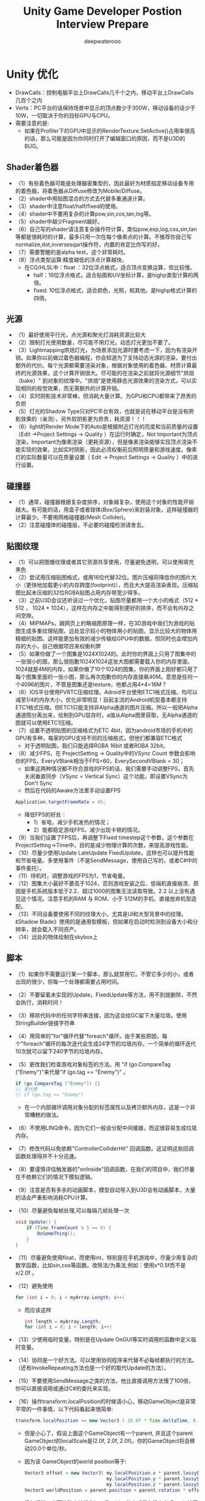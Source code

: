 #+latex_class: cn-article
#+title: Unity Game Developer Postion Interview Prepare
#+author: deepwaterooo

* Unity 优化
- DrawCalls：控制电脑平台上DrawCalls几千个之内，移动平台上DrawCalls几百个之内
- Verts：PC平台的话保持场景中显示的顶点数少于300W，移动设备的话少于10W，一切取决于你的目标GPU与CPU。
- 需要注意的是:
  - 如果在Profiler下的GPU中显示的RenderTexture.SetActive()占用率很高的话，那么可能是因为你同时打开了编辑窗口的原因，而不是U3D的BUG。
** Shader着色器
- （1）有些着色器可能是处理器密集型的，因此最好为材质指定移动设备专用的着色器。将着色器从Diffuse修改为Mobile/Diffuse。
- （2）shader中用贴图混合的方式去代替多重通道计算。
- （3）shader中注意float/half/fixed的使用。
- （4）shader中不要用复杂的计算pow,sin,cos,tan,log等。
- （5）shader中越少Fragment越好。
- （6）自己写的shader请注意复杂操作符计算，类似pow,exp,log,cos,sin,tan等都是很耗时的计算，最多只用一次在每个像素点的计算。不推荐你自己写normalize,dot,inversesqart操作符，内置的肯定比你写的好。
- （7）需要警醒的是alpha test，这个非常耗时。
- （8）浮点类型运算:精度越低的浮点计算越快。
  - 在CG/HLSL中：float ：32位浮点格式，适合顶点变换运算，但比较慢。
    - half：16位浮点格式，适合贴图和UV坐标计算，是highp类型计算的两倍。
    - fixed: 10位浮点格式，适合颜色，光照，和其他。是highp格式计算的四倍。
** 光源
- （1）最好使用平行光，点光源和聚光灯消耗资源比较大
- （2）限制灯光使用数量，尽可能不用灯光。动态灯光更加不要了。
- （3）Lightmapping烘焙灯光，为场景添加光源时要考虑一下，因为有渲染开销。如果你以前做过着色器编程，你会知道为了支持动态光源的渲染，要付出额外的代价。每个光源都需要渲染对象，根据对象使用的着色器、材质计算最终的光源效果，这个计算开销很大。尽可能的在渲染之前就将光源细节"烘焙（bake）" 到对象的纹理中。"烘焙"是使用静态光源效果的渲染方式，可以实现相同的视觉效果，而无需额外的计算开销。
- （4）实时阴影技术非常棒，但消耗大量计算。为GPU和CPU都带来了昂贵的负担
- （5）灯光的Shadow Type只对PC平台有效，也就是说在移动平台是没有阴影效果的（亲测），另外软阴影更为昂贵，耗资源！！！
- （6）light的Render Mode下的Auto是根据附近灯光的亮度和当前质量的设置（Edit ->Project Settings -> Quality ）在运行时确定，Not Important为顶点渲染，Important为像素渲染（更耗资源），但是像素渲染能够实现顶点渲染不能实现的效果，比如实时阴影，因此必须权衡前后照明质量和游戏速度。像素灯的实际数量可以在质量设置（ Edit -> Project Settings -> Quality ）中的进行设置。

[[./pic/light.png]]
** 碰撞器
- （1）通常，碰撞器根据复杂度排序，对象越复杂，使用这个对象的性能开销越大。有可能的话，用盒子或者球体(Box/Sphere)来封装对象，这样碰撞器的计算最少。不要用网格碰撞器(Mesh Collider)。
- （2）注意碰撞体的碰撞层，不必要的碰撞检测请舍去。
** 贴图纹理 
- （1）可以把图像纹理或者其它资源共享使用，尽量避免透明，可以使用填充黑色
- （2）尝试用压缩贴图格式，或用16位代替32位。图片压缩将降低你的图片大小（更快地加载更小的内存跨度(footprint)），而且大大提高渲染表现。压缩贴图比起未压缩的32位RGBA贴图占用内存带宽少得多。
- （3）之前U3D会议还听说过一个优化，贴图尽量都用一个大小的格式（512 * 512 ， 1024 * 1024），这样在内存之中能得到更好的排序，而不会有内存之间空隙。
- （4）MIPMAPs，跟网页上的略缩图原理一样，在3D游戏中我们为游戏的贴图生成多重纹理贴图，远处显示较小的物体用小的贴图，显示比较大的物体用精细的贴图。这样能更加有效的减少传输给GPU中的数据。但同时也会增加内存的大小，自己根据项目来权衡利弊
- （5）如果你做了一个图集是1024X1024的。此时你的界面上只用了图集中的一张很小的图，那么很抱歉1024X1024这张大图都需要载入你的内存里面，1024就是4M的内存，如果你做了10个1024的图集，你的界面上刚好都只用了每个图集里面的一张小图，那么再次抱歉你的内存直接飙40M。意思是任何一个4096的图片，不管是图集还是texture，他都占用4*4=16M？
- （6）IOS平台使用PVRTC压缩纹理。Adroid平台使用ETC1格式压缩。均可以减至1/4的内存大小，优化非常明显！目前主流的Android机型基本都支持ETC1格式压缩。但ETC1只能支持非Alpha通道的图片压缩。所以一般把Alpha通道图分离出来，绘制到GPU显存时，a值从Alpha图里获取，无Alpha通道的图就可以使用ETC1压缩。
- （7）设置不透明贴图的压缩格式为ETC 4bit，因为android市场的手机中的GPU有多种，每家的GPU支持不同的压缩格式，但他们都兼容ETC格式
  - 对于透明贴图，我们只能选择RGBA 16bit 或者RGBA 32bit。
- （8）减少FPS，在 ProjectSetting -> Quality中的VSync Count 参数会影响你的FPS，EveryVBlank相当于FPS=60，EverySecondVBlank = 30；
   - 如果这两种情况都不符合游戏的FPS的话，我们需要手动调整FPS，首先关闭垂直同步（VSync = Vertical Sync）这个功能，即设置VSync为Don't Sync
   - 然后在代码的Awake方法里手动设置FPS
  #+BEGIN_SRC java
Application.targetFrameRate = 45;
  #+END_SRC
   - 降低FPS的好处：
     - 1）省电，减少手机发热的情况；
     - 2）能都稳定游戏FPS，减少出现卡顿的情况。
- （9）当我们设置了FPS后，再调整下Fixed timestep这个参数，这个参数在ProjectSetting->Time中，目的是减少物理计算的次数，来提高游戏性能。
- （10）尽量少使用Update LateUpdate FixedUpdate，这样也可以提升性能和节省电量。多使用事件（不是SendMessage，使用自己写的，或者C#中的事件委托）。
- （11）待机时，调整游戏的FPS为1，节省电量。
- （12）图集大小最好不要高于1024，否则游戏安装之后、低端机直接崩溃、原因是手机系统版本低于2.2、超过1000的图集无法读取导致。2.2 以上没有遇见这个情况。注意手机的RAM 与 ROM、小于 512M的手机、直接放弃机型适配。
- （13）不同设备要使用不同的纹理大小，尤其是UI和大型背景中的纹理。《Shadow Blade》使用的是通用型模板，但如果在启动时检测到设备大小和分辨率，就会载入不同资产。
- （14）远处的物体绘制在skybox上
** 脚本
- （1）如果你不需要运行某一个脚本，那么就禁用它。不管它多少的小，或者出现的很少，但每一个处理都需要占用时间。
- （2）不要留着未实现的Update，FixedUpdate等方法，用不到就删除，不然会执行，消耗时间！
- （3）移除代码中的任何字符串连接，因为这会给GC留下大量垃圾。使用StringBuilder链接字符串
- （4）用简单的"for"循环代替"foreach"循环。由于某些原因，每个"foreach"循环的每次迭代会生成24字节的垃圾内存。一个简单的循环迭代10次就可以留下240字节的垃圾内存。
- （5）更改我们检查游戏对象标签的方法。用 "if (go.CompareTag ("Enemy")"来代替"if (go.tag == "Enemy")" 。

  #+BEGIN_SRC java
  if (go.CompareTag ("Enemy")) {}
  // 来代替
  // if (go.tag == "Enemy")
  #+END_SRC
  - 在一个内部循环调用对象分配的标签属性以及拷贝额外内存，这是一个非常糟糕的做法。
- （6）不使用LINQ命令，因为它们一般会分配中间缓器，而这很容易生成垃圾内存。
- （7）修改代码以免依赖"ControllerColliderHit" 回调函数。这证明这些回调函数处理得并不十分迅速。
- （8）要谨慎评估触发器的"onInside"回调函数，在我们的项目中，我们尽量在不依赖它们的情况下模拟逻辑。
- （9）注意是否有多余的动画脚本，模型自动导入到U3D会有动画脚本，大量的话会严重影响消耗CPU计算。
- （10）尽量避免每帧处理,可以每隔几帧处理一次 
  #+BEGIN_SRC java
void Update() { 
    if (Time.frameCount % 5 == 0) { 
        DoSomeThing(); 
    } 
}
  #+END_SRC
- （11）尽量避免使用float，而使用int，特别是在手机游戏中，尽量少用复杂的数学函数，比如sin,cos等函数。改除法/为乘法,例如：使用x*0.5f而不是 x/2.0f 。
- （12）避免使用
  #+BEGIN_SRC java
for (int i = 0; i < myArray.Length; i++)
  #+END_SRC
  - 而应该这样 
  #+BEGIN_SRC java
int length = myArray.Length;  
for (int i = 0; i < length; i++)  
  #+END_SRC
- （13）少使用临时变量，特别是在Update OnGUI等实时调用的函数中定义临时变量。
- （14）协同是一个好方法。可以使用协同程序来代替不必每帧都执行的方法。（还有InvokeRepeating方法也是一个好的取代Update的方法）。
- （15）不要使用SendMessage之类的方法，他比直接调用方法慢了100倍，你可以直接调用或通过C#的委托来实现。
- （16）操作transform.localPosition的时候请小心，移动GameObject是非常平常的一件事情，以下代码看起来很简单:  
  #+BEGIN_SRC java
     transform.localPosition += new Vector3 ( 10.0f * Time.deltaTime, 0.0f, 0.0f );
  #+END_SRC       
  - 但是小心了，假设上面这个GameObject有一个parent, 并且这个parent GameObject的localScale是(2.0f, 2.0f, 2.0f)。你的GameObject将会移动20.0个单位/秒。
  - 因为该 GameObject的world position等于:

  #+BEGIN_SRC java
Vector3 offset = new Vector3( my.localPosition.x * parent.lossyScale.x, 
                              my.localPosition.y * parent.lossyScale.y, 
                              my.localPosition.z * parent.lossyScale.z );
Vector3 worldPosition = parent.position + parent.rotation * offset;
  #+END_SRC
  - 换句话说，上面这种直接操作localPosition的方式是在没有考虑scale计算的时候进行的，为了解决这个问题，unity3d提供了Translate函数, 所以正确的做法应该是: 
  #+BEGIN_SRC java
transform.Translate ( 10.0f * Time.deltaTime, 0.0f, 0.0f );
  #+END_SRC
- （17）减少固定增量时间， 将固定增量时间值设定在0.04-0.067区间（即，每秒15-25帧）。您可以通过Edit -> Project Settings -> Time来改变这个值。这样做降低了FixedUpdate函数被调用的频率以及物理引擎执行碰撞检测与刚 体更新的频率。如果您使用了较低的固定增量时间，并且在主角身上使用了刚体部件，那么您可以启用插值办法来平滑刚体组件。
- （18）减少GetComponent的调用使用，GetComponent或内置组件访问器（transform）会产生明显的开销。您可以通过一次获取组件的引用来避免开销，并将该引用分配给一个变量（有时称为"缓存"的引用）。
  #+BEGIN_SRC java
Transform myTransform ;
void Awake () {
    myTransform = transform;
}
  #+END_SRC
- （19）同时，在某些可能的情况下，您也可以使用结构（struct）来代替类（class）。这是因为，结构变量主要存放在栈区而非堆区。因为栈的分配较快，并且不调用垃圾回收操作，所以当结构变量比较小时可以提升程序的运行性能。但是当结构体较大时，虽然它仍可避免分配/回收的开销，而它由于"传值"操作也会导致单独的开销，实际上它可能比等效对象类的效率还要低。
- （20）使用GUILayout 函数可以很方便地将GUI元素进行自动布局。然而，这种自动化自然也附带着一定的处理开销。您可以通过手动的GUI功能布局来避免这种开销。此外，您也可以设置一个脚本的useGUILayout变量为 false来完全禁用GUI布局：
#+BEGIN_SRC java
void Awake () {
   useGUILayout = false;
}
#+END_SRC
- （21）最小化碰撞检测请求（例如ray casts和sphere checks），尽量从每次检查中获得更多信息。
- （22）在edit->project setting->time中调大FixedTimestep（真实物理的帧率）来减少cpu损耗
- （23）尽量不要动态的instantiate和destroy object，使用object pool
- （24）尽量不要再update函数中做复杂计算，如有需要，可以隔N帧计算一次
- （25）不要使用内置的onGUii函数处理gui，使用其他方案，如NGUI
** 组件
- （1）尽可能的使用简单组件—如果你不需求功能较多的组件，那么就自己去实现它避免一起使用大量系统组件。比如，CharacterController是一个很废资源的组件，那么最好使用刚体来定义自己的解决方案。
- （2）面对性能更弱的设备，要用skinned mesh代替physics cloth。cloth参数在运行表现中发挥重要作用，如果你肯花些时间找到美学与运行表现之间的平衡点，就可以获得理想的结果。
- （3）在物理模拟过程中不要使用ragdolls（ 布娃娃系统），只有在必要时才让它生效。
- （4）真实的物理（刚体）很消耗，不要轻易使用，尽量使用自己的代码模仿假的物理
** NGUI
- （1）NGUI中所有Panel都有一个Depth值影响着他下面的所有挂件。如果你正在创建一个使用多个窗口的复杂UI，通常最好的做法是每个窗口有一个UIPanel。请确认你的panel不会拥有相同的depth值。如果这个值是一样的，为了保证绘制顺序，draw call将会开始频繁分割，这将导致产生比平常更多的draw call。
** 顶点数
- （1）尽量减少顶点数
** 材质
- （1）尽可能共用材质。这样便可以减少DrawCall，引擎可以进行其批处理！
- （2）如果你需要通过脚本来控制单个材质属性，需要注意改变Renderer.material将会造成一份材质的拷贝。因此，你应该使用Renderer.sharedMaterial来保证材质的共享状态。
- （3）有一个合并模型材质不错的插件叫Mesh Baker
** 特效
- （1）如果不需要别用雾效(fog)
- （2）要找到美学/性能之间的平衡，就免不了许多粒子效果的迭代。减少发射器数量并尽量减少透明度需求也是一大挑战。
** 模型物体
- （1）不要有不必要的三角面。面片数最好控制在300~2000面片
- （2）UV贴图中的接缝和硬边越少越好。
  - 需要注意的是，图形硬件需要处理顶点数和硬件报告说的并不一样。不是硬件说能渲染几个点就是几个点。模型处理应用通常展示的是几何顶点数量。例如，一个由一些不同顶点构成的模型。在显卡中，一些集合顶点将会被分离(split)成两个或者更多逻辑顶点用作渲染。如果有法线、UV坐标、顶点色的话，这个顶点必须会被分离。所以在游戏中处理的实际数量显然要多很多。 
- （3）LOD (Level Of Detail) 是很常用的3D游戏技术了，其功能理解起来则是相当于多重纹理贴图。在以在屏幕中显示模型大小的比例来判断使用高或低层次的模型来减少对GPU的传输数据，和减少GPU所需要的顶点计算。
- （4）摄像机分层距离剔除(Per-Layer Cull Distances)：为小物体标识层次，然后根据其距离主摄像机的距离判断是否需要显示。
- （5）遮挡剔除（Occlusion Culling）其实就是当某个物体在摄像机前被另外一个物体完全挡住的情况，挡住就不发送给GPU渲染，从而直接降低DRAW CALL。不过有些时候在CPU中计算其是否被挡住则会很耗计算，反而得不偿失。
- （6）将不需要移动的物体设为Static，让引擎可以进行其批处理。
- （7）用单个蒙皮渲染、尽量少用材质、少用骨骼节点、移动设备上角色多边形保持在300~1500内(当然还要看具体的需求)、PC平台上1500~4000内(当然还要看具体的需求)。
  - 角色的面数一般不要超过1500，骨骼数量少于30就好，越多的骨骼就会越多的带来CPU消耗,角色Material数量一般1~2个为最佳。
- （8）导入 3D 模型之后，在不影响显示效果的前提下，最好打开 Mesh Compression。Off, Low, Medium, High 这几个选项，可酌情选取。
- （9）避免大量使用unity自带的 Sphere 等内建 Mesh，Unity 内建的 Mesh，多边形的数量比较大，如果物体不要求特别圆滑，可导入其他的简单3D模型代替。
- （10）每个角色尽量使用一个Skinned Mesh Renderer,这是因为当角色仅有一个 Skinned Mesh Renderer 时，Unity 会使用视锥型可见性裁剪和多边形网格包围体更新的方法来优化角色的运动，而这种优化只有在角色仅含有一个 Skinned Mesh Renderer时才会启动。
- （11）对于静态物体顶点数要求少于500，UV的取值范围不要超过（0,1）区间，这对于纹理的拼合优化很有帮助。
- （12）不需要的Animation组件就删掉
** 粒子系统
- 粒子系统运行在iPhone上时很慢，怎么办？因为iPhone拥有相对较低的fillrate 。如果您的粒子效果覆盖大部分的屏幕，而且是multiple layers的，这样即使最简单的shader，也能让iPhone傻眼。我们建议把您的粒子效果baking成纹理序列图。然后在运行时可以使用1-2个粒子，通过动画纹理来显示它们。这种方式可以取得很好的效果，以最小的代价。
- 自带地形：地形高度图尺寸小于257，尽量使用少的混合纹理数目，尽量不要超过4个，Unity自带的地形时十分占资源的，强烈建议不要使用，自己制作地形，尽量一张贴图搞定
  - drawcall是啥？draw：绘制，call：调用，其实就是对底层图形程序（比如：OpenGL ES)接口的调用，以在屏幕上画出东西。那么，是谁去调用这些接口呢？CPU。
  - fragment是啥？经常有人说vf啥的，vertex我们都知道是顶点，那fragment是啥呢？说它之前需要先说一下像素，像素各位应该都知道吧？像素是构成数码影像的基本单元呀。那fragment呢？是有可能成为像素的东西。啥叫有可能？就是最终会不会被画出来不一定，是潜在的像素。这会涉及到谁呢？GPU。
  - batching是啥？都知道批处理是干嘛的吧？没错，将批处理之前需要很多次调用（drawcall）的物体合并，之后只需要调用一次底层图形程序的接口就行。听上去这简直就是优化的终极方案啊！但是，理想是美好的，世界是残酷的，一些不足之后我们再细聊。
  - 内存的分配：记住，除了Unity3D自己的内存损耗。我们可是还带着Mono呢啊，还有托管的那一套东西呢。更别说你一激动，又引入了自己的几个dll。这些都是内存开销上需要考虑到的。
  - CPU方面: 
    - 上文中说了，drawcall影响的是CPU的效率，而且也是最知名的一个优化点。但是除了drawcall之外，还有哪些因素也会影响到CPU的效率呢？让我们一一列出暂时能想得到的：
      - （1）DrawCalls
      - （2）物理组件（Physics）
      - （3）GC（什么？GC不是处理内存问题的嘛？匹夫你不要骗我啊！不过，匹夫也要提醒一句，GC是用来处理内存的，但是是谁使用GC去处理内存的呢？）
      - （4）当然，还有代码质量
** DrawCalls：
- 前面说过了，DrawCall是CPU调用底层图形接口。比如有上千个物体，每一个的渲染都需要去调用一次底层接口，而每一次的调用CPU都需要做很多工作，那么CPU必然不堪重负。但是对于GPU来说，图形处理的工作量是一样的。所以对DrawCall的优化，主要就是为了尽量解放CPU在调用图形接口上的开销。所以针对drawcall我们主要的思路就是每个物体尽量减少渲染次数，多个物体最好一起渲染。所以，按照这个思路就有了以下几个方案：
  - 使用Draw Call Batching，也就是描绘调用批处理。Unity在运行时可以将一些物体进行合并，从而用一个描绘调用来渲染他们。具体下面会介绍。
  - 通过把纹理打包成图集来尽量减少材质的使用。
  - 尽量少的使用反光啦，阴影啦之类的，因为那会使物体多次渲染。
** Draw Call Batching
- 首先我们要先理解为何2个没有使用相同材质的物体即使使用批处理，也无法实现Draw Call数量的下降和性能上的提升。
- 因为被"批处理"的2个物体的网格模型需要使用相同材质的目的，在于其纹理是相同的，这样才可以实现同时渲染的目的。因而保证材质相同，是为了保证被渲染的纹理相同。
- 因此，为了将2个纹理不同的材质合二为一，我们就需要进行上面列出的第二步，将纹理打包成图集。具体到合二为一这种情况，就是将2个纹理合成一个纹理。这样我们就可以只用一个材质来代替之前的2个材质了。
- 而Draw Call Batching本身，也还会细分为2种。
** Static Batching 静态批处理
- 看名字，猜使用的情景。
- 静态？那就是不动的咯。还有呢？额，听上去状态也不会改变，没有"生命"，比如山山石石，楼房校舍啥的。那和什么比较类似呢？嗯，聪明的各位一定觉得和场景的属性很像吧！所以我们的场景似乎就可以采用这种方式来减少draw call了。
- 那么写个定义：只要这些物体不移动，并且拥有相同的材质，静态批处理就允许引擎对任意大小的几何物体进行批处理操作来降低描绘调用。
- 那要如何使用静态批来减少Draw Call呢？你只需要明确指出哪些物体是静止的，并且在游戏中永远不会移动、旋转和缩放。想完成这一步，你只需要在检测器（Inspector）中将Static复选框打勾即可！
- 至于效果如何呢？
- 举个例子：新建4个物体，分别是Cube，Sphere, Capsule, Cylinder,它们有不同的网格模型，但是也有相同的材质（Default-Diffuse）。
- 首先，我们不指定它们是static的。Draw Call的次数是4次，如图：
  
[[./pic/batching1.png]]
- 我们现在将它们4个物体都设为static，在来运行一下：

[[./pic/batching2.png]]
- 如图，Draw Call的次数变成了1，而Saved by batching的次数变成了3。
- 静态批处理的好处很多，其中之一就是与下面要说的动态批处理相比，约束要少很多。所以一般推荐的是draw call的静态批处理来减少draw call的次数。那么接下来，我们就继续聊聊draw call的动态批处理。
** Dynamic Batching 动态批处理
- 有阴就有阳，有静就有动，所以聊完了静态批处理，肯定跟着就要说说动态批处理了。首先要明确一点，Unity3D的draw call动态批处理机制是引擎自动进行的，无需像静态批处理那样手动设置static。我们举一个动态实例化prefab的例子，如果动态物体共享相同的材质，则引擎会自动对draw call优化，也就是使用批处理。首先，我们将一个cube做成prefab，然后再实例化50次，看看draw call的数量。
#+BEGIN_SRC java
for (int i = 0; i < 50; i++) {
    GameObject cube;
    cube = GameObject.Instantiate(prefab) as GameObject;
}
#+END_SRC
- draw call的数量：

  [[./pic/drawcall.png]]
- 可以看到draw call的数量为1，而 saved by batching的数量是49。而这个过程中，我们除了实例化创建物体之外什么都没做。不错，unity3d引擎为我们自动处理了这种情况。
- 但是有很多童靴也遇到这种情况，就是我也是从prefab实例化创建的物体，为何我的draw call依然很高呢？这就是匹夫上文说的，draw call的动态批处理存在着很多约束。下面匹夫就演示一下，针对cube这样一个简单的物体的创建，如果稍有不慎就会造成draw call飞涨的情况吧。
- 我们同样是创建50个物体，不同的是其中的10个物体，每个物体的大小都不同，也就是Scale不同。
#+BEGIN_SRC java
for (int i = 0; i < 50; i++) {
    GameObject cube;
    cube = GameObject.Instantiate(prefab) as GameObject;
    if (i / 10 == 0) {
        cube.transform.localScale = new Vector3(2 + i, 2 + i, 2 + i);
    }
}
#+END_SRC

[[./pic/drawcall2.png]]
* Unity UI/GUI/UGUI/NGUI
** Unity3D快速实现UI架构设计一
- https://blog.csdn.net/jxw167/article/details/72057771

** NGUI与UGUI最详细对比
- http://www.u3dc.com/archives/412
- 1.ugui的ui根目录为canvas（画布），ngui则是uiroot。在命名上官方似乎更贴合想象力。
- 2.在屏幕自适应方面，ugui为render mode。ngui则为scaling style。
- 3.anchor（锚点）的使用方式差不多，都是用来固定位置，在可视化方面，ugui的花瓣锚点真不太好调。
- 4.ngui灵活性不是一般的高，随意创建一个sprite，加了boxcollider，它就可以是按钮、滑动条……
- 5.ugui的sprite的切图功能真心不错。ngui使用图集不能直接拖拉（毕竟是三方插件）略不方便。
- 6.ngui的tween动画功能很省心，无需额外定义代码，使用封装好的脚本就可以实现一些简单动画，叠加脚本甚至能实现相对复杂的动画效果。
- 最后，强大的网友分享了一张比较全面的对比图（点击图片放大）：
-   [[./pic/ngui-ugui.png]]
** 关于Unity中的UGUI优化，你可能遇到这些问题
- https://blog.uwa4d.com/archives/QA_UGUI-1.html
*** 界面制作
**** UGUI里的这个选项 ，应该是ETC2拆分Alpha通道的意思，但是在使用中并没起作用？请问有没有什么拆分的标准和特别要求呢？

  [[./pic/ugui1.jpg]]
- 据我们所知，alpha split 的功能最初只对 Unity 2D 的 Sprite（SpriteRenderer）有完整的支持，而UI的支持是在Unity 5.4版本之后的。建议大家在Unity 5.4版本以后的UGUI中尝试该功能。
**** 在UI界面中，用Canvas还是用RectTransform做根节点更好？哪种方法效率更高？
- Canvas划分是个很大的话题。简单来说，因为一个Canvas下的所有UI元素都是合在一个Mesh中的，过大的Mesh在更新时开销很大，所以一般建议每个较复杂的UI界面，都自成一个Canvas(可以是子Canvas)，在UI界面很复杂时，甚至要划分更多的子Canvas。同时还要注意动态元素和静态元素的分离，因为动态元素会导致Canvas的mesh的更新。最后，Canvas又不能细分的太多，因为会导致Draw Call的上升。我们后续将对UI模块做具体的讲解，尽请期待。
**** UWA性能检测报告中的Shared UI Mesh表示什么呢？

  [[./pic/ugui2.jpg]]
- Shared UI Mesh是在Unity 5.2 版本后UGUI系统维护的UI Mesh。在以前的版本中，UGUI会为每一个Canvas维护一个Mesh（名为BatchedMesh，其中再按材质分为不同的SubMesh）。而在Unity 5.2版本后，UGUI底层引入了多线程机制，而其Mesh的维护也发生了改变，目前Shared UI Mesh作为静态全局变量，由底层直接维护，其大小与当前场景中所有激活的UI元素所生成的网格数相关。
- 一般来说当界面上UI元素较多，或者文字较多时该值都会较高，在使用UI/Effect/shadow和UI/Effect/Outline时需要注意该值，因为这两个Effect会明显增加文字所带来的网格数。
**** 在使用NGUI时，我们通常会将很多小图打成一个大的图集，以优化内存和Draw Call。而在UGUI时代，UI所使用的Image必须是Sprite；Unity提供了SpritePacker。 它的工作流程和UGUI Atlas Paker有较大的差别。在Unity Asset中，我们压根看不到图集的存在。 问题是：
- 1. SpritePacker大概的工作机制是什么样的？
- 2. 如果Sprite没有打包成AssetBundle，直接在GameObject上引用，那么在Build时Unity会将分散的Sprite拼接在一起么？如果没有拼接，那SpritePacker是不是只会优化Draw Call，内存占用上和不用SpritePacker的分离图效果一样？
- 3. 如果将Sprite打成AssetBundle，AssetBundle中的资源是分散的Sprite吗？如果不是，不同的AssetBundle中引用了两张Sprite，这两张Sprite恰好用SpritePacker拼在了一起，是不是就会存在两份拼接的Sprite集？
- 4. 如果想使用NGUI Atlas Packer的工作流程，该如何去实现？
  - 简单来说，UGUI和 NGUI 类似，但是更加自动化。只需要通过设定 Packing Tag 即可指定哪些 Sprite 放在同一个 Atlas 下。
    - 可以通过 Edit -> Project Settings -> Editor -> Sprite Packer 的 Mode 来设置是否起效，何时起效（一种是进入 Play Mode 就生效，一种是 Build 时才生效）。所以只要不选 Disabled，Build 时就会把分散的 Sprite 拼起来。
    - 可以认为 Sprite 就是一个壳子，实际上本身不包含纹理资源，所以打包的时候会把Atlas 打进去。如果不用依赖打包，那么分开打两个 Sprite 就意味各自的AssetBundle 里都会有一个 Atlas。
    - 可以通过第三方工具（如 Texture Packer）制作 Atlas，导出 Sprite 信息（如，第 N 个 Sprite 的 Offset 和 Width，Height 等），然后在 Unity 中通过脚本将该 Atlas 转成一个 Multiple Mode 的 Sprite 纹理（即一张纹理上包含了多个 Sprite），同时禁用 Unity 的 Sprite Packer 即可。
  - 两种做法各有利弊，建议分析一下两种做法对于自身项目的合适程度来进行选择。
**** 在Unity 5.x版本下，我们在用UGUI的过程中发现它把图集都打进了包里，这样就不能自动更新了，请问图集怎么做自动更新呢？
- 在Unity 5.x中UGUI使用的Atlas确实是不可见的，因此无法直接将其独立打包。但我们建议，可以把Packing Tag相同的源纹理文件，打到同一个AssetBundle中（设置一样的AssetBundle Name），从而避免Atlas的冗余。同时这样打包可以让依赖它的Canvas的打包更加自由，即不需要把依赖它的Canvas都打在一个AssetBundle中，在更新时直接更新Atlas所在的AssetBundle即可。
**** ScrollRect在滚动的时候，会产生Canvas.SendwillRenderCanvases，有办法消除吗？
- ScrollRect在滚动时，会产生OnTransformChanged的开销，这是UI元素在移动时触发的，但通常这不会触发Canvas.SendWillRenderCanvases。
- 如果观察到Canvas.SendWillRenderCanvases耗时较高，可以检查下ScrollRect所在的Canvas是否开启了Pixel Perfect的选项，该选项的开启会导致UI元素在发生位移时，其长宽会被进行微调（为了对其像素），而ScrollRect中通常有较多的UI元素，从而产生较高的Canvas.SendWillRenderCanvases开销。因此可以尝试关闭Pixel Perfect看效果是否可以接受，或者尝试在滚动过程中暂时关闭Pixel Perfect等方式来消除其开销。
*** 网格重建
**** 我在UGUI里更改了Image的Color属性，那么Canvas是否会重建？我只想借用它的Color做Animation里的变化量。
- 如果修改的是Image组件上的Color属性，其原理是修改顶点色，因此是会引起网格的Rebuild的（即Canvas.BuildBatch操作，同时也会有Canvas.SendWillRenderCanvases的开销）。而通过修改顶点色来实现UI元素变色的好处在于，修改顶点色可以保证其材质不变，因此不会产生额外的Draw Call。
**** Unity自带的UI Shader处理颜色时，改_Color属性不会触发顶点重建吗?
- 在UI的默认Shader中存在一个Tint Color的变量，正常情况下，该值为常数(1,1,1)，且并不会被修改。如果是用脚本访问Image的Material，并修改其上的Tint Color属性时，对UI元素产生的网格信息并没有影响，因此就不会引起网格的Rebuild。但这样做因为修改了材质，所以会增加一个Draw Call。
**** 能否就UGUI Batch提出一些建议呢？是否有一些Batch的规则？
- 在 UGUI 中，Batch是以Canvas为单位的，即在同一个Canvas下的UI元素最终都会被Batch到同一个Mesh中。而在Batch前，UGUI会根据这些UI元素的材质（通常就是Atlas）以及渲染顺序进行重排，在不改变渲染结果的前提下，尽可能将相同材质的UI元素合并在同一个SubMesh中，从而把DrawCall降到最低。而Batch的操作只会在UI元素发生变化时才进行，且合成的Mesh越大，操作的耗时也就越大。
- 因此，我们建议尽可能把频繁变化（位置，颜色，长宽等）的UI元素从复杂的Canvas中分离出来，从而避免复杂的Canvas频繁重建。
**** 我用的是UGUI Canvas，Unity 5.3.4版本，请问如何查看每次Rebuild Batch影响的顶点数， Memory Profiler是个办法但是不好定位。
- 由于Unity引擎在5.2后开始使用Shared UI Mesh来存储UI Mesh，所以确实很难查看每次Rebuild的UI顶点数。但是，研发团队可以尝试通过Frame Debugger工具对UI界面进行进一步的查看。
**** 动静分离或者多Canvas带来性能提升的理论基础是什么呢？如果静态部分不变动，整个Canvas就不刷新了？
- 在UGUI中，网格的更新或重建（为了尽可能合并UI部分的DrawCall）是以Canvas为单位的，且只在其中的UI元素发生变动（位置、颜色等）时才会进行。因此，将动态UI元素与静态UI元素分离后，可以将动态UI元素的变化所引起的网格更新或重建所涉及到的范围变小，从而降低一定的开销。而静态UI元素所在的Canvas则不会出现网格更新和重建的开销。
**** UWA建议“尽可能将静态UI元素和频繁变化的动态UI元素分开，存放于不同的Panel下。同时，对于不同频率的动态元素也建议存放于不同的Panel中。”那么请问，如果把特效放在Panel里面，需要把特效拆到动态的里面吗？
- 通常特效是指粒子系统，而粒子系统的渲染和UI是独立的，仅能通过Render Order来改变两者的渲染顺序，而粒子系统的变化并不会引起UI部分的重建，因此特效的放置并没有特殊的要求。
**** 多人同屏的时候，人物移动会使得头顶上的名字Mesh重组，从而导致较为严重的卡顿，请问一下是否有优化的办法？
- 如果是用UGUI开发的，当头顶文字数量较多时，确实很容易引起性能问题，可以考虑从以下几点入手进行优化：
  - 尽可能避免使用UI/Effect，特别是Outline，会使得文本的Mesh增加4倍，导致UI重建开销明显增大；
  - 拆分Canvas，将屏幕中所有的头顶文字进行分组，放在不同的Canvas下，一方面可以降低更新的频率（如果分组中没有文字移动，该组就不会重建），另一方面可以减小重建时涉及到的Mesh大小（重建是以Canvas为单位进行的）；
  - 降低移动中的文字的更新频率，可以考虑在文字移动的距离超过一个阈值时才真正进行位移，从而可以从概率上降低Canvas更新的频率。
*** 界面切换
**** 游戏中出现UI界面重叠，该怎么处理较好？比如当前有一个全屏显示的UI界面，点其中一个按钮会再起一个全屏界面，并把第一个UI界面盖住。我现在的做法是把被覆盖的界面 SetActive(False)，但发现后续 SetActive(True) 的时候会有 GC.Alloc 产生。这种情况下，希望既降低 Batches 又降低 GC Alloc 的话，有什么推荐的方案吗？
- 可以尝试通过添加一个 Layer 如 OutUI， 且在 Camera 的 Culling Mask 中将其取消勾选（即不渲染该 Layer）。从而在 UI 界面切换时，直接通过修改 Canvas 的 Layer 来实现“隐藏”。但需要注意事件的屏蔽，禁用动态的 UI 元素等等。
- 这种做法的优点在于切换时基本没有开销，也不会产生多余的 Draw Call，但缺点在于“隐藏时”依然还会有一定的持续开销（通常不太大），而其对应的 Mesh 也会始终存在于内存中（通常也不太大）。
- 以上的方式可供参考，而性能影响依旧是需要视具体情况而定。
**** 如图，我们在UI打开或者移动到某处的时候经常会观测到CPU上的冲激，经过进一步观察发现是因为Instantiate产生了大量的GC。想请问下Instantiate是否应该产生GC呢？我们能否通过资源制作上的调整来避免这样的GC呢？如下图，因为一次性产生若干MB的GC在直观感受上还是很可观的。

  [[./pic/ugui3.jpg]]
- 准确的说这些 GC Alloc 并不是由Instantiate 直接引起的，而是因为被实例化出来的组件会进行 OnEnable 操作，而在 OnEnable 操作中产生了 GC，比如以上图中的函数为例：
- 上图中的 Text.OnEnable 是在实例化一个 UI 界面时，UI 中的文本（即 Text 组件）进行了 OnEnable 操作，其中主要是初始化文本网格的信息（每个文字所在的网格顶点，UV，顶点色等等属性），而这些信息都是储存在数组中（即堆内存中），所以文本越多，堆内存开销越大。但这是不可避免的，只能尽量减少出现次数。
- 因此，我们不建议通过 Instantiate/Destroy 来处理切换频繁的 UI 界面，而是通过 SetActive(true/false)，甚至是直接移动 UI 的方式，以避免反复地造成堆内存开销。
*** 加载相关
**** UGUI的图集操作中我们有这么一个问题，加载完一张图集后，使用这个方式获取其中一张图的信息：assetBundle.Load (subFile, typeof (Sprite)) as Sprite; 这样会复制出一个新贴图（图集中的子图），不知道有什么办法可以不用复制新的子图，而是直接使用图集资源 。

  [[./pic/ugui4.png]]
- 经过测试，这确实是 Unity 在 4.x 版本中的一个缺陷，理论上这张“新贴图（图集中的子图）”是不需要的，并不应该加载。 因此，我们建议通过以下方法来绕过该问题：
- 在 assetBundle.Load (subFile, typeof (Sprite)) as Sprite; 之后，调用
- Texture2D t = assetBundle.Load (subFile, typeof (Texture2D)) as Texture2D;
- Resources.UnloadAsset(t);
- 从而卸载这部分多余的内存。
**** 加载UI预制的时候，如果把特效放到预制里，会导致加载非常耗时。怎么优化这个加载时间呢？
- UI和特效（粒子系统）的加载开销在多数项目中都占据较高的CPU耗时。UI界面的实例化和加载耗时主要由以下几个方面构成：
- 纹理资源加载耗时
  - UI界面加载的主要耗时开销，因为在其资源加载过程中，时常伴有大量较大分辨率的Atlas纹理加载，我们在之前的Unity加载模块深度分析之纹理篇有详细讲解。对此，我们建议研发团队在美术质量允许的情况下，尽可能对UI纹理进行简化，从而加快UI界面的加载效率。

  [[./pic/ugui5.jpg]]
- UI网格重建耗时
  - UI界面在实例化或Active时，往往会造成Canvas（UGUI）或Panel（NGUI）中UIDrawCall的变化，进而触发网格重建操作。当Canvas或Panel中网格量较大时，其重建开销也会随之较大。
- UI相关构造函数和初始化操作开销
  - 这部分是指UI底层类在实例化时的ctor开销，以及OnEnable和OnDisable的自身开销。
- 上述2和3主要为引擎或插件的自身逻辑开销，因此，我们应该尽可能避免或降低这两个操作的发生频率。我们的建议如下：
  - 在内存允许的情况下，对于UI界面进行缓存。尽可能减少UI界面相关资源的重复加载以及相关类的重复初始化；
  - 根据UI界面的使用频率，使用更为合适的切换方式。比如移进移出或使用Culling Layer来实现UI界面的切换效果等，从而降低UI界面的加载耗时，提升切换的流畅度。
  - 对于特效（特别是粒子特效）来说，我们暂时并没有发现将UI界面和特效耦合在一起，其加载耗时会大于二者分别加载的耗时总和。因此，我们仅从优化粒子系统加载效率的角度来回答这个问题。粒子系统的加载开销，就目前来看，主要和其本身组件的反序列化耗时和加载数量相关。对于反序列化耗时而言，这是Unity引擎负责粒子系统的自身加载开销，开发者可以控制的空间并不大。对于加载数量，则是开发者需要密切关注的，因为在我们目前看到的项目中，不少都存在大量的粒子系统加载，有些项目的数量甚至超过1000个，如下图所示。因此，建议研发团队密切关注自身项目中粒子系统的数量使用情况。一般来说，建议我们建议粒子系统使用数量的峰值控制在400以下。

  [[./pic/ugui6.png]]
**** 我有一个UI预设，它使用了一个图集， 我在打包的时候把图集和UI一起打成了AssetBundle。我在加载生成了GameObject后立刻卸载了AssetBundle对象， 但是当我后面再销毁GameObject的时候发现图集依然存在，这是什么情况呢？
- 这是很可能出现的。unload(false)卸载AssetBundle并不会销毁其加载的资源 ，是必须对其调用Resources.UnloadAsset，或者调用Resources.UnloadUnusedAssets才行。关于AssetBundle加载的详细解释可以参考我们之前的文章：你应该知道的AssetBundle管理机制。
*** 字体相关
**** 我在用Profiler真机查看iPhone App时，发现第一次打开某些UI时，Font.CacheFontForText占用时间超过2s，这块主要是由什么影响的?若iPhone5在这个接口消耗2s多，是不是问题很大？这个消耗和已经生成的RenderTexture的大小有关吗？
- Font.CacheFontForText主要是指生成动态字体Font Texture的开销, 一次性打开UI界面中的文字越多，其开销越大。如果该项占用时间超过2s，那么确实是挺大的，这个消耗也与已经生成的Font Texture有关系。简单来说，它主要是看目前Font Texture中是否有地方可以容下接下来的文字，如果容不下才会进行一步扩大Font Texture，从而造成了性能开销。

* Object Oriented Design/Programming and Design Patterns
** 设计模式的几个原则
- http://www.cnblogs.com/zhaoqingqing/p/4288454.html
- 原则1：单一职责
- 原则2：里氏替换原则（子类扩展但不改变父类功能）
- 原则3：依赖倒置原则
- 原则4：接口隔离原则
- 原则5：迪米特法则（最少知道原则）
- 原则6：开闭原则
*** 原则1：单一职责原则
- 说到单一职责原则，很多人都会不屑一顾。 
- 因为它太简单了，稍有经验的程序员即使从来没有读过设计模式、从来没有听说过单一职责原则，在设计软件时也会自觉的遵守这一重要原则，因为这是常识。 
- 在软件编程中，谁也不希望因为修改了一个功能导致其他的功能发生故障。 
- 而避免出现这一问题的方法便是遵循单一职责原则。 
- 虽然单一职责原则如此简单，并且被认为是常识，但是即便是经验丰富的程序员写出的程序，也会有违背这一原则的代码存在。 
- 为什么会出现这种现象呢？因为有职责扩散。所谓职责扩散，就是因为某种原因，职责被分化成了更细的职责。
**** 用一个类描述动物呼吸这个场景
  #+BEGIN_SRC csharp
class Animal {
    public void breathe(string animal) {
        Debug.Log(animal + "呼吸空气");
    }
}
public class Client {
    Animal animal = new Animal();
    void Start() {
        animal.breathe("牛");
        animal.breathe("羊");
        animal.breathe("猪");
    }
}
//运行结果：
//牛呼吸空气
//羊呼吸空气
//猪呼吸空气
  #+END_SRC

**** 当需求变动
- 程序上线后，发现问题了，并不是所有的动物都呼吸空气的，比如鱼就是呼吸水的。
- 修改时如果遵循单一职责原则，需要将Animal类细分为陆生动物类Terrestrial，水生动物Aquatic，代码如下：
#+BEGIN_SRC csharp
class Terrestrial {
    public void breathe(String animal) {
        Debug.Log(animal + "呼吸空气");
    }
}
class Aquatic {
    public void breathe(String animal) {
        Debug.Log(animal + "呼吸水");
    }
}
public class Client {
    public static void main(String[] args) {
        Terrestrial terrestrial = new Terrestrial();
        terrestrial.breathe("牛");
        terrestrial.breathe("羊");
        terrestrial.breathe("猪");
        Aquatic aquatic = new Aquatic();
        aquatic.breathe("鱼");
    }
}
//运行结果：
//牛呼吸空气
//羊呼吸空气
//猪呼吸空气
//鱼呼吸水
#+END_SRC

**** 改动量小的方法
- 我们会发现如果这样修改花销是很大的，除了将原来的类分解之外，还需要修改客户端。 
- 而直接修改类Animal来达成目的虽然违背了单一职责原则，但花销却小的多，代码如下：
  #+BEGIN_SRC csharp
class Animal {
    public void breathe(String animal) {
        if ("鱼" == animal) {
            Debug.Log((animal + "呼吸水"));
        }
        else {
            Debug.Log((animal + "呼吸空气"));
        }
    }
}
public class Client {
    public static void main(String[] args) {
        Animal animal = new Animal();
        animal.breathe("牛");
        animal.breathe("羊");
        animal.breathe("猪");
        animal.breathe("鱼");
    }
}
  #+END_SRC
**** 隐患
- 可以看到，这种修改方式要简单的多。 
- 但是却存在着隐患：有一天需要将鱼分为呼吸淡水的鱼和呼吸海水的鱼， 
- 则又需要修改Animal类的breathe方法，而对原有代码的修改会对调用“猪”“牛”“羊”等相关功能带来风险， 
- 也许某一天你会发现程序运行的结果变为“牛呼吸水”了。 
- 这种修改方式直接在代码级别上违背了单一职责原则，虽然修改起来最简单，但隐患却是最大的。
**** 另一种修改方式 
  #+BEGIN_SRC csharp
class Animal {
    public void breathe(String animal) {
        Debug.Log(animal + "呼吸空气");
    }
    public void breathe2(String animal) {
        Debug.Log(animal + "呼吸水");
    }
}
public class Client {
    public static void main(String[] args) {
        Animal animal = new Animal();
        animal.breathe("牛");
        animal.breathe("羊");
        animal.breathe("猪");
        animal.breathe2("鱼");
    }
}
  #+END_SRC
- 可以看到，这种修改方式没有改动原来的方法，而是在类中新加了一个方法，这样虽然也违背了单一职责原则， 
- 但在方法级别上却是符合单一职责原则的，因为它并没有动原来方法的代码。这三种方式各有优缺点， 
- 那么在实际编程中，采用哪一中呢？ 
- 其实这真的比较难说，需要根据实际情况来确定。 
- 我的原则是：只有逻辑足够简单，才可以在代码级别上违反单一职责原则；只有类中方法数量足够少，才可以在方法级别上违反单一职责原则。
**** 遵循单一职责原的优点有
- 可以降低类的复杂度，一个类只负责一项职责，其逻辑肯定要比负责多项职责简单的多；
- 提高类的可读性，提高系统的可维护性；
- 变更引起的风险降低，变更是必然的，如果单一职责原则遵守的好，当修改一个功能时，可以显著降低对其他功能的影响。
- 需要说明的一点是单一职责原则不只是面向对象编程思想所特有的，只要是模块化的程序设计，都适用单一职责原则。
*** 原则2：里氏替换原则
**** 名字的由来
- 肯定有不少人跟我刚看到这项原则的时候一样，对这个原则的名字充满疑惑。 
- 其实原因就是这项原则最早是在1988年，由麻省理工学院的一位姓里的女士（Barbara Liskov）提出来的。 
- 简单来说的话，就是当我们使用继承时，遵循里氏替换原则。
**** 定义
- 注：类B继承类A时，除添加新的方法完成新增功外，尽量不要重写父类A的方法，也尽量不要重载父类A的方法。 
- 继承包含这样一层含义：父类中凡是已经实现好的方法（相对于抽象方法而言），实际上是在设定一系列的规范和契约， 
- 虽然它不强制要求所有的子类必须遵从这些契约，但是如果子类对这些非抽象方法任意修改， 
- 就会对整个继承体系造成破坏。而里氏替换原则就是表达了这一层含义。 
- 继承作为面向对象三大特性之一，在给程序设计带来巨大便利的同时，也带来了弊端。 
- 比如使用继承会给程序带来侵入性，程序的可移植性降低，增加了对象间的耦合性，如果一个类被其他的类所继承， 
- 则当这个类需要修改时，必须考虑到所有的子类，并且父类修改后， 
- 所有涉及到子类的功能都有可能会产生故障。
**** 继承的风险
- 那就让我们一起看看继承的风险，如下：
  #+BEGIN_SRC csharp
class A {
    public int func1(int a, int b) {
        return a - b;
    }
}
public class Client {
    void Start() {
        A a = new A();
        Debug.Log("100-50=" + a.func1(100, 50));
        Debug.Log("100-80=" + a.func1(100, 80));
    }
}
// 运行结果
// 100-50=50 
// 100-80=20
  #+END_SRC
**** 需求变动
- 后来，我们需要增加一个新的功能：完成两数相加，然后再与100求和，由类B来负责。 
- 即类B需要完成两个功能： 
- 两数相减。 
- 两数相加，然后再加100。 
- 由于类A已经实现了第一个功能，所以类B继承类A后，只需要再完成第二个功能就可以了，代码如下 
  #+BEGIN_SRC csharp
class B:A {
    public int func1(int a, int b) {
        return a + b;
    }
    public int func2(int a, int b) {
        return func1(a, b) + 100;
    }
}
public class Client {
    private void Start() {
        B b = new B();
        Debug.Log("100-50=" + b.func1(100, 50));
        Debug.Log("100-80=" + b.func1(100, 80));
        Debug.Log("100+20+100=" + b.func2(100, 20));
    }
}
// 类B运行结果
// 100-50=150 
// 100-80=180 
// 100+20+100=220
  #+END_SRC
**** 影响了正常的功能
- 我们发现原本运行正常的相减功能发生了错误。 
- 原因就是类B在给方法起名时无意中重写了父类的方法，造成所有运行相减功能的代码全部调用了类B重写后的方法，造成原本运行正常的功能出现了错误。 
- 在本例中，引用基类A完成的功能，换成子类B之后，发生了异常。 
- 在实际编程中，我们常常会通过重写父类的方法来完成新的功能，这样写起来虽然简单， 
- 但是整个继承体系的可复用性会比较差，特别是运用多态比较频繁时，程序运行出错的几率非常大。 
- 如果非要重写父类的方法，比较通用的做法是：原来的父类和子类都继承一个更通俗的基类，原有的继承关系去掉，采用依赖、聚合，组合等关系代替。
**** 里氏替换原则通俗的来讲就是
- 子类可以扩展父类的功能，但不能改变父类原有的功能。它包含以下4层含义： 
- 1.子类可以实现父类的抽象方法，但不能覆盖父类的非抽象方法。 
- 2.子类中可以增加自己特有的方法。 
- 3.当子类的方法重载父类的方法时，方法的前置条件（即方法的形参）要比父类方法的输入参数更宽松。 
- 4.当子类的方法实现父类的抽象方法时，方法的后置条件（即方法的返回值）要比父类更严格。
- 看上去很不可思议，因为我们会发现在自己编程中常常会违反里氏替换原则，程序照样跑的好好的。 
- 所以大家都会产生这样的疑问，假如我非要不遵循里氏替换原则会有什么后果？ 
- 后果就是：你写的代码出问题的几率将会大大增加。
*** 原则3：依赖倒置原则
**** 定义
- 高层模块不应该依赖低层模块，二者都应该依赖其抽象；抽象不应该依赖细节；细节应该依赖抽象。
- 以抽象为基础搭建起来的架构比以细节为基础搭建起来的架构要稳定的多。 
- 抽象指的是接口或者抽象类，细节就是具体的实现类，使用接口或者抽象类的目的是制定好规范和契约，而不去涉及任何具体的操作，把展现细节的任务交给他们的实现类去完成。
**** 依赖倒置原则核心思想
- 依赖倒置原则的核心思想是面向接口编程，我们依旧用一个例子来说明面向接口编程比相对于面向实现编程好在什么地方。
**** 情景举例
- 场景是这样的，母亲给孩子讲故事，只要给她一本书，她就可以照着书给孩子讲故事了。代码如下：
  #+BEGIN_SRC csharp
class Book {
    public String getContent() {
        return "很久很久以前有一个阿拉伯的故事……";
    }
}
class Mother {
    public void narrate(Book book) {
        Debug.Log("妈妈开始讲故事");
        Debug.Log(book.getContent());
    }
}
public class Client {
    void Start() {
        Mother mother = new Mother();
        mother.narrate(new Book());
    }
}
// 运行结果：
// 妈妈开始讲故事 
// 很久很久以前有一个阿拉伯的故事……
  #+END_SRC
**** 需求变动
- 运行良好，假如有一天，需求变成这样：不是给书而是给一份报纸，让这位母亲讲一下报纸上的故事，报纸的代码如下：
  #+BEGIN_SRC csharp
class Newspaper {
    public String getContent() {
        return "林书豪38+7领导尼克斯击败湖人……";
    }
}
  #+END_SRC
- 这位母亲却办不到，因为她居然不会读报纸上的故事，这太荒唐了，只是将书换成报纸，居然必须要修改Mother才能读。 
- 假如以后需求换成杂志呢？换成网页呢？ 
- 还要不断地修改Mother，这显然不是好的设计。 
- 原因就是Mother与Book之间的耦合性太高了，必须降低他们之间的耦合度才行。
**** 抽象的接口
- 我们引入一个抽象的接口IReader。 
- 读物，只要是带字的都属于读物：
  #+BEGIN_SRC csharp
interface IReader {
    String getContent();
}
  #+END_SRC
- Mother类与接口IReader发生依赖关系，而Book和Newspaper都属于读物的范畴， 
- 他们各自都去实现IReader接口，这样就符合依赖倒置原则了，代码修改为：
  #+BEGIN_SRC csharp
interface IReader {
    String getContent();
}
class Newspaper : IReader {
    public String getContent() {
        return "林书豪17+9助尼克斯击败老鹰……";
    }
}
class Book : IReader {
    public String getContent() {
        return "很久很久以前有一个阿拉伯的故事……";
    }
}
class Mother {
    public void narrate(IReader reader) {
        Debug.Log("妈妈开始讲故事");
        Debug.Log(reader.getContent());
    }
}
public class Client {
    public static void main(String[] args) {
        Mother mother = new Mother();
        mother.narrate(new Book());
        mother.narrate(new Newspaper());
    }
}
// 运行结果
// 妈妈开始讲故事 
// 很久很久以前有一个阿拉伯的故事…… 
// 妈妈开始讲故事 
// 林书豪17+9助尼克斯击败老鹰……
  #+END_SRC
这样修改后，无论以后怎样扩展Client类，都不需要再修改Mother类了。 
- 这只是一个简单的例子，实际情况中，代表高层模块的Mother类将负责完成主要的业务逻辑，一旦需要对它进行修改，引入错误的风险极大。 
- 所以遵循依赖倒置原则可以降低类之间的耦合性，提高系统的稳定性，降低修改程序造成的风险。 
- 采用依赖倒置原则给多人并行开发带来了极大的便利，
- 比如上例中，原本Mother类与Book类直接耦合时，Mother类必须等Book类编码完成后才可以进行编码，因为Mother类依赖于Book类。 
- 修改后的程序则可以同时开工，互不影响，因为Mother与Book类一点关系也没有。 
- 参与协作开发的人越多、项目越庞大，采用依赖导致原则的意义就越重大。 
- 现在很流行的TDD开发模式就是依赖倒置原则最成功的应用。
**** 在实际编程中，我们一般需要做到如下3点
- 1.低层模块尽量都要有抽象类或接口，或者两者都有。 
- 2.变量的声明类型尽量是抽象类或接口。使用继承时遵循里氏替换原则。 
- 3.依赖倒置原则的核心就是要我们面向接口编程，理解了面向接口编程，也就理解了依赖倒置。
*** 原则4：接口隔离原则
**** 定义
- 客户端不应该依赖它不需要的接口；一个类对另一个类的依赖应该建立在最小的接口上。 
- 将臃肿的接口I拆分为独立的几个接口，类A和类C分别与他们需要的接口建立依赖关系。也就是采用接口隔离原则。 
- 举例来说明接口隔离原则：
**** 未遵循接口隔离原则的设计
- 类图1  
- 这个图的意思是：类A依赖接口I中的方法1、方法2、方法3，类B是对类A依赖的实现。 
- 类C依赖接口I中的方法1、方法4、方法5，类D是对类C依赖的实现。 
- 对于类B和类D来说，虽然他们都存在着用不到的方法（也就是图中红色字体标记的方法），但由于实现了接口I，所以也必须要实现这些用不到的方法。
**** 示例代码
- 对类图不熟悉的可以参照程序代码来理解，代码如下：
  #+BEGIN_SRC csharp
//接口
interface I {
    void method1();
    void method2();
    void method3();
    void method4();
    void method5();
}

class A {
    public void depend1(I i) {
        i.method1();
    }
    public void depend2(I i) {
        i.method2();
    }
    public void depend3(I i) {
        i.method3();
    }
}

class B : I {
    public void method1() {
        Debug.Log("类B实现接口I的方法1");
    }
    public void method2() {
        Debug.Log("类B实现接口I的方法2");
    }
    public void method3() {
        Debug.Log("类B实现接口I的方法3");
    }
    //对于类B来说，method4和method5不是必需的，但是由于接口A中有这两个方法，
    //所以在实现过程中即使这两个方法的方法体为空，也要将这两个没有作用的方法进行实现。
    public void method4() { }
    public void method5() { }
}

class C {
    public void depend1(I i) {
        i.method1();
    }
    public void depend2(I i) {
        i.method4();
    }
    public void depend3(I i) {
        i.method5();
    }
}

class D : I {
    public void method1() {
        Debug.Log("类D实现接口I的方法1");
    }
    //对于类D来说，method2和method3不是必需的，但是由于接口A中有这两个方法，
    //所以在实现过程中即使这两个方法的方法体为空，也要将这两个没有作用的方法进行实现。
    public void method2() { }
    public void method3() { }
    public void method4() {
        Debug.Log("类D实现接口I的方法4");
    }
    public void method5() {
        Debug.Log("类D实现接口I的方法5");
    }
}

public class Client {
    void Start() {
        A a = new A();
        a.depend1(new B());
        a.depend2(new B());
        a.depend3(new B());
        C c = new C();
        c.depend1(new D()));
        c.depend2(new D());
        c.depend3(new D());
    }
}
  #+END_SRC 
- 可以看到，如果接口过于臃肿，只要接口中出现的方法，不管对依赖于它的类有没有用处，实现类中都必须去实现这些方法，这显然不是好的设计。 
- 如果将这个设计修改为符合接口隔离原则，就必须对接口I进行拆分。
**** 遵循接口隔离原则的设计
- 在这里我们将原有的接口I拆分为三个接口，拆分后的设计如图2所示：
- 类图2
**** 示例代码
- 照例贴出程序的代码，供不熟悉类图的朋友参考：
  #+BEGIN_SRC csharp
interface I1 {
    void method1();
}

interface I2 {
    void method2();
    void method3();
}

interface I3 {
    void method4();
    void method5();
}

class A {
    public void depend1(I1 i) {
        i.method1();
    }
    public void depend2(I2 i) {
        i.method2();
    }
    public void depend3(I2 i) {
        i.method3();
    }
}

class B : I1, I2 {
    public void method1() {
        Debug.Log("类B实现接口I1的方法1");
    }
    public void method2() {
        Debug.Log("类B实现接口I2的方法2");
    }
    public void method3() {
        Debug.Log("类B实现接口I2的方法3");
    }
}

class C {
    public void depend1(I1 i) {
        i.method1();
    }
    public void depend2(I3 i) {
        i.method4();
    }
    public void depend3(I3 i) {
        i.method5();
    }
}

class D : I1, I3 {
    public void method1() {
        Debug.Log("类D实现接口I1的方法1");
    }
    public void method4() {
        Debug.Log("类D实现接口I3的方法4");
    }
    public void method5() {
        Debug.Log("类D实现接口I3的方法5");
    }
}
  #+END_SRC
- 接口隔离原则的含义是：建立单一接口，不要建立庞大臃肿的接口，尽量细化接口，接口中的方法尽量少。 
- 也就是说，我们要为各个类建立专用的接口，而不要试图去建立一个很庞大的接口供所有依赖它的类去调用。 
- 本文例子中，将一个庞大的接口变更为3个专用的接口所采用的就是接口隔离原则。
- 在程序设计中，依赖几个专用的接口要比依赖一个综合的接口更灵活。 
- 接口是设计时对外部设定的“契约”，通过分散定义多个接口，可以预防外来变更的扩散，提高系统的灵活性和可维护性。 
- 说到这里，很多人会觉的接口隔离原则跟之前的单一职责原则很相似，其实不然。 
- 其一，单一职责原则原注重的是职责；而接口隔离原则注重对接口依赖的隔离。 
- 其二，单一职责原则主要是约束类，其次才是接口和方法，它针对的是程序中的实现和细节；
- 而接口隔离原则主要约束接口，主要针对抽象，针对程序整体框架的构建。
**** 注意几点
- 采用接口隔离原则对接口进行约束时，要注意以下几点： 
- 1.接口尽量小，但是要有限度。对接口进行细化可以提高程序设计灵活性是不挣的事实，但是如果过小，则会造成接口数量过多，使设计复杂化。所以一定要适度。 
- 2.为依赖接口的类定制服务，只暴露给调用的类它需要的方法，它不需要的方法则隐藏起来。只有专注地为一个模块提供定制服务，才能建立最小的依赖关系。 
- 3.提高内聚，减少对外交互。使接口用最少的方法去完成最多的事情。 
- 运用接口隔离原则，一定要适度，接口设计的过大或过小都不好。设计接口的时候，只有多花些时间去思考和筹划，才能准确地实践这一原则。
-  
*** 原则5：迪米特法则
**** 定义
- 一个对象应该对其他对象保持最少的了解 
- 类与类之间的关系越密切，耦合度越大，当一个类发生改变时，对另一个类的影响也越大。 
- 因此，尽量降低类与类之间的耦合。 
- 自从我们接触编程开始，就知道了软件编程的总的原则：低耦合，高内聚。 
- 无论是面向过程编程还是面向对象编程，只有使各个模块之间的耦合尽量的低，才能提高代码的复用率。 
- 低耦合的优点不言而喻，但是怎么样编程才能做到低耦合呢？那正是迪米特法则要去完成的。
**** 最少知道原则
- 迪米特法则又叫最少知道原则，最早是在1987年由美国Northeastern University的Ian Holland提出。 
- 通俗的来讲，就是一个类对自己依赖的类知道的越少越好。也就是说，对于被依赖的类来说，无论逻辑多么复杂，都尽量地的将逻辑封装在类的内部，对外除了提供的public方法，不对外泄漏任何信息。 
- 迪米特法则还有一个更简单的定义：只与直接的朋友通信。首先来解释一下什么是直接的朋友： 
- 每个对象都会与其他对象有耦合关系，只要两个对象之间有耦合关系，我们就说这两个对象之间是朋友关系。 
- 耦合的方式很多，依赖、关联、组合、聚合等。其中，我们称出现成员变量、方法参数、方法返回值中的类为直接的朋友， 
- 而出现在局部变量中的类则不是直接的朋友。也就是说，陌生的类最好不要作为局部变量的形式出现在类的内部。
**** 违反迪米特法则的设计
- 举一个例子：有一个集团公司，下属单位有分公司和直属部门，现在要求打印出所有下属单位的员工ID。 
- 先来看一下违反迪米特法则的设计。
  #+BEGIN_SRC csharp
//总公司员工
class Employee {
    private String id;
    public void setId(String id) {
        this.id = id;
    }
    public String getId() {
        return id;
    }
}

//分公司员工
class SubEmployee {
    private String id;
    public void setId(String id) {
        this.id = id;
    }
    public String getId() {
        return id;
    }
}

class SubCompanyManager {
    public List<SubEmployee> getAllEmployee() {
        List<SubEmployee> list = new List<SubEmployee>();
        for (int i = 0; i < 100; i++) {
            SubEmployee emp = new SubEmployee();
            //为分公司人员按顺序分配一个ID
            emp.setId("分公司" + i);
            list.Add(emp);
        }
        return list;
    }
}

class CompanyManager {
    public List<Employee> getAllEmployee() {
        List<Employee> list = new List<Employee>();
        for (int i = 0; i < 30; i++) {
            Employee emp = new Employee();
            //为总公司人员按顺序分配一个ID
            emp.setId("总公司" + i);
            list.Add(emp);
        }
        return list;
    }
    public void printAllEmployee(SubCompanyManager sub) {
        List<SubEmployee> list1 = sub.getAllEmployee();
        foreach (SubEmployee e in list1) {
            Debug.Log(e.getId());
        }
        List<Employee> list2 = this.getAllEmployee();
        foreach (Employee e in list2) {
            Debug.Log(e.getId());
        }
    }
}

public class Client {
    void Start() {
        CompanyManager e = new CompanyManager();
        e.printAllEmployee(new SubCompanyManager());
    }
}
  #+END_SRC
- 现在这个设计的主要问题出在CompanyManager中，根据迪米特法则，只与直接的朋友发生通信， 
- 而SubEmployee类并不是CompanyManager类的直接朋友（以局部变量出现的耦合不属于直接朋友），从逻辑上讲总公司只与他的分公司耦合就行了， 
- 与分公司的员工并没有任何联系，这样设计显然是增加了不必要的耦合。
**** 修改后的代码
- 按照迪米特法则，应该避免类中出现这样非直接朋友关系的耦合。修改后的代码如下:
  #+BEGIN_SRC csharp
class SubCompanyManager {
    public List<SubEmployee> getAllEmployee() {
        List<SubEmployee> list = new List<SubEmployee>();
        for (int i = 0; i < 100; i++) {
            SubEmployee emp = new SubEmployee();
            //为分公司人员按顺序分配一个ID
            emp.setId("分公司" + i);
            list.Add(emp);
        }
        return list;
    }
    public void printEmployee() {
        List<SubEmployee> list = this.getAllEmployee();
        foreach (SubEmployee e in list) {
            Debug.Log(e.getId());
        }
    }
}

class CompanyManager {
    public List<Employee> getAllEmployee() {
        List<Employee> list = new List<Employee>();
        for (int i = 0; i < 30; i++) {
            Employee emp = new Employee();
            //为总公司人员按顺序分配一个ID
            emp.setId("总公司" + i);
            list.Add(emp);
        }
        return list;
    }
    public void printAllEmployee(SubCompanyManager sub) {
        sub.printEmployee();
        List<Employee> list2 = this.getAllEmployee();
        foreach (Employee e in list2) {
            Debug.Log(e.getId());
        }
    }
}
  #+END_SRC
**** 主要的变化
- 修改后，为分公司增加了打印人员ID的方法，总公司直接调用来打印，从而避免了与分公司的员工发生耦合。
**** 总结
- 迪米特法则的初衷是降低类之间的耦合，由于每个类都减少了不必要的依赖，因此的确可以降低耦合关系。 
- 但是凡事都有度，虽然可以避免与非直接的类通信，但是要通信，必然会通过一个“中介”来发生联系，例如本例中， 
- 总公司就是通过分公司这个“中介”来与分公司的员工发生联系的。 
- 过分的使用迪米特原则，会产生大量这样的中介和传递类，导致系统复杂度变大。 
- 所以在采用迪米特法则时要反复权衡，既做到结构清晰，又要高内聚低耦合。

*** 原则6：开闭原则
**** 定义
- 一个软件实体如类、模块和函数应该对扩展开放，对修改关闭
- 在软件的生命周期内，因为变化、升级和维护等原因需要对软件原有代码进行修改时， 
- 可能会给旧代码中引入错误，也可能会使我们不得不对整个功能进行重构，并且需要原有代码经过重新测试。 
- 因此，当软件需要变化时，尽量通过扩展软件实体的行为来实现变化，而不是通过修改已有的代码来实现变化。 
- 闭原则是面向对象设计中最基础的设计原则，它指导我们如何建立稳定灵活的系统。开闭原则可能是设计模式六项原则中定义最模糊的一个了，
- 它只告诉我们对扩展开放，对修改关闭，可是到底如何才能做到对扩展开放，对修改关闭，并没有明确的告诉我们。 
- 以前，如果有人告诉我“你进行设计的时候一定要遵守开闭原则”，我会觉的他什么都没说，但貌似又什么都说了。因为开闭原则真的太虚了。 
- 在仔细思考以及仔细阅读很多设计模式的文章后，终于对开闭原则有了一点认识。 
- 其实，我们遵循设计模式前面5大原则，以及使用23种设计模式的目的就是遵循开闭原则。
**** 如何遵守
- 也就是说，只要我们对前面5项原则遵守的好了，设计出的软件自然是符合开闭原则的，这个开闭原则更像是前面五项原则遵守程度的“平均得分”， 
- 前面5项原则遵守的好，平均分自然就高，说明软件设计开闭原则遵守的好； 
- 如果前面5项原则遵守的不好，则说明开闭原则遵守的不好。 
- 其实，开闭原则无非就是想表达这样一层意思：用抽象构建框架，用实现扩展细节。 
- 因为抽象灵活性好，适应性广，只要抽象的合理，可以基本保持软件架构的稳定。 
- 而软件中易变的细节，我们用从抽象派生的实现类来进行扩展，当软件需要发生变化时，我们只需要根据需求重新派生一个实现类来扩展就可以了。 
- 当然前提是我们的抽象要合理，要对需求的变更有前瞻性和预见性才行。
*** 如何去遵守这六个原则
- 对这六个原则的遵守并不是 是和否的问题，而是多和少的问题，也就是说，我们一般不会说有没有遵守，而是说遵守程度的多少。 
- 任何事都是过犹不及，设计模式的六个设计原则也是一样，制定这六个原则的目的并不是要我们刻板的遵守他们，而需要根据实际情况灵活运用。 
- 对他们的遵守程度只要在一个合理的范围内，就算是良好的设计。 
- 如果大家对这六项原则的理解跟我有所不同，欢迎指正


** Unity中各种设计模式的实践与运用
- https://blog.csdn.net/u010019717/article/details/41172783
- https://www.ctolib.com/Unity-Design-Pattern.html
- 23 design patterns.
|---------------------+------------------------------+------------------------------------|
|                     | 1. Abstract Factory 抽象工厂 | 创建几个相似的类的一个实例         |
|                     | 2. Builder 生成器            | 分离对象构造与它的表示             |
| Creational Patterns | 3. Factory Method 工厂方法   | 创建几个派生类的一个实例           |
|                     | 4. Prototype 原型            | 要复制或克隆一个完全初始化的实例   |
|                     | 5. Singleton 单件            | 一个类只能运行一个实例可以存在     |
|---------------------+------------------------------+------------------------------------|
|                     | 6. Adapter 适配器            | 不同的类的接口相匹配               |
|                     | 7. Bridge 桥接               | 从其实现分离对象接口               |
|                     | 8. Composite 复合            | 简单和复合对象的树形结构           |
| Structural Patterns | 9 .Decorator 装饰者          | 动态添加到对象的责任               |
|                     | 10. Facade 外观              | 一个表示整个子系统的单个类         |
|                     | 11. Flyweight 享元           | 细粒度的实例用于高效共享           |
|                     | 12. Proxy 代理服务器         | 一个表示另一个对象的对象           |
|---------------------+------------------------------+------------------------------------|
|                     | 13. Chain of Resp. 职责链模式 | 一连串的对象之间传递请求的一种方式 |
|                     | 14. Command 命令             | 将命令请求封装为一个对象           |
|                     | 15. Interpreter 解释器       | 方法包含程序中的语言元素           |
|                     | 16. Iterator 迭代器          | 按顺序访问集合中的元素             |
|                     | 17. Mediator 中介者          | 定义简化的类之间的通信             |
| Behavioral Patterns | 18. Memento 备忘录           | 捕获和还原对象的内部状态           |
|                     | 19. Observer 观察者          | 一种方式通知到类数目的变化         |
|                     | 20. State 状态               | 在其状态改变时，改变一个对象的行为 |
|                     | 21. Strategy 策略            | 封装在类的内部算法                 |
|                     | 22. Template Method 模板方法 | 推迟算法到子类的确切步骤           |
|                     | 23. Visitor 访问者           | 对一类没有改变定义新的操作         |
|---------------------+------------------------------+------------------------------------|

*** Gang of Four Patterns in Unity （23种GOF设计模式的Unity实现）
**** Behavioral Patterns 行为型模式
Command Pattern 命令模式
- State Pattern 状态模式
- Observer Pattern 观察者模式
- Chain of Responsibility Pattern 责任链模式
- Mediator Pattern 中介者模式
- Interpreter Pattern 解释器模式
- Iterator Pattern 迭代器模式
- Memento Pattern 备忘录模式
- Strategy Pattern 策略模式
- Template Method Pattern 模板方法模式
- Visitor Pattern 访问者模式
**** Structural Patterns 结构型模式
- Adapter Pattern 适配器模式
- Bridge Pattern 桥接模式
- Composite Pattern 组合模式
- Decorator Pattern 装饰模式
- Facade Pattern 外观模式
- Flyweight Pattern 享元模式
- Proxy Pattern 代理模式
**** Creational Patterns 创建型模式
- Prototype Pattern 原型模式
- Singleton Pattern 单例模式
- Abstract Factory Pattern 抽象工厂模式
- Builder Pattern 建造者模式
- Factory Method Pattern 工厂方法模式
*** Game Programming Patterns in Unity （《游戏编程模式》的Unity实现）
- Subclass Sandbox Pattern 子类沙盒模式
- Type Object Pattern 类型对象模式
- Component Pattern 组件模式
- Event Queue Pattern 事件队列模式
- Game Loop Pattern 游戏循环模式
- Service Locator Pattern 服务定位器模式
- Data Locality Pattern 数据局部性模式
- Dirty Flag Pattern 脏标记模式
- Object Pool Pattern 对象池模式


** 单例模式（Unity3D/C#）
*** 【单例概述】
- 定义：单例，顾名思义，单个实例，即应用单例模式的类有且只有一个实例对象，并提供一个全局访问点来共其他类与对象访问。
- （1）有且只有一个实例对象。 
- 有实例对象说明该类不是抽象类；只有一个实例对象表示不能随时随地的new一个该类的对象出来（这不是对开发者的约定，而是代码层面上的约定，即如果你这样做了，编辑器会提示你错误），即该类的构造函数是private级别，只能在类的内部构建实例对象； 
- （2）提供全局访问点使其他类与对象访问。 
- 这说明应用单例模式的类在提供实例访问方法时，该方法应该是静态的。
- 有了如上的分析，就可以很轻松的创建单例类了，代码并不是很复杂。为什么要分成“C#中的单例模式”和“Unity中的伪单例模式”，前者指C#语言本身，后者指在Unity的Mono框架下。还有一点要说的，下面所有所有的例子都只是说明单例如何创建，不是说类中就这么点东西。。。- -
*** 【C#中的单例模式】
- 在单例模式中，根据应用情况的不同，也有着不同的实现方式。先把统一的访问方式写出来，这种访问方式应用于该命题下述的所有模式。
  #+BEGIN_SRC csharp
namespace CSharpTest {
    class Program {
        static void Main(string[] args) {
            Singleton s = Singleton.GetInstance();
        }
    }
}
  #+END_SRC
**** 饿汉模式
- 意思是，在该类装载时构建类的单例。（类的装载可以粗浅的理解为发生在程序启动时，Main之前）也就是说，这个单例跟你什么时候用，是否要用无关，只要运行程序，这个单例就存在了。这样做的坏处是如果程序初始化时要载入的资源过多时显然这种方式又提高了加载的负担，其次如果没有使用到的话也浪费了内存。
  #+BEGIN_SRC csharp
namespace CSharpTest {
    public class Singleton {
        // 私有化构造函数, 使得外部无法构造类的实例
        private Singleton() { }

        // 定义实例对象时便创建实例
        private static Singleton _instance = new Singleton();

        // 提供全局访问点
        public static Singleton GetInstance() {
            return _instance;
        }
    }
}
  #+END_SRC
**** 懒汉模式
- 意思是，在该类的单例被使用时构造类的单例。它相比饿汉模式更加灵活，所以应用更为广泛。
***** 基本模式（单线程模式）
- 在单线程中，只需做如下定义：
  #+BEGIN_SRC csharp
namespace CSharpTest {
    public class Singleton {
        //私有化构造函数 使得外部无法构造类的实例
        private Singleton() { }

        //定义一个空的单例对象
        private static Singleton _instance;

        //提供全局访问点
        public static Singleton GetInstance() {
            //第一次访问时会创建实例
            if (_instance == null)
                _instance = new Singleton();
            return _instance;
        }
    }
}
  #+END_SRC
***** 多线程模式
- 在多线程的程序中，构造单例的方式要发生什么变化呢？我们来依据单线程模式构造单例的代码来分析：全局访问方法内提供了如下的判断条件：
  #+BEGIN_SRC csharp
if (_instance == null)
    _instance = new Singleton();
  #+END_SRC
- 这会引发什么问题？以两个线程情况为例。当两个线程运行到这里时，可能线程1刚经过判断还没创建实例时，线程2就也已经通过判断要创建实例了，这会造成两个线程都创建了实例，这就违背了我们单例模式的初衷。所以我们要对其进行“加锁”，进行争用条件判断。即谁先来的谁先访问，我访问的时候你不许访问，我访问完了你再访问。
- 实现思路如下： 
- 这里使用一个辅助对象（必须是引用类型）充当锁，当多个线程同时访问GetInstance方法时，第一个进来的锁定该对象，这时，其他线程遇到锁时会挂起等待，当这个线程执行完锁定代码块时解锁，这时第二个进来的线程再锁，解锁之后第三个进来的线程再锁。。。依次类推。这样就避免了多线程访问同一对象时会引发的风险。此例中的风险便是创建多个实例。
  #+BEGIN_SRC csharp
namespace CSharpTest {
    public class Singleton {
        
        //私有化构造函数 使得外部无法构造类的实例
        private Singleton() { }
        
        //定义一个空的单例对象
        private static Singleton _instance;
        
        //辅助对象
        private static object obj = new object();
        
        //提供全局访问点
        public static Singleton GetInstance() {
            //加锁，此时其他线程挂起，等待上锁的那个线程执行完事
            lock (obj) {
                //第一次访问时会创建实例
                if (_instance == null)
                    _instance = new Singleton();
            }
            //运行完代码块就解锁了，其他线程此时可以进入
            return _instance;
        }
    }
}
  #+END_SRC
这边对线程做个小说明。通常我们学习编程基础时都是单线程模式。当我们开启第二条线程时，两条线程的运行是各自独立，处理各自的逻辑，他们基本上是同时运行的。可能上述例子会有个疑问，为什么可以同时通过判断而不能同时加锁呢？这涉及到两个问题。判断与锁的区别多线程的执行顺序。 
- （1）判断与锁的区别。 
- 判断中，只要满足条件即可执行相应的代码块，并无其他限制；锁是当一个访问者进入锁的代码块之后马上加锁，其他访问者只能等前一个访问者出来后才能进去，当然，无论谁进去都会马上加锁。 
- （2）多线程的执行顺序。 
- 这里做两个合理的猜想。一是多个线程各自独立，只是执行的快慢有微小差别，这种速度差别能使一个线程刚通过判断语句还没创建实例时，另外的线程也通过了判断语句；二是多个线程的确是同时过来的，但是在锁之前会出现顺序之分可能是底层的处理机制，因为每个线程都是有自己的标识的，当遇到琐时线程管理器会自动为多个线程分配优先顺序，保证他们有序申请锁定。
***** 优化多线程模式
- 多线程模式主要解决的问题是当单例未创建时，多个线程同时访问GetInstance方法造成单例的多次创建。但现在的解决方案显然是有问题的。首先，单例没创建时，多线程是否会同时访问我们是不清楚的；在单例已经创建时，我们再去访问GetInstance方法时其实只需判断_instance是否为空就可以了，因为它已经被创建过，所以不会造成多次创建的问题，那么此时再加锁解锁的就很画蛇添足、耗费性能了，更何况很可能程序运行的后来只有单个线程频繁访问单例，那还锁它干啥- -。 
- 在分析中很显然提出了解决的办法，加个判断就好了~
  #+BEGIN_SRC csharp
namespace CSharpTest {
    public class Singleton {
        
        //私有化构造函数 使得外部无法构造类的实例
        private Singleton() { }
        
        //定义一个空的单例对象
        private static Singleton _instance;
        
        //辅助对象
        private static object obj = new object();
        
        //提供全局访问点
        public static Singleton GetInstance() {
            
            //后续再访问时只要判断实例是否为null就行了
            //不为null直接返回_instance
            //只有未创建时才会启动锁的功能
            if (_instance == null) {
                
                //加锁，此时其他线程挂起，等待上锁的那个线程执行完事
                lock (obj)
                {
                    //第一次访问时会创建实例
                    if (_instance == null)
                        _instance = new Singleton();
                }
                //运行完代码块就解锁了，其他线程此时可以进入
            }
            return _instance;
        }
    }
}
  #+END_SRC
*** 【Unity中的伪单例模式】
- 以下模式的前提都是单场景。下述的单例模式都是伪单例模式。 
- Unity实际是脚本编程，基于Mono框架，类默认继承自MonoBehavior可以直接附加到物体上作为组件，组件所在的物体就是这个脚本类的对象，它提供了一种除了new之外新的对象构建方式。 
- 将脚本类应用于单例模式通常是想应用例如Update、Start等Message方法，或者应用其组件化的特性在编辑器中设置脚本的成员等等。基本套路是脚本指定给物体上，获取单例使用FindObjectOfType方法，这也解释了为什么只能单场景使用，因为场景中的物体会随着场景变更而销毁，而脚本依附在物体上面也会被销毁。
**** 基本模式
  #+BEGIN_SRC csharp
using UnityEngine;
public class Singleton : MonoBehaviour {
    
    //不写也无妨，创建继承自MonoBehavior的类使不允许的
    //虽然不会报错而是产生警告，但仍不可直接new
    //因为其作为组件来使用，继承关系如下
    //Object->Component->Behaviour->MonoBehaviour->Singleton
    private Singleton() { }
    private static Singleton _instance;
    
    public static Singleton GetInstance() {
        if (_instance == null) {
            Debug.Log("Create singleton...");
            _instance = GameObject.FindObjectOfType<Singleton>();
        }
        return _instance;
    }
}
  #+END_SRC
**** 复用模式
- 可能有多个类都需要应用单例模式，它们用于处理不同的逻辑块。为每个类都写一个提供单例的创建方式显然太低效率了，那就直接写个泛型来剥离出创建单例的代码吧！
***** 静态类
- 用来创建实例的SingletonStatic类：
  #+BEGIN_SRC csharp
using UnityEngine;

// FindObjectOfType方法的泛型参数必须继承自Object类，所以这里对T要进行约束 
public static class SingletonStatic<T> where T : MonoBehaviour {
    private static T _instance;
    public static T GetInstance() {
        if (_instance == null) {
            Debug.Log("Create " + typeof(T).ToString() + " singleton...");
            _instance = GameObject.FindObjectOfType<T>();
            if (_instance == null)
                Debug.LogError("Class of " + typeof(T).ToString() + " not found!");
        }
        return _instance;
    }
}
  #+END_SRC
- 需要应用单例模式的两个类，SingletonClass1类和SingletonClass2类：
  #+BEGIN_SRC csharp
using UnityEngine;
public class SingletonClass1 : MonoBehaviour {
    private SingletonClass1() { }
    public int myInt = 2;
}

using UnityEngine;
public class SingletonClass2 : MonoBehaviour {
    private SingletonClass2() { }
    public int myInt = 5;
}
  #+END_SRC
- 用来访问单例的测试类，TestClass类：
  #+BEGIN_SRC csharp
public class TestClass : MonoBehaviour {
void Awake ()  {
    SingletonClass1 s1 = SingletonStatic<SingletonClass1>.GetInstance();
    SingletonClass2 s2 = SingletonStatic<SingletonClass2>.GetInstance();
    Debug.Log(s1.myInt);
    Debug.Log(s2.myInt);
    Debug.Log(s1.myInt);
    Debug.Log(s2.myInt);
}
}
  #+END_SRC
- 除了静态类，将这三个脚本分别指定给不同的对象，运行查看Console面板： 
- 这里写图片描述 
- 可以看到两个类的单例都实例了一次。很多人会有疑问，应用泛型会不会导致另外一个类型创建实例时会覆盖掉之前类型的实例，经过这样的测试我们发现这样的担忧完全是不必要的。
***** 继承抽象类
- 继承抽象类的原理其实与静态类比较相似，这里直接给出父类，应用单例模式类，以及测试类的代码。 
- 父类SingletonBase类：
  #+BEGIN_SRC csharp
using UnityEngine;

public abstract class SingletonBase<T> : MonoBehaviour where T : MonoBehaviour {
    private static T _instance;
    public static T GetInstance() {
        if (_instance == null) {
            Debug.Log("Create " + typeof(T).ToString() + " singleton...");
            _instance = GameObject.FindObjectOfType<T>();
            if (_instance == null)
                Debug.LogError("Class of " + typeof(T).ToString() + " not found!");
        }
        return _instance;
    }
}
  #+END_SRC
- 应用单例模式的类SingleClass1类：
  #+BEGIN_SRC csharp
using UnityEngine;
public class SingletonClass1 : SingletonBase<SingletonClass1> {
    private SingletonClass1() { }
}

// 测试类TestClass类：
using UnityEngine;
public class TestClass : MonoBehaviour {
    void Awake () {
        SingletonClass1 s1 = SingletonClass1.GetInstance();
    }
}
  #+END_SRC
**** 为什么称为伪单例
- 假设应用单例模式的类（脚本）的名称为SingletonClass：
***** （一）根本问题
- 无法避免脚本挂在多个物体上，因为SingletonClass会继承MonoBehavior类。虽然我们在任何时候访问SingletonClass对象都是同一个，但是这不代表场景中这个对象是唯一的。说白了就是当脚本挂在物体上时已经是个实例了，FindObjectOfType方法只是去找到其中一个实例，并不是在创造独一无二。每个实例都会执行Monobehaviour中的Message方法（Start、Update这些）。 
- 总结是当你同样的脚本挂在两个物体上的时候这个脚本类的对象就不唯一了，且没有方法阻止脚本挂在物体上除非不继承MonoBehaviour类。那既然不需要MonoBehaviour类，何不写成标准C#中的真单例模式呢？
***** （二）衍生问题
- 前面说到这样的伪单例只适合单场景，其实使用Object类的静态方法DontDestroyOnLoad方法可以将对象加载到内存中，只有整个程序结束的时候才会被清除。但这样做又会引发新的问题。这里做个演示，将“继承抽象类”例子中的代码修改至如下所示：
  #+BEGIN_SRC csharp
using UnityEngine;

public abstract class SingletonBase<T> : MonoBehaviour where T : MonoBehaviour {
    private static T _instance;
    
    public static T GetInstance() {
        if (_instance == null) {
            Debug.Log("Create " + typeof(T).ToString() + " singleton...");
            _instance = GameObject.FindObjectOfType<T>();
            //创建完实例后使其不会因场景切换被销毁
            Object.DontDestroyOnLoad(_instance);
            if (_instance == null)
                Debug.LogError("Class of " + typeof(T).ToString() + " not found!");
        }
        return _instance;
    }
}
  #+END_SRC
- 新建一个场景，两个场景都添加个按钮，点击按钮能来回切换场景。这里单例的物体名称为SingletonClass1，测试类所在物体叫TestClass，该场景为Scene1，新创建场景为Scene2,。现在我们从Scene1运行，点击按钮切换到Scene2，再点击按钮切换回Scene，资源面板显示如图所示： 
- 这里写图片描述 
- 出现了两个实例！这是因为我们将其加载到内存中时它已经不属于场景本身了，而场景初始化的时候会创建预制的资源，这就导致了我们再次回到场景时，出现了两个SingletonClass1。这进一步的违背单例模式的初衷。
**** 为什么C#中没写“复用模式”？
- 上面介绍过，Unity中脚本挂在物体上，我们构建所谓的单例是找到这个物体，并不是创建对象的方式；而C#中都是用new关键字创建对象的形式来构造单例。假设我们构造了这样一个泛型类，来看看具体的写法：
  #+BEGIN_SRC csharp
namespace CSharpTest {
    public class Singleton<T> where T : new() {
        
        //私有化构造函数 使得外部无法构造类的实例
        private Singleton() { }
        
        //定义实例对象时便创建实例
        private static T _instance;
        
        //提供全局访问点
        public static T GetInstance() {
            if (_instance == null)
                return new T();
            return _instance;
        }
    }
}
  #+END_SRC
- 与最开始例子给出的代码的不同之处，除了所有的类型都写成了泛型T以为，还有很关键的一点，我们对T的类型进行了约束，约束T类型必须含有public级别的构造函数。问题就在于这里。我们为了应用单例模式的类不被随意创建，会将其构造函数设为private级，这就造成了冲突，导致需要应用单例模式的类无法作为该泛型类的的类型参数。
*** 【为什么要用单例】
- 比如我们玩游戏，游戏的目标是把三个任务都完成就可以通关。在游戏内部机制中，应该是没完成一个任务就通知管理器该任务已经完成，此时游戏管理器就是一个单例，这样当游戏管理器检测到三个任务都完成时才会通知玩家游戏通关。如果每个任务都创建了一个游戏管理器，那么这个游戏是不可能通关的——每个游戏管理器中只有一个任务被完成的记录啊！这些任务记录并没有集中到同一个游戏管理器中。此时是一定要使用单例模式的。
*** 【总结】
- 举了很多例子，单例的性质已经很清晰了。但现在还有的疑问可能是，既然基继承自Monobehaviour写的单例是伪单例，为什么还要一一列举出来呢？存在必有道理。MonoBehaviour的确提供了极大地便利，很多开发者在Unity中都会用这样的伪单例形式，的确可以这样用，而且对于某些需求，这样做会极大的提高开发效率，但是要跟真正的单例模式区分开，不是说死记硬背一种设计模式，而是掌握其核心思想，更加安全高效的开发才是最重要的。


** Unity中常用的几种设计模式
- https://blog.csdn.net/swj524152416/article/details/52931422
- 23种设计模式，实在是太多了，而且其中有一些看着还貌似差不多，让人很费解，好不容易理解了每一种设计模式的含义，并且看了一堆伪代码之后，高高兴兴的合上了书本去玩几把LOL，赢了几把之后脑袋里关于那23种设计模式的概念就剩下80%了，然后接下来的每日工作中，基本写代码的时候也用不到啊！老板催着让你做功能，你就还哪里记得去使用设计模式啊，就开始乱写吧，日复一日，23种设计模式基本就和你拜拜了，再见了。
- 其实呢，在游戏开发中，我们能够在Unity中看见的，和我们经常使用的也就是那么几种，在其他软件设计中，同样也就是经常用这么几种，那些“备忘录”模式，“责任链”模式等等，基本上不用，下面我们就说说我们常用的这几种吧：“单例模式”，“观察者模式”，“迭代器模式”，“访问者模式”。（顺便插一句，那些各种工厂模式，我就不多说了，都是很容易理解的。）
*** 单例模式
- 概念很简单，保证一个类仅有一个实例，并提供一个访问它的全局访问点。我就提供两段代码就好了，在游戏当中，有两种类，一种是不继承MonoBehavior，另外一种是继承它的，首先看不继承的，
  #+BEGIN_SRC csharp
Class Singleton {
    Static MySingleton;                           // 单件对象，全局唯一的。

    Static Instance() {
        if(MySingleton == null)
            MySingleton = new MySingleton();
        return MySingleton;
    }       // 对外暴露接口
}

// 下面来看继承自MonoBehavior的类，
Class Singleton : MonoBehavior {
    Static MySingleton;                          
    Static Instance() {
        return MySingleton;
    }    
    void Awake() {
        MySingleton = this;
    }
}
  #+END_SRC
- 直接在游戏开发中这么使用就可以了。
*** 观察者模式
- 概念：它将对象与对象之间创建一种依赖关系，当其中一个对象发生变化时，它会将这个变化通知给与其创建关系的对象中，实现自动化的通知更新。
- 在游戏开发中，比如UI上有一个下拉的List，我选择了其中的每一项，都会导致UI界面的变化，比如我选择“强化”，对应出现强化装备的界面；我选择“镶嵌”，就会出现镶嵌的界面。
- 伪代码如下：
  #+BEGIN_SRC csharp
Class Subject {
    // 对本目标绑定一个观察者 Attach( Observer );
    // 解除一个观察者的绑定   DeleteAttach( Observer );
    // 本目标发生改变了，通知所有的观察者，但没有传递改动了什么
    Notity() {
        For ( …遍历整个ObserverList …) { pObserver ->Update(); }
    }
    // 对观察者暴露的接口，让观察者可获得本类有什么变动       GetState();
}
// 观察者/监听者类
Class Observer {
    // 暴露给对象目标类的函数，当监听的对象发生了变动，则它会调用本函数通知观察者
    Void Update () {
        pSubject ->GetState();  
// 获取监听对象发生了什么变化
        TODO：DisposeFun();  
// 根据状态不同，给予不同的处理
    }
}
  #+END_SRC
- 这个很好理解了吧！
*** 迭代器模式
- 我们就拿C#中的迭代器为例直接说明即可，既能了解了迭代器模式的概念，有了解了C#中迭代器是如何实现的。
- 迭代器模式是设计模式中行为模式(behavioral pattern)的一个例子，他是一种简化对象间通讯的模式，也是一种非常容易理解和使用的模式。简单来说，迭代器模式使得你能够获取到序列中的所有元素而不用关心是其类型是array，list，linked list或者是其他什么序列结构。这一点使得能够非常高效的构建数据处理通道(data pipeline)--即数据能够进入处理通道，进行一系列的变换，或者过滤，然后得到结果。事实上，这正是LINQ的核心模式。
- 在.NET中，迭代器模式被IEnumerator和IEnumerable及其对应的泛型接口所封装。如果一个类实现了IEnumerable接口，那么就能够被迭代；调用GetEnumerator方法将返回IEnumerator接口的实现，它就是迭代器本身。迭代器类似数据库中的游标，他是数据序列中的一个位置记录。迭代器只能向前移动，同一数据序列中可以有多个迭代器同时对数据进行操作。
- 在C#1中已经内建了对迭代器的支持，那就是foreach语句。使得能够进行比for循环语句更直接和简单的对集合的迭代，编译器会将foreach编译来调用GetEnumerator和MoveNext方法以及Current属性，如果对象实现了IDisposable接口，在迭代完成之后会释放迭代器。但是在C#1中，实现一个迭代器是相对来说有点繁琐的操作。C#2使得这一工作变得大为简单，节省了实现迭代器的不少工作。
  #+BEGIN_SRC csharp
public System.Collections.IEnumerator GetEnumerator() {
    for (int i = 0; i < 10; i++) {
        yield return i;
    }
}
static void Main() {
    ListClass listClass1 = new ListClass();
    foreach (int i in listClass1) {
        System.Console.Write(i + " ");
    }    // Output: 0 1 2 3 4 5 6 7 8 9}
}
  #+END_SRC
*** 访问者模式
- 当我们希望对一个结构对象添加一个功能时，我们能够在不影响结构的前提下，定义一个新的对其元素的操作。
- 例如场景管理器中管理的场景节点，是非常繁多的，而且种类不一，例如有Ogre中的Root, Irrchit中就把摄象机，灯光，Mesh，公告版，声音都做为一种场景节点，每个节点类型是不同的，虽然大家都有共通的Paint(),Hide()等方法，但方法的实现形式是不同的，当我们外界调用时需要统一接口，那么我们很可能需要需要这样的代码
  #+BEGIN_SRC csharp
Hide (Object) { 
    if (Object == Mesh) HideMesh(); 
    if (Object == Light) HideLight();  
    // … 
}
  #+END_SRC
- 此时若我们需要增加一个Object新的类型对象，我们就不得不对该函数进行修正。而我们可以这样做，让Mesh,Light他们都继承于Object,他们都实现一个函数Hide(),那么就变成
  #+BEGIN_SRC csharp
Mesh::Hide( Visitor ) {
    Visitor.Hide(Mesh);
}
Light::Hide(Visitor ) {
    Visitor.Hide(Light);
}
  #+END_SRC
- 意思就是说，Mesh的隐藏可能涉及到3个步骤，Light的隐藏可能涉及到10个步骤，这样就可以在每个自己的Visitor中去实现每个元素的隐藏功能，这样就把很多跟元素类本身没用的代码转移到了Visitor中去了。
- 每个元素类可以对应于一个或者多个Visitor类。比如我们去银行柜台办业务，一般情况下会开几个个人业务柜台的，你去其中任何一个柜台办理都是可以的。我们的访问者模式可以很好付诸在这个场景中：对于银行柜台来说，他们是不用变化的，就是说今天和明天提供个人业务的柜台是不需要有变化的。而我们作为访问者，今天来银行可能是取消费流水，明天来银行可能是去办理手机银行业务，这些是我们访问者的操作，一直是在变化的。
- 伪代码如下：
  #+BEGIN_SRC csharp
//  访问者基类
Class Visitor {
    Virtual VisitElement( A ){ … };            
	// 访问的每个对象都要写这样一个方法
    Virtual VisitElement( B ){ … };
}

// 访问者实例A
Class VisitorA {
    VisitElement( A ){ … };       
    // 实际的处理函数
    VisitElement( B ){ … };       
    // 实际的处理函数
}

// 访问者实例B
Class VisitorB {
    VisitElement( A ){ … };        
	// 实际的处理函数
    VisitElement( B ){ … };        
	// 实际的处理函数
}

// 被访问者基类
Class Element {
    Virtual Accept( Visitor );     
	// 接受访问者
}

// 被访问者实例A
Class ElementA {
    Accecpt( Visitor v ){ v-> VisitElement(this); };    
	// 调用注册到访问者中的处理函数
}

// 被访问者实例B
Class ElementB {
    Accecpt( Visitor v ){ v-> VisitElement(this); };   
    // 调用注册到访问者中的处理函数
}
  #+END_SRC


** 设计模式之观察模式
- http://www.newbieol.com/information/1766.html
- 有时被称作发布/订阅模式，观察者模式定义了一种一对多的依赖关系，让多个观察者对象同时监听某一个主题对象，这就是观察模式。那么今天的Unity3d教程我们就来讲讲它。
- 在Unity3d中，有时被称作发布/订阅模式，观察者模式定义了一种一对多的依赖关系，让多个观察者对象同时监听某一个主题对象。这个主题对象在状态发生变化时，会通知所有观察者对象，使它们能够自动更新自己。下面我们的Unity3d教程就来讲讲它：
- 解决的问题
- 将一个系统分割成一个一些类相互协作的类有一个不好的副作用，那就是需要维护相关对象间的一致性。我们不希望为了维持一致性而使各类紧密耦合，这样会给维护、扩展和重用都带来不便。观察者就是解决这类的耦合关系的。
*** 模式中的角色
- 抽象主题(Subject)：它把所有观察者对象的引用保存到一个聚集里，每个主题都可以有任何数量的观察者。抽象主题提供一个接口，可以增加和删除观察者对象。
- 具体主题(ConcreteSubject)：将有关状态存入具体观察者对象;在具体主题内部状态改变时，给所有登记过的观察者发出通知。
- 抽象观察者(Observer)：为所有的具体观察者定义一个接口，在得到主题通知时更新自己。
- 具体观察者(ConcreteObserver)：实现抽象观察者角色所要求的更新接口，以便使本身的状态与主题状态协调。
*** 模式解读
- 观察者模式的类图

  [[./pic/observer.png]]
- Unity3d教程：设计模式之观察模式
- 观察者模式的代码
  #+BEGIN_SRC csharp
// 抽象主题类
public abstract class Subject {
    private IList observers = new List();
	// 增加观察者
    public void Attach(Observer observer) {
        observers.Add(observer);
    }
	// 移除观察者
    public void Detach(Observer observer) {
        observers.Remove(observer);
    }
	// 向观察者(们)发出通知
    public void Notify() {
        foreach (Observer o in observers) {
            o.Update();
        }
    }
}

// 抽象观察者类，为所有具体观察者定义一个接口，在得到通知时更新自己
public abstract class Observer {
    public abstract void Update();
}

// 具体观察者或具体通知者，将有关状态存入具体观察者对象;在具体主题的内部状态改变时，给所有登记过的观察者发出通知。具体主题角色通常用一个具体子类实现。
public class ConcreteSubject : Subject {
    private string subjectState;
	// 具体观察者的状态
    public string SubjectState {
        get { return subjectState; }
        set { subjectState = value; }
    }
}

// 具体观察者，实现抽象观察者角色所要求的更新接口，已是本身状态与主题状态相协调
public class ConcreteObserver : Observer {
    private string observerState;
    private string name;
    private ConcreteSubject subject;
    
	// 具体观察者用一个具体主题来实现
    public ConcreteSubject Subject {
        get { return subject; }
        set { subject = value; }
    }
    public ConcreteObserver(ConcreteSubject subject, string name) {
        this.subject = subject;
        this.name = name;
    }
	// 实现抽象观察者中的更新操作
    public override void Update() {
        observerState = subject.SubjectState;
        Console.WriteLine("The observer's state of {0} is {1}", name, observerState);
    }
}
  #+END_SRC
- 客户端代码
  #+BEGIN_SRC csharp
class Program {
    static void Main(string[] args) {
	// 具体主题角色通常用具体自来来实现
        ConcreteSubject subject = new ConcreteSubject();
        subject.Attach(new ConcreteObserver(subject, "Observer A"));
        subject.Attach(new ConcreteObserver(subject, "Observer B"));
        subject.Attach(new ConcreteObserver(subject, "Observer C"));
        subject.SubjectState = "Ready";
        subject.Notify();
        Console.Read();
    }
}
  #+END_SRC
- 运行结果
- Unity3d教程：设计模式之观察模式
*** 模式总结
**** 优点
观察者模式解除了主题和具体观察者的耦合，让耦合的双方都依赖于抽象，而不是依赖具体。从而使得各自的变化都不会影响另一边的变化。
**** 缺点
- 依赖关系并未完全解除，抽象通知者依旧依赖抽象的观察者。
**** 适用场景
- 当一个对象的改变需要给变其它对象时，而且它不知道具体有多少个对象有待改变时。
- 一个抽象某型有两个方面，当其中一个方面依赖于另一个方面，这时用观察者模式可以将这两者封装在独立的对象中使它们各自独立地改变和复用。
- 

** C#设计模式学习笔记之建造者模式（Builder）
- http://www.58kaifa.com/article/177
- 建造者模式（Builder）概述：
- 在构造一个对象的时候，往往有很多复杂的过程和次序，例如建造一个机器人，那要先造头，还是要先造身子，这就关乎到一个制造工序的问题。其实建造者模式(Builder)和工厂模式很接近的，但是建造模式提供了一个更加细粒度的对象的建造过程。
- 定义：
- 建造者模式(Builder)将复杂的结构与其表示分离，使得同样的构建过程可以创建不同的表示。
- 原型模式应用：
- 在软件系统中，有时候面临一个复杂对象的创建工作，该对象通常由各个部分子对象用一定的算法构成，或者按一定的步骤组合而成；这些算法和步骤是稳定的，而构成这个对象的子对象却经常由于需求的变化而不断变化。
- 假设要组装一台电脑，它的组装过程基本是不变的，都可以由主板、CPU、内存等按照某个稳定方式组合而成。然而主板、cpu、内存等零件本身是可能多变的。将内存等这种易变的零件与电脑的其他部件分离，实现解耦合，则可以轻松实现电脑不断升级。
- 建造模式结构图：
- 建造模式参与者：
- Builder（抽象建造者）:给出一个抽象接口，以规范产品对象的各个组成成分的建造。这个接口规定要实现复杂对象的哪些部分的创建，并不涉及具体的对象部件的创建。
- ConcreteBuilder（建造者）:实现Builder接口，针对不同的商业逻辑，具体化负责对象的各部分的创建，在建造过程完成后，提供产品的实例。
- Director（导演类）:调用具体建造者来创建复杂对象的各个部分，在导演类中不急具体产品的信息，只复杂保证对象各个部分完整创建或按某种顺序创建。
- Product（产品类）：
- 表示被构造的复杂对象。ConcreteBuilder创建该产品的内部表示并定义它的装配过程
- 包含定义组成部件的类，包括将这些部件装配成最终产品的接口
- 在建造者模式中，Director规定了创建一个对象所需要的步骤和次序，Builder则提供了一些列完成这些步骤的方法，ConcreteBuilder 给出了这些方法的具体实现，是对象的直接创建者。
- 建造者模式结构实现：
  #+BEGIN_SRC csharp
// 产品类
public class Product {
    private List<string> _parts = new List<string>();
    public void Add(string part) {
        _parts.Add(part);
    }
    public void Show() {
        Console.WriteLine("Product Parts");
        foreach (string part in _parts) {
            Console.WriteLine(part);
        }
    }
}
 
// 抽象建造者类
public abstract class Builder {
    public abstract void BuildPartA();
    public abstract void BuildPartB();
    public abstract Product GetResult();
}
// 建造者1
public class ConcreteBuilder1 : Builder {
    private Product _product = new Product();
    public override void BuildPartA() {
        _product.Add("PartA");
    }
    public override void BuildPartB() {
        _product.Add("PartB");
    }
    public override Product GetResult() {
        return _product;
    }
}
// 建造者2
public class ConcreteBuilder2 : Builder {
    private Product _product = new Product();
    public override void BuildPartA() {
        _product.Add("Partx");
    }
    public override void BuildPartB() {
        _product.Add("PartY");
    }
    public override Product GetResult() {
        return _product;
    }
 
}
// 导演类
public class Director {
    public void Construct(Builder builder) {
        builder.BuildPartA();
        builder.BuildPartB();
    }
}
// 客户端
class Client {
    static void Main(string[] args) {
        Director director = new Director();
        Builder b1 = new ConcreteBuilder1();
        Builder b2 = new ConcreteBuilder2();

        director.Construct(b1);
        Product p1 = b1.GetResult();
        p1.Show();
 
        director.Construct(b2);
        Product p2 = b2.GetResult();
        p2.Show();
 
    }
}
  #+END_SRC
- 建造者模式实例
- 建造小人，要求：小人必须包括，头，身体，手和脚。现在系统要包括的分为胖子和瘦子：
  #+BEGIN_SRC csharp
// 产品类
class Product {
    private List<string> _part = new List<string>();
    public void Add(string part) {
        _part.Add(part);
    }
    public void Show() {
        foreach (string part in _part) {
            Console.WriteLine(part);
        }
    }
}
// 抽象建造者
public abstract class Builder {
    public abstract void BuildHead();
    public abstract void BuildBody();
    public abstract void BuildHand();
    public abstract void BuildFeet();
    public abstract Product GetResult();
}
// 胖子建造
public class FatPBuilder : Builder {
    private Product _product;
    public override void BuildHead() {
        _product.Add("胖子头");
    }
    public override void BuildBody() {
        _product.Add("胖子身体");
    }
    public override void BuildHand() {
        _product.Add("胖子手");
    }
    public override void BuildFeet() {
        _product.Add("胖子脚");
    }
    public override Product GetResult() {
        return _product;
    }
}
// 瘦子建造
public class ThinPBuilder : Builder {
    private Product _product;
    public override void BuildHead() {
        _product.Add("瘦子头");
    }
    public override void BuildBody() {
        _product.Add("瘦子身体");
    }
    public override void BuildHand() {
        _product.Add("瘦子手");
    }
    public override void BuildFeet() {
        _product.Add("瘦子脚");
    }
    public override Product GetResult() {
        return _product;
    }
}
// 导演类
public class Director {
    public void Construct(Builder builder) {
        builder.BuildHead();
        builder.BuildBody();
        builder.BuildHand();
        builder.BuildFeet();
    }
}
// 客户端类
public class Client {
    static void Main(string[] args) {
        Director _director = new Director();
        Builder b1 = new FatPBuilder();
        Builder b2 = new ThinPBuilder();
        _director.Construct(b1);
        Product p1 = b1.GetResult();
        p1.Show();
    }
}
  #+END_SRC
- 汽车生产 
  #+BEGIN_SRC csharp
// 车辆产品类
public class Vehicle {
    private string _vehicleType;
    private Dictionary<string, string> _parts = new Dictionary<string, string>();
 
    public Vehicle(string vehicleType) {
        this._vehicleType = vehicleType;
    }
 
    public string this[string key] {
        get { return _parts[key]; }
        set { _parts[key] = value; }
    }
 
    public void Show() {
        Console.WriteLine("\n----------------------");
        Console.WriteLine("Vehicle Type:{}",_vehicleType);
        Console.WriteLine("Frame:{0}",_parts["frame"]);
        Console.WriteLine("Engine:{0}", _parts["engine"]);
        Console.WriteLine("#Wheels{0}",_parts["wheels"]);
        Console.WriteLine("#Doors:{0}",_parts["doors"]);
    }
}

// 汽车制作抽象类
public abstract class VehicleBuilder {
    protected Vehicle vehicle;
    public Vehicle Vechicle {
        get { return Vechicle; }
    }
    public abstract void BuildFrame();
    public abstract void BuildEngine();
    public abstract void BuildWheels();
    public abstract void BuildDoors();
}

// 摩托车制作类
public class MotorCycleBuilder : VehicleBuilder {
    public MotorCycleBuilder() {
        vehicle = new Vehicle("MotorCycle");
    }
    public override void BuildFrame() {
        vehicle["Frame"] = "MotorCycle Frame";
    }
    public override void BuildEngine() {
        vehicle["engine"] = "500 cc";
    }
    public override void BuildWheels() {
        vehicle["wheels"] = "2";
    }
    public override void BuildDoors() {
        vehicle["doors"] = "0";
    }
}

// 踏板车类制作类
public class ScooterBuilder : VehicleBuilder {
    public ScooterBuilder() {
        vehicle = new Vehicle("Scooter");
    }
    public override void BuildFrame() {
        vehicle["Frame"] = "Scooter Frame";
    }
    public override void BuildEngine() {
        vehicle["engine"] = "50 cc";
    }
    public override void BuildWheels() {
        vehicle["wheels"] = "2";
    }
    public override void BuildDoors() {
        vehicle["doors"] = "0";
    }
}

// 商店类
public class Shop {
    public void Construct(VehicleBuilder vb) {
        vb.BuildFrame();
        vb.BuildEngine();
        vb.BuildWheels();
        vb.BuildDoors();
    }
}

// 客户端类
class Client {
    static void Main(string[] args) {
        VehicleBuilder builder;
        Shop shop = new Shop();
 
        builder = new ScooterBuilder();
        shop.Construct(builder);
        builder.Vechicle.Show();
 
        builder = new MotorCycleBuilder();
        shop.Construct(builder);
        builder.Vechicle.Show();
    }
}
  #+END_SRC
建造者模式应用分析
- 需要生成的产品对象有复杂的内部结构
- 需要生成的产品对象的属性相互依赖，建造者模式可以强迫生成顺序
- 在对象创建过程会使用到系统中的一些其他对象，这些对象在产品对象的创建过程中不易得到
- 建造者模式特点：
- 建造者模式的使用使得产品的内部表对象可以独立地变化。使用建造者模式可以使客户不必知道产品内部组成的细节
- 每一个builder都相对独立，而与其他builder无关
- 可使对构造过程更加精细控制
- 将构建代码和表示代码分开
- 建造者模式的缺点在于难于应付分步步骤构造算法的需求变动。
- ConcreteBuilder），用来实现抽象制造类中的操作，并进行现象内容的操作。（可定义多个，继承抽象制造者（Builder）类）
- Director），用来实现操作的流程。
- ConcreteBuilder），在ConcreteBuilder中我们根据Builder里定义操作来进行组装，在这里我们可以在操作中定义我们CPU使用什么型号，主板用什么型号，内存用的时多打内存等等。


** C#设计模式学习笔记之工厂设计模式
- http://www.58kaifa.com/article/171
- 模式概述：
- 工厂方法（Factory Method）模式又成为工厂模式，属于类的创建型模式。在工厂方法模式中，父类负责定义创建对象的公共接口，子类负责生产具体的对象，这样做的目的是将类的实例化操作延迟到子类中完成，即由子类决定究竟应该实例哪个类。
- 定义：
- 工厂方法模式定义一个永远创建对象的接口，让子类决定实例化哪一个类。工厂方法模式是以一个类的实例化延迟到其子类。
- Factory Method 模式用于在不指定待创建对象的具体类的情况下创建对象。
- Factory Method 模式的主要意图是隐藏对象创建的负责性。Client通常不指定要创建的具体类，Client将面向接口或抽象类进行编码，让Factory类负责创建具体的类型。通常Factory类有一个返回抽象类或接口的静态方法。Client通常提供某种信息让Factory类使用提供的信息来确定创建并返回哪个子类。
- 将创建子类的责任抽象出来的好处是允许Client完成无需考虑依赖类是如何创建。这遵守依赖倒置原则(DIP)。Factory Method 模式另外一个好处是把负责对象创建的代码集中起来，如果需要修改对象生产方式，可以轻松定位并跟新，而不会影响到依赖它的代码。
- 在面向对象编程中，一般方法是用一个new操作符产生一个对象的实例。但是在一些情况下，用new操作符直接生产对象会带来一些问题。首先，要使用new运算符创建一个对象必须清楚所要创建的对象的类信息，包括类名、构造函数等，而又时并不现实。其次许多类型的对象创建需要一系列的步骤，可能需要计算或取得对系那个的初始设置，选择生产那个对象实例，或在需要的对象之前必须生产一些辅助功能的对象。在这些情况下，新对象的创建就是一个过程，而不是一个简单的操作。
- 工厂方法模式结构：
- 工厂模式参与者：
- Product:抽象的产品角色，定义工厂方法所创建的对象接口
- ConcreteProduct:具体Product角色，实现Product接口
- Factory：抽象的工厂角色，声明工厂方法，返回一个Product类型的对象
- Factory可以定义一个工厂方法的默认实现，返回一个默认的ConcreteProduct对象。可以调用工厂方法创建一个Product对象。
- ConcreteFactory:具体的工厂角色，创建具体Product的子工厂，重写工厂方法以返回一个ConcreteProduct实例。
- 工厂方法模式结构实现：
  #+BEGIN_SRC csharp
// 工厂模式结构实现
// 抽象产品类
public class Product {
}
// 具体产品类A
public class ConcreteProductA : Product {
}
// 具体产品类B
public class ConcreteProductB : Product {
}
// 抽象工厂类
public abstract class Factory {
    public abstract Product CreateProduct();
}
// 具体工厂A
public class ConcreteFactoryA : Factory {
    public override Product CreateProduct() {
        return new ConcreteProductA();
    }
}
// 具体工厂B
public class ConcreteFactoryB : Factory {
    public override Product CreateProduct() {
        return new ConcreteProductB();
        throw new NotImplementedException();
    }
}
///客户端类
public class Client {
    static void Main(string[] args) {
        Factory[] factories = new Factory[2];
        factories[0] = new ConcreteFactoryA();
        factories[1] = new ConcreteFactoryB();

        foreach (Factory factory in factories) {
            Product product = factory.CreateProduct();
            Console.WriteLine("Created{0}",product.GetType().Name);
        }
    }
}
//  工厂模式应用1：扩展刷卡处理
//  在简单工厂模式应用中我们谢了刷卡处理的应用，但是突然公司要添加新的卡种，
//  就可以很使用工厂模式来做，只要增加卡的处理类和生产卡处理类的工厂。
    
//  抽象产品类
abstract class BankCardHandle {
    public abstract void HandleProcess();
}
// 具体产品类VISA，继承抽象产品类
class VisaHandle : BankCardHandle {
    public override void HandleProcess() {
        Console.WriteLine("Visa卡处理中..");
    }
}
// 具体产品类Master，继承抽象产品类
class MasterCardHandle : BankCardHandle {
    public override void HandleProcess() {
        Console.WriteLine("Master卡处理中..");
    }
}
// 抽象工厂类
public abstract class HandleFactory {
    public abstract BankCardHandle CreateBankCardHandle();
}
// 具体工厂类，继承抽象工厂类
public class VisaFactory:HandleFactory {
    public override BankCardHandle CreateBackCardHandle() {
        return new VisaHandle();
    }
}
// 具体工厂类，继承抽象工厂类
public class MasterFactory:HandleFactory {
    public override BankCardHandle CreateBackCarHandle() {
        return new BankCardHandle();
    }
}
// 客户端调用
class Client {
    public static void Main(string[] args) {
        //实例化工厂
        HandleFactory visaFacotry = new VisaFactory();
        HandleFactory masterFactory = new MasterFactory();
        //创建卡类
        BankCardHandle vf = visaFacotry.CreateBackCarHandle();
        BankCardHandle mf = masterFactory.CreateBackCarHandle();
        //新添加的卡种
        HandleFactory unionFactory = new UnionPayCardFactory();
        BankCardHandle nf = unionFactory.CreateBackCarHandle();
    }
}
// 新添加的卡的特性
public class UnionPayCardHandle : BankCardHandle {
    public override void HandleProcess() {
        Console.WriteLine("银联卡处理中..");
    }
}
// 新添加的卡的工厂
public class UnionPayCardFactory : HandleFactory {
    public override BankCardHandle CreateBackCarHandle() {
        return new UnionPayCardHandle();
    }
}
  #+END_SRC
- 工厂模式应用：
- 扩展刷卡应用
  #+BEGIN_SRC csharp
// KFC生产：
// 应用实例：KFC生产模式
///抽象产品类
public abstract class KFCFood {
    public abstract void Display();
}
// 具体产品类 鸡腿
public class Chicken : KFCFood {
    public override void Display() {
        Console.WriteLine("鸡腿+1");
    }
}
// 具体产品类鸡翅
public class Wings : KFCFood {
    public override void Display() {
        Console.WriteLine("鸡翅+1");
    }
}
// 抽象工厂类
public abstract/interface class KFCFactory {
    public abstract KFCFood CreateFood();
 
}
// 具体工厂类 鸡腿工厂
public class ChikenFactory:KFCFactory {
    public override KFCFood CreateFood() {
        return new Chicken();
    }
}
// 具体工厂类 鸡翅工厂
public class WingsFactory:KFCFactory {
    public override KFCFood CreateFood() {
        return new Wings();
    }
}
// 客户端类
public class Client {
    public static void Main(string[] args) {
        //创建鸡腿和鸡翅工厂
        KFCFactory chichen = new KFCFactory();
        KFCFactory wings = new KFCFactory();
        //生产鸡腿
        KFCFood food1  = chichen.CreateFood();
        food1.Display();
 
        KFCFood food2  = chichen.CreateFood();
        food1.Display();
        //生产鸡翅
        KFCFood food3 = wings.CreateFood();
        food3.Display();
    }
}
  #+END_SRC
- 工厂模式方法应用分析：
- 1、工厂模式使用情形：
- 当一个类不知道它所必须创建的对象的类信息的时候
- 当一个类希望由它来指定它所创建的对象的时候
- 当类将创建对象的职责委托给多个辅助子类中的某一个，希望将哪一个辅助之类时代理者这以信息局部化的时候
- 2、工厂模式特点
- 使用工厂方法在一个类的内部创建对象通常比直接创建对象更灵活
- 工厂方法模式通过面向对象的手法，将所要创建的具体对象的创建工作延迟到子类，从而提供了一种扩展的策略，较好的解决了紧耦合的关系
- 工厂方法模式遵守依赖倒置原则(DIP);
- 总结：
- 相对于简单工厂模式而言，工厂方法模式的核心是一个抽象工厂类，而简单工厂模式把核心放在一个具体工厂类上。在工厂模式中，子工厂与产品往往具有平行的的等级结构，他们之间一一对应。
- 就上一节玩具工厂来说，我们知道有一台机器可以设定多个模式，那么可以多买几台机器，每台机器的设定不一样，比如，这一是生产小熊用的，另一台是生产汽车用的，当我们需要那种玩具的时候就用相对的机器进行生产。可以工厂模式就是多个简单工厂模式的综合。
* Camera 相关
** Camera Shake in Unity
- http://www.voidcn.com/article/p-yfmjbkxr-pu.html
  #+BEGIN_SRC javascript
var originPosition:Vector3;
var originRotation:Quaternion;
var shake_decay: float;
var shake_intensity: float;;
function OnGUI () {
    if (GUI.Button (Rect (20,40,80,20), "Shake")) {
        Shake();
    }
}
function Update(){
    if(shake_intensity > 0){
        transform.position = originPosition + Random.insideUnitSphere * shake_intensity;
        transform.rotation =  Quaternion(
                    originRotation.x + Random.Range(-shake_intensity,shake_intensity)*.2,
                    originRotation.y + Random.Range(-shake_intensity,shake_intensity)*.2,
                    originRotation.z + Random.Range(-shake_intensity,shake_intensity)*.2,
                    originRotation.w + Random.Range(-shake_intensity,shake_intensity)*.2);
        shake_intensity -= shake_decay;
    }
}
function Shake(){
    originPosition = transform.position;
    originRotation = transform.rotation;
    shake_intensity = .3;
    shake_decay = 0.002;
}
  #+END_SRC

** Unity中做放大镜 效果
- http://www.voidcn.com/article/p-qyltseeo-ry.html
- 其实和 小地图都差不多了。  还是要借助 另一个相机
- 目的: 这篇文章的主要目的是  要给你一个想法  如何做放大境效果 。
- 在unity中可以简单的实现放大镜效果啊 . 那么现在就来一步一步实现这个：
- 创建一个摄像机对象，设置 projection 类型为 perspective 或者 orthographic.
- 设置相机的 orthographicSize 或者 fieldOfView   (依赖于相机的 projection 类型 ).
- 设置其 pixelrect  . 例如如果您想要在你鼠标位置显示放大境  和其大小是 100 x 100 , 然后设置pixelrect 为 :
#+BEGIN_SRC csharp
 magnifyCamera.pixelRect = new Rect (Input.mousePosition.x – 100f / 2.0f, Input.mousePosition.y – 100f / 2.0f, 100f, 100f);
#+END_SRC
- 设置相机的位置。  例如 如果你想在 你的鼠标位置显示放大镜效果  ，那么设置相机的位置为 mousePosition世界点。
- 下面的 C# 脚本将创建一个  MagnifyGlass，并将它移动到 mousePosition位置 。
- MagnifyGlass 脚本:   添加到一个空的游戏对象。

  #+BEGIN_SRC csharp
using UnityEngine;
using System.Collections;
 
public class MagnifyGlass : MonoBehaviour {
    private Camera magnifyCamera;
    private GameObject magnifyBorders;
    private LineRenderer LeftBorder, RightBorder, TopBorder, BottomBorder; // Reference for lines of magnify glass borders
    private float MGOX, MG0Y; // Magnify Glass Origin X and Y position
    private float MGWidth = Screen.width/5f, MGHeight = Screen.width/5f; // Magnify glass width and height
    private Vector3 mousePos;
 
    void Start () {
        createMagnifyGlass ();
    }
    
    void Update () {
// Following lines set the camera's pixelRect and camera position at mouse position
        magnifyCamera.pixelRect = new Rect (Input.mousePosition.x - MGWidth / 2.0f, Input.mousePosition.y - MGHeight / 2.0f, MGWidth, MGHeight);
        mousePos = getWorldPosition (Input.mousePosition);
        magnifyCamera.transform.position = mousePos;
        mousePos.z = 0;
        magnifyBorders.transform.position = mousePos;
    }
 
// Following method creates MagnifyGlass
    private void createMagnifyGlass() {
        GameObject camera = new GameObject("MagnifyCamera");
        MGOX = Screen.width / 2f - MGWidth/2f;
        MG0Y = Screen.height / 2f - MGHeight/2f;
        magnifyCamera = camera.AddComponent<Camera>();
        magnifyCamera.pixelRect = new Rect(MGOX, MG0Y, MGWidth, MGHeight);
        magnifyCamera.transform.position = new Vector3(0,0,0);
        if (Camera.main.isOrthoGraphic) {
            magnifyCamera.orthographic = true;
            magnifyCamera.orthographicSize = Camera.main.orthographicSize / 5.0f;//+ 1.0f;
            createBordersForMagniyGlass ();
        } else {
            magnifyCamera.orthographic = false;
            magnifyCamera.fieldOfView = Camera.main.fieldOfView / 10.0f;//3.0f;
        }
    }
 
// Following method sets border of MagnifyGlass
private void createBordersForMagniyGlass() {
magnifyBorders = new GameObject ();
LeftBorder = getLine ();
LeftBorder.SetVertexCount(2);
LeftBorder.SetPosition(0,
                       new Vector3(getWorldPosition(new Vector3(MGOX,MG0Y,0)).x,
                                   getWorldPosition(new Vector3(MGOX,MG0Y,0)).y-0.1f,
                                   -1));
LeftBorder.SetPosition(1,
                       new Vector3(getWorldPosition(new Vector3(MGOX,MG0Y+MGHeight,0)).x,
                               getWorldPosition(new Vector3(MGOX,MG0Y+MGHeight,0)).y+0.1f,
                                   -1));
LeftBorder.transform.parent = magnifyBorders.transform;
TopBorder = getLine ();
TopBorder.SetVertexCount(2);
TopBorder.SetPosition(0,
                      new Vector3(getWorldPosition(new Vector3(MGOX,MG0Y+MGHeight,0)).x,
                                  getWorldPosition(new Vector3(MGOX,MG0Y+MGHeight,0)).y,
                                  -1));
TopBorder.SetPosition(1,
                  new Vector3(getWorldPosition(new Vector3(MGOX+MGWidth,MG0Y+MGHeight,0)).x,
                          getWorldPosition(new Vector3(MGOX+MGWidth,MG0Y+MGHeight,0)).y,
                          -1));
TopBorder.transform.parent = magnifyBorders.transform;
RightBorder = getLine ();
RightBorder.SetVertexCount(2);
RightBorder.SetPosition(0,
                new Vector3(getWorldPosition(new Vector3(MGOX+MGWidth,MG0Y+MGWidth,0)).x,
                       getWorldPosition(new Vector3(MGOX+MGWidth,MG0Y+MGWidth,0)).y+0.1f,
                                    -1));
RightBorder.SetPosition(1,
                      new Vector3(getWorldPosition(new Vector3(MGOX+MGWidth,MG0Y,0)).x,
                                getWorldPosition(new Vector3(MGOX+MGWidth,MG0Y,0)).y-0.1f,
                                    -1));
RightBorder.transform.parent = magnifyBorders.transform;
BottomBorder = getLine ();
BottomBorder.SetVertexCount(2);
BottomBorder.SetPosition(0,
                         new Vector3(getWorldPosition(new Vector3(MGOX+MGWidth,MG0Y,0)).x,
                                     getWorldPosition(new Vector3(MGOX+MGWidth,MG0Y,0)).y,
                                     -1));
BottomBorder.SetPosition(1,
                         new Vector3(getWorldPosition(new Vector3(MGOX,MG0Y,0)).x,
                                     getWorldPosition(new Vector3(MGOX,MG0Y,0)).y,
                                     -1));
BottomBorder.transform.parent = magnifyBorders.transform;
}

// Following method creates new line for MagnifyGlass's border
    private LineRenderer getLine() {
        LineRenderer line = new GameObject("Line").AddComponent<LineRenderer>();
        line.material = new Material(Shader.Find("Diffuse"));
        line.SetVertexCount(2);
        line.SetWidth(0.2f, 0.2f);
        line.SetColors(Color.black,  Color.black);
        line.useWorldSpace = false;
        return line;
    }
    private void setLine(LineRenderer line) {
        line.material = new Material(Shader.Find("Diffuse"));
        line.SetVertexCount(2);
        line.SetWidth(0.2f, 0.2f);
        line.SetColors(Color.black, Color.black);
        line.useWorldSpace = false;
    }
 
// Following method calculates world's point from screen point as per camera's projection type
    public Vector3 getWorldPosition(Vector3 screenPos) {
        Vector3 worldPos;
        if(Camera.main.isOrthoGraphic) {
            worldPos = Camera.main.ScreenToWorldPoint (screenPos);
            worldPos.z = Camera.main.transform.position.z;
        } else {
            worldPos = Camera.main.ScreenToWorldPoint (new Vector3 (screenPos.x, screenPos.y, Camera.main.transform.position.z));
            worldPos.x *= -1;
            worldPos.y *= -1;
        }
        return worldPos;
    }
}
  #+END_SRC

** Unity 3D-- 摄像机Clear Flags和Culling Mask属性用途详解
- http://www.voidcn.com/article/p-pwbltogg-pu.html

** [Unity基础]对Camera组件属性的一些理解
- http://www.voidcn.com/article/p-gtfuejmb-uz.html

** Unity的camera组件
- http://www.voidcn.com/article/p-mcxkifby-cb.html

** unity Camera 属性详解
- http://www.voidcn.com/article/p-enwwkrfr-hh.html

* Lights Lighting related
** 渲染管线中的Rendering Path
- https://yq.aliyun.com/articles/49406
- Unity3D中，目前保存了4种Rending Path.
  - 1、Deferred Shading Rendering Path(延迟渲染)
  - 2、Forward Rendering Path(前向渲染)
  - 3、Lagacy Deferred Lighting Rendering Path(延迟光照)
  - 4、Vertex Lit Rendering Path(顶点光照)

*** Forward Rendering Path(前向渲染)
- 官方文档：http://docs.unity3d.com/Manual/RenderTech-ForwardRendering.html
- 传统的前向着色渲染方式是一种简单粗暴的方式。就是一次性将一个物体绘制完再绘制下一个。光照计算也是如此。前向着色最主要的问题就是光照问题。当光源过多的时候，就需要进行处理。 而Unity3D在光源处理方面，也结合了像素光照(per-pixel lighting) ，顶点光照(per-vertex lighting)，球谐光照(Spherical Harmonics lighting)等多种方案，其复杂程度可见一斑。
***** Unity3D中前向渲染的光源策略
- 前向着色渲染由于效率和寄存器限制等原因。不可能老老实实地去处理所有的光源。因此，需要根据光源的远近，范围，重要程度等因子决定计算方式。
  - 1、如果一个光源的RenderMode没有设置为重要(Important)，那么它将永远是逐顶点或者球谐光照计算方式。
  - 2、最亮的(Brightest)方向光源会做为逐像素光照计算。
  - 3、如果一个光源的RenderMode设置为重要(Important),那么它将会采用逐像素光照计算方式
  - 4、如果上面的结果中的用于逐像素计算的光源数目小于了Project Settings->Quality面板中的Pixel Light Count值。 为了减少亮度误差，有一些光源会被当作像素光源计算（PS：非像素光源无法完全计算阴影关系。会导致场景偏亮）。
  - 5、Unity3D对顶点光照，像素光照做了最大限制。 分别为4个。而场景中不可能只有这么多光源。因此，使用了一个优先级判定。

  [[./pic/lighting.jpg]]
  - 左：光源位置图  
  - 右：光源分配图
- 从图中我们可以看到。 D参与了像素和顶点光照。 G参与了顶点光照和球谐光照。 这样的处理应该是为了做一个光照信息的平滑衔接，不至于变得很突兀。
***** Unity3D中前向渲染的光照的计算过程
- 前向渲染中，光照计算被分成了多个PASS。通常它们由1*FarwardBase Pass + N*FarwardAdd Pass组成。可以看出，光源的数目在前向渲染管线中是一个致命的效率杀手。
  - 1、Base Pass 提交一个逐像素方向光和所有的逐顶点光照和球谐光照。
  - 2、Additional Pass 提交一个逐像素的光照计算。 如果一个物体受更多的光源影响。那么就会有许多PASS需要进行绘制。
    - 注：在Shader中。可以指定FarwardBase来关掉Additional 功能。
    - 注：在前向渲染中，只能有一个方向光实时阴影。
***** Unity3D中的球谐光照
- 球谐光照是一个CPU光照算法。它可以处理大规模的光源信息，非常适合一些很小的动态点光源。但是它存在以下几个问题。
  - 1、球谐光照是基于物体顶点的算法，并非像素级。这就意味着它不能使用一些像素级的效果增强手段。比如法线贴图。
  - 2、基于效率的考虑，球谐光照的更新频率非常低。如果光源移动过快，就会穿邦。
  - 3、球谐光照是基于全局空间的计算，当一个面离点光源或者聚光灯很近时，效果是错的。

*** Deferred Shading Rendering Path(延迟渲染)
- 官方文档：http://docs.unity3d.com/Manual/RenderTech-DeferredShading.html
***** 延迟渲染技术简介
- 延迟渲染技术已经是一个成熟且稳定的技术。已经广泛用于各种商业引擎中。它主要解决的是当光源数目过多时带来的复杂光照计算的开销。 在传统前向渲染中，假设一个场景中有M个物体，N个光源。 那么理论上进行的光照计算次数为 M*N。 而DS管线可以使其变为M+N。
- 但是DS管线并非万能的。有以下情况需要注意
***** 延迟渲染技术缺陷
- 1、DS需要多渲染目标(MRT)的支持、深度纹理、双面模板缓存。
  - 这个特性，需要显卡支持SM3.0的API。2006年以后的PC显卡应该不成问题。比如GeForce 8xxxx,AMD Radeon X2400,Intel G45以后的显卡。
- 2、DS管线会消耗更多的显存，用于缓存G-Buffer。同时，会要求显卡拥有更大的位宽(bit counts)。
  - 在手机上目前（2016年）还不实现。
- 3、DS管线无法处理半透明物体。
  - 半透明物体需要退回到传统前向渲染中进行
- 4、硬件抗锯齿（MSAA）无法使用。
  - 只能使用一些后期算法，如FXAA等。
- 5、这句话中的内容目前未测试，故无法准确体会其中的意思：There is also no support for the Mesh Renderer’s Receive Shadows flag and culling masks are only supported in a limited way. You can only use up to four culling masks. That is, your culling layer mask must at least contain all layers minus four arbitrary layers, so 28 of the 32 layers must be set. Otherwise you will get graphical artefacts.
***** 延迟渲染技术在Unity3D中的实现方案
- Unity3D中，延迟渲染管线为分两个阶段进行。G-Buffer阶段和光照计算(Lighting)阶段。
***** G-Buffer阶段
- Unity3D渲染所有的非透明对象到各个RT中，RT的内容分布见 G-Buffer内容。Unity3D将各个RT做成了全局变量，方面Shader中进行操作。像这样：CameraGBufferTexture0 .. CameraGBufferTexture3
***** 光照计算阶段
- 这个阶段的主要目的就是根据G-Buffer的内容进行光照计算。由于是屏幕空间的计算，显然要比之前的前向渲染来得容易得多。
  - 注：实时阴影的计算是在光照计算之前的。 DS管线并不能减少实时阴影的开销。应该怎么整还得怎么整。最后，每个物体受到的实时阴影的影响会叠加到RT3中。一些特殊的爆光效果，Lightmap光影贴图效果等都会进入RT3。 参见G-Buffer内容
- G-Buffer内容
  - •RT0, ARGB32 format: Diffuse color (RGB), occlusion (A).
  - •RT1, ARGB32 format: Specular color (RGB), roughness (A).
  - •RT2, ARGB2101010 format: World space normal (RGB), unused (A).
  - •RT3, ARGB2101010 (non-HDR) or ARGBHalf (HDR) format: Emission + lighting + lightmaps + reflection probes buffer.
  - •Depth+Stencil buffer.
  - 注：为了减少显存和渲染开销。当前场景的摄像机开启了HDR模式时，RT3将不会被创建。而是直接使用摄像机的HDR RT。
***** 自定义DS管线
- Unity3D中，标准的DS管线是Standard系列。如果你想修改某一个部分。你可以新建一个自己的Shader。然后替换掉默认的即可。
- 替换的位置在Edit->Project Settings->Graphics面板中。把Deferred属性下拉框变成Custom，就可以进行替换操作了。

#+captain: 内置Shader设置
  [[./pic/builtinshader.png]]

*** Lagacy Deferred Lighting Rendering Path(延迟光照)
- 官方文档：http://docs.unity3d.com/Manual/RenderTech-DeferredLighting.html
- 技术文章：http://www.realtimerendering.com/blog/deferred-lighting-approaches/
  - 注：从5.0开始，DL渲染已经不被Unity3D推荐，Unity3D更推荐大家新项目使用DS管线方式。因为DL方式不好实现基于PBR着色的Standard材质，以及场景反射。
  - 注：如果摄像机设置为了正交投影。会强制退回前向渲染
  - 注：DL也不会降低实时阴影的开销
- 和DS渲染管线一样，DL的出现同样是为了解决光照计算的复杂度问题。然后不同的是，DL仅仅把光照计算拿出去了。简单说来，DL管线工作流程如下。
  - 步骤一、渲染场景中的对象，输出光照计算需要的RT（深度、法线、高光信息）
  - 步骤二、使用上面的RT进行光照计算
  - 步骤三、再次渲染场景中的对象，并与计算机来的光照信息结合。
- 不难看出，DL相比DS而言，不需要大量的G-Buffer支持。甚至不需要MRT的支持。但是对深度图的要求是必须的。如果遇上无法访问深度BUFFER的情况。那就需要做一次Pre-Depth Pass渲染。
- 比起DS而言，DL由于不需要MRT的支持。在硬件特性需求和位宽上，少了许多开销。
  - 1、SM3.0
  - 2、PC:GeForce FX、Radeon X1300、Intel 965 / GMA X3100
  - 3、Mobile:所有支持OpenGL ES 3.0的设备，部分支持OpenGL ES 2.0的设备。

*** Vertex Lit Rendering Path(顶点光照)
- 官方文档：http://docs.unity3d.com/Manual/RenderTech-VertexLit.html
  - 注：这不是一个通用的技术名词，只有Unity3D中有。
  - 注：主机平台这个不顶用。
  - 注：不支持实时阴影和高精度高光计算。
- Vertex Lit Rendering就是指，所有的光照计算都通过顶点进行。而在Unity3D中，它的主要目的是为了支持那些没有可编程管线的设备。VL也提供了几种方法，用于支持不同的材质类型。
  - 1、Vertex 使用Blinn-Phong进行光照处理，针对没有lightmap的对象使用。
  - 2、VertexLMRGBM 针对lightmap贴图使用RGBM加密（PC和主机平台）的对象， 没有额外的光照计算。
  - 3、VertexLMM 针对lightmap贴图使用double-LDR加密（移动平台）的对象，没有额外的光照计算。
*** Unity3D对几种渲染管线的统一处理
- 在上面我描述中，我们发现，不管哪一种管线。都会涉及到几个部分。 
  - 1、光照计算 
  - 2、透明渲染 
  - 3、阴影计算 
  - 4、图像输出。 
- 那Unity3D又是如何对这些进行统一流程控制的呢。我们看下面的图就明白了。

  #+caption: Unity3D渲染管线图
  [[./pic/rendering.png]]
- 从图中我们可以看到。Unity3D的传统渲染管线和延迟渲染管线，在非透明物体渲染和光照阶段是分离的。当处理完以后，紧接着处理非透明图像效果->天空盒->透明物体渲染->后期效果。
*** 结束语
- 总的来说，Unity3D的渲染管线还算稳定和易用，其的渲染管线包含了常见的三种方案。最主要目的还是在想着光照计算和效果显示的处理。同时保持对上层透明。其Graphics Commander Buffer提供了扩展管线的能力。而Graphics设置面板里，也提供了自定义延迟管线Shader的功能。然而也有诸多的美中不足，比如，正交摄像机模式下，不能使用延迟渲染技术。 延迟光照下无法实现PBR和实时环境反射抽取等等。

**  Unity5 Lighting面板说明书
- https://blog.csdn.net/u010026134/article/details/53673015
*** Object面板
- Lightmap Static: 当前所选物体是否有勾上Lightmap Static。如果该物体没有勾上Lightmap Static，仍可用光线探针（Light Probe）来照亮。
- Scale In Lightmap: 该值影响当前物体对应lightmap上的像素数。默认值 1 代表像素数只取决于该物体表面区域（也就是说，各区域像素数相同）。该值越大（大于1），像素数越多；该值越小（小于1），像素数越少（lightmap分辨率）。调整该值，有利于优化lightmap，使重点细节区得到更精确的照射。举个例子，场景是带平坦黑色墙壁的某独立建筑，此时用小一点儿的lightmap scale（小于1）会更合适；若场景是一堆五颜六色的摩托车，用大点儿的值更合适。
- Important GI: 勾上，代表告诉Unity当前选择物体的光反射/放射会以显眼的方式影响其它物体，不让Unity优化该光源效果。
- Advanced Parameters: 当前选择物体的高级lightmap设置（可选择或创建）。
- Preserve UVs: 是否保护UV坐标（又可以叫"是否接受UV优化"）。为了提高性能，Unity会重新计算实时光照贴图的UV坐标。而在重新计算时，有时会对原UV坐标连续性判断出错。举个例子，把锐角错误判断成曲面。若勾上"保护UV坐标"，则保留原有UV的效果；若不勾，则Unity会基于已烘培UV，计算实时光照贴图UV，加入临近Charts，尽可能使lightmap紧凑。计算过程和下方max distance, max angle有关。实时Charts被半像素的边界包围，保证渲染时不会发生遗漏。
- Auto UV Max Distance: 如果Charts之间的worldspace距离比该值小，则简化Charts。
- Auto UV Max Angle: 如果Charts之间的角度比该值小，则简化Charts。
- Ignore Normals: 在实时全局光照检测Charts时，请勿比较法线（就是说这里要打勾）。手动编辑UV坐标时，可勾上该选项，以避免出现Chart分离问题。
- Min Chart Size: 这里涉及到Unity全新光照系统Enlighten的缝合特性，该特性使Chart平滑缝合（连接）在一起（比如说球体和圆柱体）。该特性需要每个Chart的每条边的方向数据，而方向数据是以块（block）单位存储的，则每个可缝合Chart最少需要2*2块。如果不需要精确缝合效果（比如说台阶模型），可选择2（Minimum）。

  [[./pic/lighting_obj.png]]

  [[./pic/lighting_obj2.png]]
- Charting: 这个彩图就是Chart，里面的蓝色线框就是当前选择模型的UV（也可在Scene视图的UV Charts模式下浏览）。

  [[./pic/uvchart.png]]
*** Scene面板
- Environment Lighting: 环境光照
  - Sun: 当使用天空盒时，可在此设置代表太阳的平行光（或者其它够大够远的照亮场景的光源）。如果设置为None，则假定场景中最亮的平行光代表太阳。
  - Ambient Source: 环境光源
  - Ambient Intensity: 环境光亮度
  - Ambient GI: 指定环境光的全局光照模式
  - Reflection Source: 反向源，使用天空盒（天空盒也是Cubemap）或其它自定义Cubemap。如果不需要反射，请选自定义Cubemap但不赋值，这样就不会生成反射探针（Reflection Probe）。
  - Resolution: Cubemap分辨率
  - Compression: 是否需要压缩反射探针（Reflection Probe）
  - Reflection Intensity: 在反射物上反射源（天空盒或自定义Cubemap）的可见程度
  - Reflection Bounces: 反弹反射。在场景中用反射探针（Reflection Probe）捕捉该反射。该值决定了反射探针所检测物体之间的来回反射反弹次数。如果该值为1，则只有初始反射（即来自上述Reflection Source的Skybox/自定义Cubemap的反射）。

  [[./pic/lighting_scene1.png]]
- Precomputed Realtime GI: 预处理实时全局光照
  - Realtime Resolution: 实时lightmap分辨率，每世界坐标单位多少纹素，通常每单位一纹素就已经有不错的效果，如果是地形或大型物体，请适量调低该值。
  - CPU Usage: 运行时最终光照计算的CPU占用
- Baked GI: 烘培式全局光照
  - Baked Resolution: 烘培式lightmap分辨率，每世界坐标多少纹素
  - Baked Padding: 在lightmap上图形之间相距有多少纹素
  - Compressed: 是否压缩烘培式lightmap（压缩后的lightmap可能会产生伪影）
  - Indirect Resolution: （只在Precomputed Realtime GI没有勾时才出现）计算间接照明分辨率。该数值等同Precomputed Realtime GI中的Realtime Resolution。
  - Ambient Occlusion: 环境光遮蔽区表面的相对亮度值。该值越大，遮蔽区和无遮蔽区对比越鲜明
  - Final Gather: "最终收集"。当勾上时，在同分辨率已烘培lightmap中计算最终光反弹量。能提高lightmap可视性，但需要耗费额外的烘培时间。
  - Atlas Size: 整张lightmap贴图的纹素大小
  - Light Probes: 光线探针
  - Add Direct Light: 在光线探针中加入平行光。如果整个场景都用烘培式照明，但又需要有动态物体照明，请勾上该选项。如果场景实时照明，则光线探针只能放间接光
- General GI: 一般全局光照
  - Directional Mode: 通过设置lightmap的directional模式，可以存储物体表面每一点的主导入射光信息。在directional模式下，会生成第二张lightmap来存储主导入射光信息。Directional Specular模式下，主要是配合漫反射法线贴图，甚至是高光反射法线贴图工作。Directional模式需要两倍空间存储额外的lightmap数据，而Directional Specular需要四倍存储空间和两倍纹理内存
  - Indirect Intensity: 间接照明亮度值
  - Bounce Boost: 反弹（物体表面之间光反弹）增量
  - Default Parameters: 当前场景的默认Lightmap设置（可选择或创建）

  [[./pic/lighting_scene2.png]]
- Fog: 雾效
  - Fog Color: 雾的颜色（如果渲染路径选择延迟渲染，则雾效不起作用）
  - Fog Mode: 雾效累积模式（线性累积、指数累积、指数平方累积）
  - Density: 雾效密度
- Other Settings: 其它设置
  - Halo Texture: 光晕贴图
  - Halo Strength: 光晕能见度
  - Flare Fade Speed: 镜头光晕淡出时间
  - Flare Strength: 镜头光晕能见度
  - Spot Cookie: 聚光灯（Spot Light）所用剪影（Cookie）

*** Stats面板
- http://www.voidcn.com/article/p-kegvverb-ha.html
- Unity5的 Statistics上的统计信息和Unity4 有一些区别， 
- Statistics窗口，全称叫做 Rendering Statistics Window，即渲染统计窗口（或渲染数据统计窗口），
- 窗口中罗列出关于渲染、声音、网络状况等多种统计信息 ，下面详细的解释一下这些项的意义。 

[[./pic/stats.png]]
- FPS      
- FPS(Time per frame andFPS):frames per seconds表示引擎处理和渲染一个游戏帧所花费的时间,该数字主要受到场景中渲染物体数量和 GPU性能的影响，FPS数值越高，游戏场景的动画显示会更加平滑和流畅。一般来说，超过30FPS的画面人眼不会感觉到卡，由于视觉残留的特性，光在视网膜上停止总用后人眼还会保持1/24秒左右的时间，因此游戏画面每秒帧数至少要保证在30以上。 
- 另外，Unity中的FPS数值仅包括此游戏Scene里更新和渲染的帧，编辑器中绘制的Scene和其它监视窗口的进程不包括在内。 
- CPU
  - CPU:获取到当前占用CPU进行计算的时间绝对值，或时间点，如果Unity主进程处于挂断或休眠状态时，CPU time将会保持不变。 
- Render thread
  - Render thread:GPU渲染线程处理图像所花费的时间，具体数值由GPU性能来决定 
- Batches
  - Batches:即Batched Draw Calls,是Unity内置的Draw Call Batching技术。 
  - 首先解释下什么叫做“Draw call”，CPU每次通知GPU发出一个glDrawElements（OpenGl中的图元渲染函数)或者 DrawIndexedPrimitive（DirectX中的顶点绘制方法）的过程称为一次Draw call,一般来说，引擎每对一个物体进行一次DrawCall，就会产生一个Batch,这个Batch里包含着该物体所有的网格和顶点数据，当渲染另一个相同的物体时，引擎会直接调用Batch里的信息，将相关顶点数据直接送到GPU,从而让渲染过程更加高效，即Batching技术是将所有材质相近的物体进行合并渲染。 
  - 对于含有多个不同Shader和Material的物体，渲染的过程比较耗时，因为会产生多个Batches。每次对物体的材质或者贴图进行修改，都会影响Batches里数据集的构成。因此，如果场景中有大量材质不同的物体，会很明显的影响到GPU的渲染效率。这里说几点关于Batches优化相关的方案 
  - 虽然Unity引擎自带Draw Call Batching技术，我们也可以通过手动的方式合并材质接近的物体；      
  - 尽量不要修改Batches里物体的Scale，因为这样会生成新的Batch。 
  - 为了提升GPU的渲染效率，应当尽可能的在一个物体上使用较少的材质，减少Batches过多的开销； 
  - 对于场景中不会运动的物体，考虑设置Static属性,Static声明的物体会自动进行内部批处理优化。    
- Verts和Tris  
  - Verts：摄像机视野(field of view)内渲染的顶点总数。 
  - Tris:   摄像机视野(field of view)内渲染的的三角面总数量。                                                                                                                             - 关于Tris和Verts,突然想到一些问题，这里需要多嘴说几句：  
  - Camera的渲染性能受到Draw calls的影响。之前说过，对一个物体进行渲染，会生成相应的Draw call，处理一个Draw Call的时间是由它上边的Tris和Verts数目决定。尽可能得合并物体，会很大程度的提高性能。举个很简单例子，比如场景一种有1000个不同的物体，每个物体都有10个Tris；场景二中有10个不同的物体，每个物体有1000个Tris。在渲染处理中，场景一中会产生1000个Draw Calls，它的渲染时间明显比场景二慢。     
  - Unity stats 视图中的 Tris 和 Verts 并不仅仅是视锥中的梯形内的 Tris 和 Verts，而是Camera中 field of view所有取值下的tris和verts，换句话说，哪怕你在当前game视图中看不到这个 cube，如果当你把 field of view调大到 179 过程中都看不到这个cube，stats面板才不会统计，GPU才不会渲染，否则都会渲染，而且unity不会把模型拆分，这个模型哪怕只有1个顶点需要渲染，unity也会把整个模型都渲出来。（参考自Mess的《Unity Camera组件部分参数详解》）
  - 之前有童鞋问过我，新建一个空的场景，里边没有添加任何物体，为什么Status面板上显示有1.7k Tris以及5.0kVerts。这是因为空的场景自带默认的天空盒。
  - 点击Windows---Lighting打开Lighting下的Scene面板，把Skybox里的材质设为空
  - 删掉它，你就会发现Tris 和 Verts 都变为0了（以Unity 5.5.0为例） 
- Screen
  - Screen:获当前Game屏幕的分辨率大小，后边的2.1MB表示总的内存使用数值。 
- SetPass calls
  - SetPass calls：在Unity 4.x和3.x原来的Stats面板的第一项是“Draw calls”，然而到了Unity5.X版本，Stats上没有了“Draw calls”，却多出来一项”SetPass calls“。 
  - 比如说场景中有100个gameobject,它们拥有完全一样的Material,那么这100个物体很可能会被Unity里的Batching机制结合成一个Batch。所以用“Batches”来描述Unity的渲染性能是不太合适的，它只能反映出场景中需要批处理物体的数量。那么可否用“Draw calls”来描述呢？答案同样是不适合。每一个“Draw calls”是CPU发送个GPU的一个渲染请求，请求中包括渲染对象所有的顶点参数、三角面、索引值、图元个数等，这个请求并不会占用过多的消耗，真正消耗渲染资源的是在GPU得到请求指令后，把指令发送给对应物体的Shader,让Shader读取指令并通知相应的渲染通道（Pass）进行渲染操作。 
  - 假设场景中有1个gameobject，希望能显示很酷炫的效果，它的Material上带有许多特定的Shader。为了实现相应的效果，Shader里或许会包含很多的Pass,每当GPU即将去运行一个Pass之前，就会产生一个“SetPass call”，因此在描述渲染性能开销上，“SetPass calls”更加有说服力。 
- Shadow casters
  - Shadow casters：表示场景中有多少个可以投射阴影的物体，一般这些物体都作为场景中的光源。 
- visible skinned  meshed
  - visible skinned  meshed：渲染皮肤网格的数量。 
- Animations
  - Animations:正在播放动画的数量。 
- 其它
  - 目前渲染统计窗口的参数就只有这些，如果你想了解更多的渲染信息，可以打开Unity的Profiler窗口（右键--AddTab---Profiler）,这儿你可以获取到更多的渲染数据，比如“Draw Calls”、"VBO Totals"、"VB Uploads"等等，还能实时观察CPU、内存和音频的使用情况。

** Unity3D Mesh学习笔记 -- 创建MeshBuilder
- http://www.voidcn.com/article/p-ubvbgmhq-pe.html
  #+BEGIN_SRC csharp
using UnityEngine;
using System.Collections;
using System.Collections.Generic;

// 实现了MeshBuilder的类，会使得我们生成mesh的时候犯的错误更少一些
public class MeshBuilder   {

	private List<Vector3> m_Vertices = new List<Vector3>();
	public List<Vector3> Vertices {get{return m_Vertices; }}

    private List<Vector3> m_Normals = new List<Vector3>();
	public List<Vector3> Normals {get{return m_Normals; }}

    private List<Vector2> m_UVs = new List<Vector2>();
	public List<Vector2> UVs {get{return m_UVs; }}

    private List<int> m_indexs = new List<int>();
	
	public void AddTriangle(int index0, int index1, int index2) {
        m_indexs.Add (index0);
        m_indexs.Add (index1);
        m_indexs.Add (index2);
    }

    public Mesh CreateMesh() {
        Mesh mesh = new Mesh ();
        mesh.vertices = m_Vertices.ToArray ();
        mesh.triangles = m_indexs.ToArray ();
        if (m_Normals.Count == m_Vertices.Count)
            mesh.normals = m_Normals.ToArray ();
        if (m_UVs.Count == m_Vertices.Count)
            mesh.uv = m_UVs.ToArray ();
        mesh.RecalculateBounds ();
        return mesh;
    }
}

public class MeshBuilderTest : MonoBehaviour {

	private float m_Length = 1f;
	private float m_Width = 1f;
	
	public void Start() {
        TestMeshBuilder ();
    }
	
	public void TestMeshBuilder() {
        MeshBuilder meshBuilder = new MeshBuilder();
		
        //Set up the vertices and triangles:
        meshBuilder.Vertices.Add(new Vector3(0.0f, 0.0f, 0.0f));
        meshBuilder.UVs.Add(new Vector2(0.0f, 0.0f));
        meshBuilder.Normals.Add(Vector3.up);
		
        meshBuilder.Vertices.Add(new Vector3(0.0f, 0.0f, m_Length));
        meshBuilder.UVs.Add(new Vector2(0.0f, 1.0f));
        meshBuilder.Normals.Add(Vector3.up);
		
        meshBuilder.Vertices.Add(new Vector3(m_Width, 0.0f, m_Length));
        meshBuilder.UVs.Add(new Vector2(1.0f, 1.0f));
        meshBuilder.Normals.Add(Vector3.up);
		
        meshBuilder.Vertices.Add(new Vector3(m_Width, 0.0f, 0.0f));
        meshBuilder.UVs.Add(new Vector2(1.0f, 0.0f));
        meshBuilder.Normals.Add(Vector3.up);
		
        meshBuilder.AddTriangle(0, 1, 2);
        meshBuilder.AddTriangle(0, 2, 3);
		
        MeshFilter filter = this.gameObject.AddComponent<MeshFilter> ();
        if (filter != null) {
            filter.sharedMesh = meshBuilder.CreateMesh();
        }
		
        MeshRenderer meshRender = this.gameObject.AddComponent<MeshRenderer> ();
        Shader shader = Shader.Find ("Diffuse");
        meshRender.sharedMaterial = new Material (shader);
    }
}
  #+END_SRC

** 深入了解光照贴图
- https://my.oschina.net/u/2874878/blog/736785

* Unity ShaderLab学习总结
** Shader基础
*** SubShader的Tag
  #+BEGIN_SRC python
Shader "ShaderLab Tutorials/TestShader" {
    SubShader
    {
        Tags { "Queue"="Geometry+10" "RenderType"="Opaque" }
        //...
    }
}
  #+END_SRC

SubShader内部可以有标签（Tags）的定义。Tag指定了这个SubShader的渲染顺序（时机），以及其他的一些设置。

****  "RenderType"标签。Unity可以运行时替换符合特定RenderType的所有Shader。Camera.RenderWithShader或Camera.SetReplacementShader配合使用。Unity内置的RenderType包括：
- "Opaque"：绝大部分不透明的物体都使用这个；
- "Transparent"：绝大部分透明的物体、包括粒子特效都使用这个；
- "Background"：天空盒都使用这个；
- "Overlay"：GUI、镜头光晕都使用这个；
  
用户也可以定义任意自己的RenderType这个标签所取的值。

应注意，Camera.RenderWithShader或Camera.SetReplacementShader不要求标签只能是RenderType，RenderType只是Unity内部用于Replace的一个标签而已，你也可以自定义自己全新的标签用于Replace。

比如，你为自己的ShaderA.SubShaderA1（会被Unity选取到的SubShader，常为Shader文件中的第一个SubShader）增加Tag为"Distort"="On"，然后将"Distort"作为参数replacementTag传给函数。此时，作为replacementShader实参的ShaderB.SubShaderB1中若有也有一模一样的"Distort"="On"，则此SubShaderB1将代替SubShaderA1用于本次渲染。

具体可参考Rendering with Replaced Shaders https://docs.unity3d.com/Manual/SL-ShaderReplacement.html

**** "Queue"标签。定义渲染顺序。预制的值为
- "Background"。值为1000。比如用于天空盒。
- "Geometry"。值为2000。大部分物体在这个队列。不透明的物体也在这里。这个队列内部的物体的渲染顺序会有进一步的优化（应该是从近到远，early-z test可以剔除不需经过FS处理的片元）。其他队列的物体都是按空间位置的从远到近进行渲染。
- "AlphaTest"。值为2450。已进行AlphaTest的物体在这个队列。
- "Transparent"。值为3000。透明物体。
- "Overlay"。值为4000。比如镜头光晕。
- 用户可以定义任意值，比如"Queue"="Geometry+10"
- "ForceNoShadowCasting"，值为"true"时，表示不接受阴影。
- "IgnoreProjector"，值为"true"时，表示不接受Projector组件的投影。

另，关于渲染队列和Batch的非官方经验总结是，一帧的渲染队列的生成，依次决定于每个渲染物体的：

- Shader的RenderType tag,
- Renderer.SortingLayerID,
- Renderer.SortingOrder,
- Material.renderQueue（默认值为Shader里的"Queue"）,
- Transform.z(ViewSpace)（默认为按z值从前到后，但当Queue是“Transparent”的时候，按z值从后到前）。

这个渲染队列决定了之后（可能有dirty flag的机制？）渲染器再依次遍历这个渲染队列，“同一种”材质的渲染物体合到一个Batch里。

*** Pass
#+BEGIN_SRC python
Shader "ShaderLab Tutorials/TestShader" {
    SubShader {
        Pass
        {
            //...
        }
    }
}
#+END_SRC
一个SubShader（渲染方案）是由一个个Pass块来执行的。每个Pass都会消耗对应的一个DrawCall。在满足渲染效果的情况下尽可能地减少Pass的数量。

**** Pass的Tag
    #+BEGIN_SRC python
Shader "ShaderLab Tutorials/TestShader" {
    SubShader {
        Pass
        {
            Tags{ "LightMode"="ForwardBase" }
            //...
        }
    }
}
    #+END_SRC

    和SubShader有自己专属的Tag类似，Pass也有Pass专属的Tag。
    
    其中最重要Tag是 "LightMode"，指定Pass和Unity的哪一种渲染路径（“Rendering Path”）搭配使用。除最重要的ForwardBase、ForwardAdd外，这里需额外提醒的Tag取值可包括：
    
    - Always，永远都渲染，但不处理光照
    - ShadowCaster，用于渲染产生阴影的物体
    - ShadowCollector，用于收集物体阴影到屏幕坐标Buff里。
    - 其他渲染路径相关的Tag详见下面章节“Unity渲染路径种类”。
    - 具体所有Tag取值，可参考ShaderLab syntax: Pass Tags。
    
**** FallBack
    #+BEGIN_SRC python
Shader "ShaderLab Tutorials/TestShader"{
    SubShader { Pass {} }

    FallBack "Diffuse" // "Diffuse"即Unity预制的固有Shader
    // FallBack Off //将关闭FallBack
}
    #+END_SRC
    
    当本Shader的所有SubShader都不支持当前显卡，就会使用FallBack语句指定的另一个Shader。FallBack最好指定Unity自己预制的Shader实现，因其一般能够在当前所有显卡运行。

**** Properties

    #+BEGIN_SRC python
Shader "ShaderLab Tutorials/TestShader"
{
    Properties {
    _Range ("My Range", Range (0.02,0.15)) = 0.07 // sliders
    _Color ("My Color", Color) = (.34, .85, .92, 1) // color
    _2D ("My Texture 2D", 2D) = "" {} // textures
    _Rect("My Rectangle", Rect) = "name" { }
    _Cube ("My Cubemap", Cube) = "name" { }
    _Float ("My Float", Float) = 1
    _Vector ("My Vector", Vector) = (1,2,3,4)

    // Display as a toggle.
    [Toggle] _Invert ("Invert color?", Float) = 0
    // Blend mode values
    [Enum(UnityEngine.Rendering.BlendMode)] _Blend ("Blend mode", Float) = 1
    //setup corresponding shader keywords.
    [KeywordEnum(Off, On)] _UseSpecular ("Use Specular",  Float) = 0
    }

    // Shader
    SubShader{
        Pass{
          //...
          uniform float4 _Color;
          //...
          float4 frag() : COLOR{ return fixed4(_Color); }
          //...
             #pragma multi_compile __ _USESPECULAR_ON
          }
    }

    //fixed pipeline
    SubShader    {
        Pass{
            Color[_Color]
        }
    }
}
    #+END_SRC
    
    - Shader在Unity编辑器暴露给美术的参数，通过Properties来实现。
    - 所有可能的参数如上所示。主要也就Float、Vector和Texture这3类。
    - 除了通过编辑器编辑Properties，脚本也可以通过Material的接口（比如SetFloat、SetTexture编辑）
    - 之后在Shader程序通过[name]（固定管线）或直接name（可编程Shader）访问这些属性。
    - 在每一个Property前面也能类似C#那样添加Attribute，以达到额外UI面板功能。详见MaterialPropertyDrawer.html。
*** Shader中的数据类型

   有3种基本数值类型：float、half和fixed。
   
   这3种基本数值类型可以再组成vector和matrix，比如half3是由3个half组成、float4x4是由16个float组成。
   
   - float：32位高精度浮点数。
   - half：16位中精度浮点数。范围是[-6万, +6万]，能精确到十进制的小数点后3.3位。
   - fixed：11位低精度浮点数。范围是[-2, 2]，精度是1/256。

   数据类型影响性能
   
   - 精度够用就好。
   - 颜色和单位向量，使用fixed
   - 其他情况，尽量使用half（即范围在[-6万, +6万]内、精确到小数点后3.3位）；否则才使用float。
*** ShaderLab中的Matrix
   
   当提到“Row-Major”、“Column-Major”，根据不同的场合，它们可能指不同的意思：
   
   - 数学上的，主要是指矢量V是Row Vector、还是Column Vector。引用自[Game Engine Architecture 2nd Edition, 183]。留意到V和M的乘法，当是Row Vector的时候，数学上写作VM，Matrix在右边，Matrix的最下面一行表示Translate；当是Column Vector的时候，数学上写作MtVt，Matrix在左边并且需要转置，Matrix最右面一列表示Translate。
   - 访问接口上的：Row-Major即MyMatrix[Row][Column]、Column-Major即MyMatrix[Column][Row]。HLSL/CG的访问接口都是Row-Major，比如MyMatrix[3]返回的是第3行；GLSL的访问接口是Column-Major，比如MyMatrix[3]返回的是第3列。
   - 寄存器存储上的：每个元素是按行存储在寄存器中、还是按列存储在寄存器中。需要关注它的一般情况举例是，float2x3的MyMatrix，到底是占用2个寄存器（Row-Major）、还是3个寄存器（Column-Major）。在HLSL里，可以通过#pragmapack_matrix设定row_major或者column_major。
   
   上述情况，互不相干。
   
   然后，ShaderLab中，数学上是Column Vector、访问接口上是Row-Major、存储上是（尚未查明）。
   
*** ShaderLab中各个Space的坐标系
   
   一般情况下，从Vertex Buff输入顶点到Vertex Shader，
   
   - 该顶点为左手坐标系Model Space中的顶点vInModel，
   - 其用w=1的Homogenous Cooridniates（故等效于Cartesian Coordinates）表达vInModel = float4(xm, ym, zm, 1)；
   - vInWrold = mul(_Object2World , vInModel)后，得出左手坐标系World Space中的vInWorld，其为w=1的Homogenous Cooridniates（故等效于Cartesian Coordinates）vInWorld = float4(xw, yw, zw, 1)；
   - vInView = mul(UNITY_MATRIX_V , vInWrold)后，得出右手坐标系View Space中的vInView，其为w=1的Homogenous Cooridniates（故等效于Cartesian Coordinates）vInWorld = float4(xv, yv, zv, 1)；
   - vInClip = mul(UNITY_MATRIX_P , vInView)后，得出左手坐标系Clip Space中的vInClip，其为w往往不等于1的Homogenous Cooridniates（故往往不等效于Cartesian Coordinates）vInClip = float4(xc, yc, zc, wc)；

   设r、l、t、b、n、f的长度绝对值如下图：

   [[./pic/tl.png]]

   注意View Space中摄像机前方的z值为负数、-z为正数。则GL/DX/Metal的Clip Space坐标为：
   - GL:
     - xc=(2nx+rz+lz)/(r-l);
     - yc=(2ny+tz+bz)/(t-b);
     - zc=(-fz-nz-2nf)/(f-n);
     - wc=-z;
   - DX/Metal:
     - xc=(2nx+rz+lz)/(r-l);
     - yc=(2ny+tz+bz)/(t-b);
     - zc=(-fz-nf)/(f-n);
     - wc=-z;
   - vInNDC = vInClip / vInClip.w后，得出左手坐标系Normalized Device Coordinates中的vInNDC，其为w=1的Homogenous Cooridniates（故等效于Cartesian Coordinates）vInNDC = float4(xn, yn, zn, 1)。xn和yn的取值范围为[-1,1]。
     - GL: zn=zc/wc=(fz+nz+2nf)/((f-n)z);
     - DX/Metal: zn=zc/wc=(fz+nf)/((f-n)z);
     - 在Unity中，zn的取值范围可以这样决定：
       - 如果UNITY_REVERSED_Z已定义，zn的取值范围是[UNITY_NEAR_CLIP_VALUE, 0]，即[1,0]
       - 如果UNITY_REVERSED_Z未定义，zn的取值范围是[UNITY_NEAR_CLIP_VALUE, 1]
         - 如果SHADER_API_D3D9/SHADER_API_D3D11_9X定义了，即[0,1]
         - 否则，即OpenGL情况，即[-1,1]

	   #+BEGIN_SRC python
v2f vert (appdata v)
{
    v2f o;
    o.vertex = mul(UNITY_MATRIX_MVP, v.vertex);
    // 1 、2、3是等价的，和4是不等价的
    // 因为是M在左、V在右，所以是Column Vector
    // 因为是HLSL/CG语言，所以是访问方式是Row-Major
    o.rootInView = mul(UNITY_MATRIX_MV, float4(0, 0, 0, 1)); // 1
    o.rootInView = float4(UNITY_MATRIX_MV[0].w, UNITY_MATRIX_MV[1].w, UNITY_MATRIX_MV[2].w, 1); // 2                
    o.rootInView = UNITY_MATRIX_MV._m03_m13_m23_m33;  // 3
    //o.rootInView = UNITY_MATRIX_MV[3]; // 4

    return o;
}

fixed4 frag (v2f i) : SV_Target
{
    // 因为是ViewSpace是右手坐标系，所以当root在view前面的时候，z是负数，所以需要-z才能正确显示颜色
    fixed4 col = fixed4(i.rootInView.x, i.rootInView.y, -i.rootInView.z, 1);
    return col;
}

struct appdata
{
    float4 vertex : POSITION;
};
struct v2f
{
    float4 rootInView : TEXCOORD0;
    float4 vertex : SV_POSITION;
};
	   #+END_SRC

** Shader形态

*** Shader形态之1：固定管线
   固定管线是为了兼容老式显卡。都是顶点光照。之后固定管线可能是被Unity抛弃的功能，所以最好不学它、当它不存在。特征是里面出现了形如下面Material块、没有CGPROGRAM和ENDCG块。
   #+BEGIN_SRC python
Shader "ShaderLab Tutorials/TestShader"
{
    Properties {
    _Color ("My Color", Color) = (.34, .85, .92, 1) // color
    }

    // Fixed Pipeline
    SubShader
    {
        Pass
        {
            Material{
            Diffuse [_Color]
            Ambient [_Color]
            }

            Lighting On
        }
    }
}
   #+END_SRC
*** Shader形态之2：可编程Shader
   #+BEGIN_SRC python
Shader "ShaderLab Tutorials/TestShader"
{
    Properties {}

    SubShader
    {
        Pass
        {
          // ... the usual pass state setup ...

          CGPROGRAM
          // compilation directives for this snippet, e.g.:
          #pragma vertex vert
          #pragma fragment frag

          // the Cg/HLSL code itself
          float4 vert(float4 v:POSITION) : SV_POSITION{
              return mul(UNITY_MATRIX_MVP, v);
          }
          float4 frag() : COLOR{
              return fixed4(1.0, 0.0, 0.0, 1.0);
          }
          ENDCG
          // ... the rest of pass setup ...
          }
    }
}
   #+END_SRC
- 功能最强大、最自由的形态。
- 特征是在Pass里出现CGPROGRAM和ENDCG块
- 编译指令#pragma。详见官网Cg snippets。其中重要的包括：
|----------------------------------------+------------------------------------------------------------|
| 编译指令                               | 示例/含义                                                  |
|----------------------------------------+------------------------------------------------------------|
| #pragma vertex name                    |                                                            |
| #pragma fragment name                  | 替换name，来指定Vertex Shader函数、Fragment Shader函数。   |
|----------------------------------------+------------------------------------------------------------|
| #pragma target name                    | 替换name（为2.0、3.0等）。设置编译目标shader model的版本。 |
|----------------------------------------+------------------------------------------------------------|
| #pragma only_renderers name name ...   |                                                            |
| #pragma exclude_renderers name name... | #pragma only_renderers gles gles3，                        |
|                                        | #pragma exclude_renderers d3d9 d3d11 opengl，              |
|                                        | 只为指定渲染平台（render platform）编译                                                           |
|----------------------------------------+------------------------------------------------------------|

- 引用库。通过形如#include "UnityCG.cginc"引入指定的库。常用的就是UnityCG.cginc了。其他库详见官网Built-in shader include files。
- ShaderLab内置值。Unity给Shader程序提供了便捷的、常用的值，比如下面例子中的UNITY_MATRIX_MVP就代表了这个时刻的MVP矩阵。详见官网ShaderLab built-in values。
- Shader输入输出参数语义（Semantics）。在管线流程中每个阶段之间（比如Vertex Shader阶段和FragmentShader阶段之间）的输入输出参数，通过语义字符串，来指定参数的含义。常用的语义包括：COLOR、SV_Position、TEXCOORD[n]。完整的参数语义可见HLSL Semantic（由于是HLSL的连接，所以可能不完全在Unity里可以使用）。
- 特别地，因为Vertex Shader的的输入往往是管线的最开始，Unity为此内置了常用的数据结构：
|--------------+-----------------------------------------------------------------------------------------------|
| 数据结构     | 含义                                                                                          |
|--------------+-----------------------------------------------------------------------------------------------|
| appdata_base | vertex shader input with position, normal, one texture coordinate.                            |
| appdata_tan  | vertex shader input with position, normal, tangent, one texture coordinate.                   |
| appdata_full | vertex shader input with position, normal, tangent, vertex color and two texture coordinates. |
| appdata_img  | vertex shader input with position and one texture coordinate.                                 |
|--------------+-----------------------------------------------------------------------------------------------|
*** Shader形态之3：SurfaceShader
   #+BEGIN_SRC python
Shader "ShaderLab Tutorials/TestShader"
{
    Properties {   }

    // Surface Shader
    SubShader {
      Tags { "RenderType" = "Opaque" }
      CGPROGRAM
      #pragma surface surf Lambert
      struct Input {
          float4 color : COLOR;
      };
      void surf (Input IN, inout SurfaceOutput o) {
          o.Albedo = 1;
      }
      ENDCG
    }
    FallBack "Diffuse"
}
   #+END_SRC
- SurfaceShader可以认为是一个光照Shader的语法糖、一个光照VS/FS的生成器。减少了开发者写重复代码的需要。
- 在手游，由于对性能要求比较高，所以不建议使用SurfaceShader。因为SurfaceShader是一个比较“通用”的功能，而通用往往导致性能不高。
- 特征是在SubShader里出现CGPROGRAM和ENDCG块。（而不是出现在Pass里。因为SurfaceShader自己会编译成多个Pass。）
- 编译指令是：
#+BEGIN_SRC python
#pragma surface surfaceFunction lightModel [optionalparams]
#+END_SRC
  - surfaceFunction：surfaceShader函数，形如void surf (Input IN, inout SurfaceOutput o)
  - lightModel：使用的光照模式。包括Lambert（漫反射）和BlinnPhong（镜面反射）。
  - 也可以自己定义光照函数。比如编译指令为#pragma surface surf MyCalc
  - 在Shader里定义half4 LightingMyCalc (SurfaceOutput s, 参数略)函数进行处理(函数名在签名加上了“Lighting”）。
  - 详见Custom Lighting models in Surface Shaders
- 你定义输入数据结构（比如上面的Input）、编写自己的Surface函数处理输入、最终输出修改过后的SurfaceOutput。SurfaceOutput的定义为

  #+BEGIN_SRC python
struct SurfaceOutput {
  half3 Albedo; // 纹理颜色值（r, g, b)
  half3 Normal; // 法向量(x, y, z)
  half3 Emission; // 自发光颜色值(r, g, b)
  half Specular; // 镜面反射度
  half Gloss; // 光泽度
  half Alpha; // 不透明度
};
  #+END_SRC
*** Shader形态之4：Compiled Shader
   
   点击a.shader文件的“Compile and show code”，可以看到该文件的“编译”过后的ShaderLab shader文件，文件名形如Compiled-a.shader。

   其依然是ShaderLab文件，其包含最终提交给GPU的shader代码字符串。

   先就其结构进行简述如下，会发现和上述的编译前ShaderLab结构很相似。
   
   #+BEGIN_SRC python
// Compiled shader for iPhone, iPod Touch and iPad, uncompressed size: 36.5KB
// Skipping shader variants that would not be included into build of current scene.
Shader "ShaderLab Tutorials/TestShader"
{
    Properties {...}
    SubShader {
        // Stats for Vertex shader:
        //        gles : 14 avg math (11..19), 1 avg texture (1..2)
        //       metal : 14 avg math (11..17)
        // Stats for Fragment shader:
        //       metal : 14 avg math (11..19), 1 avg texture (1..2)
        Pass {
            Program "vp" // vertex program
            {
                SubProgram "gles" {
                    // Stats: 11 math, 1 textures
                    Keywords{...} // keywords for shader variants ("uber shader")

                    //shader codes in string
                    "
                    #ifdef VERTEX
                    vertex shader codes
                    #endif

                    // Note, on gles, fragment shader stays here inside Program "vp"
                    #ifdef FRAGMENT
                    fragment shader codes
                    #endif
                    " 
                }

                SubProgram "metal"  {
                    some setup
                    Keywords{...}

                    //vertex shader codes in string
                    "..."
                }
            }

            Program "fp" // fragment program
            {
                SubProgram "gles" {
                    Keywords{...}
                    "// shader disassembly not supported on gles" //(because gles fragment shader codes are in Program "vp") 
                }

                SubProgram "metal" {
                    common setup
                    Keywords{...}

                    //fragment shader codes in string
                    "..."
                }
            }
        }
    }

    ...
}
   #+END_SRC

** Unity渲染路径（Rendering Path）种类
*** 概述
开发者可以在Unity工程的PlayerSettings设置对渲染路径进行3选1：

- Deferred Lighting，延迟光照路径。3者中最高质量地还原光照阴影。光照性能只与最终像素数目有关，光源数量再多都不会影响性能。
- Forward Rendering，顺序渲染路径。能发挥出Shader全部特性的渲染路径，当然也就支持像素级光照。最常用、功能最自由，性能与光源数目*受光照物体数目有关，具体性能视乎其具体使用到的Shader的复杂度。
- Vertex Lit，顶点光照路径。顶点级光照。性能最高、兼容性最强、支持特性最少、品质最差。
*** 渲染路径的内部阶段和Pass的LightMode标签
   
   每个渲染路径的内部会再分为几个阶段。

   然后，Shader里的每个Pass，都可以指定为不同的LightMode。而LightMode实际就是说：“我希望这个Pass在这个XXX渲染路径的这个YYY子阶段被执行”。

**** Deferred Ligting
    |--------------------+------------------+------------------------------------------------------------|
    | 渲染路径内部子阶段 | 对应的LightMode  | 描述                                                       |
    |--------------------+------------------+------------------------------------------------------------|
    | Base Pass          | "PrepassBase"    | 渲染物体信息。即把法向量、高光度到一张ARGB32的物体信息纹   |
    |                    |                  | 理上，把深度信息保存在Z-Buff上。                           |
    |--------------------+------------------+------------------------------------------------------------|
    | Lighting Pass      | 无对应可编程Pass | 根据Base Pass得出的物体信息，在屏幕坐标系下，使用          |
    |                    |                  | BlinnPhong光照模式，把光照信息渲染到ARGB32的光             |
    |                    |                  | 照信息纹理上（RGB表示diffuse颜色值、A表示高光度）          |
    |--------------------+------------------+------------------------------------------------------------|
    | Final Pass         | "PrepassFinal"   | 根据光照信息纹理，物体再渲染一次，将光照信息、纹理信息和自 |
    |                    |                  | 发光信息最终混合。LightMap也在这个Pass进行。                                                           |
    |--------------------+------------------+------------------------------------------------------------|

**** Forward Rendering
    |--------------------+-----------------+--------------------------------------------------|
    | 渲染路径内部子阶段 | 对应的LightMode | 描述                                             |
    |--------------------+-----------------+--------------------------------------------------|
    | Base Pass          | "ForwardBase"   | 渲染：最亮一个的方向光光源（像素级）和对应的阴   |
    |                    |                 | 影、所有顶点级光源、LightMap、所有LightProbe的SH |
    |                    |                 | 光源（Sphere Harmonic，球谐函数，效率超高的低频  |
    |                    |                 | 光）、环境光、自发光。                           |
    |--------------------+-----------------+--------------------------------------------------|
    | Additional Passes  | "ForwardAdd"    | 其他需要像素级渲染的的光源                       |
    |--------------------+-----------------+--------------------------------------------------|

注意到的是，在Forward Rendering中，光源可能是像素级光源、顶点级光源或SH光源。其判断标准是：

- 配制成“Not Important”的光源都是顶点级光源和SH光源
- 最亮的方向光永远都是像素级光源
- 配置成“Important”的都是像素级光源
- 上面2种情况加起来的像素级光源数目小于“Quality Settings”里面的“Pixel Light Count”的话，会把第1种情况的光源补为额外的像素级光源。

另外，配置成“Auto”的光源有更复杂的判断标注，截图如下：

[[./pic/2014-0720-1507-31-40.jpeg]]

具体可参考Forward Rendering Path Details。

**** Vertex Lit

渲染路径内部子阶段	对应的LightMode	描述
Vertex	"Vertex"	渲染无LightMap物体
VertexLMRGBM	"VertexLMRGBM"	渲染有RGBM编码的LightMap物体
VertexLM	"VertexLM"	渲染有双LDR编码的LightMap物体

**** 不同LightMode的Pass的被选择

    一个工程的渲染路径是唯一的，但一个工程里的Shader是允许配有不同LightMode的Pass的。
    在Unity，策略是“从工程配置的渲染路径模式开始，按Deferred、Forward、VertxLit的顺序，搜索最匹配的LightMode的一个Pass”。
    比如，在配置成Deferred路径时，优先选有Deferred相关LightMode的Pass；找不到才会选Forward相关的Pass；还找不到，才会选VertexLit相关的Pass。
    再比如，在配置成Forward路径时，优先选Forward相关的Pass；找不到才会选VertexLit相关的Pass。

** 移动设备GPU架构简述

《The Mali GPU: An Abstract Machine》系列以Arm Mali GPU为例子给出了全面的讨论，现简述如下：

*** Part 1 - Frame Pipelining
- Application/Geometry/Fragment三阶段组成，三者中最大才是瓶颈
- OpenGL的同步API是个“illusion”，事实上是CommandQueue（直到遇到Fence会被强制同步）,以减少CPU/GPU之间的互相等待
- Pipeline Throttle，为了更低的延迟，当GPU累积了多帧（往往是3帧，以eglSwapBuffers()或Present()来区分帧）的Command时，OS会通过eglSwapBuffers()或Present()来阻塞CPU让其进入idle，从而防止更多后续Command的提交
*** Part 2 - Tile-based Rendering
- tile-based deferred rendering （Wiki，PowerVR/Mali/Adreno）是重要的概念。其将Fragment一帧处理多个比如16x16的单元，并为Shader集成一个小但快的cache，从而大幅避免Shader和主内存之间带宽消耗（电量消耗）
*** Part 3 - The Midgard Shader Core
- GPU包含数个（当前常见为4-8个）Unified Shading Core，可动态分配用于Vertex Shader、Fragment Shader或Compute Kernel
- 每个Unified Shader Core包含数个（当前常见为2个）用于SIMD计算的运算器Arithmetic Pipeline（A-pipe），1个用于纹理采样的Texutre Pipeline（T-pipe），1个用于非纹理类的内存读写的Load/Store Pipeline（LS-pipe）比如顶点属性写读、变量访问等
- 会进行Early-ZS测试尝试减少Overdraw（依赖于渲染物体提交顺序由前至后）
- Arm的Forward Pixel Kill和PowerVR的Hidden Surface Removal做到像素级别的Overdraw减少（不用依赖于渲染物体提交顺序由前至后）
- 当Shader使用discard或clip、在Fragment Shader里修改深度值、半透明，将不能进行Early-ZS，只好使用传统的Late-ZS
*** Part 4 - The Bifrost Shader Core
- 2016年的新型号，对架构作出了优化

** References
*** Implementing a Loading Bar in Unity
- http://www.alanzucconi.com/2016/03/30/loading-bar-in-unity/
- 
- 
- 

*** shader
- http://blog.csdn.net/poem_qianmo/article/details/40723789 【浅墨Unity3D Shader编程】之一 夏威夷篇：游戏场景的创建 & 第一个Shader的书写
- http://www.jianshu.com/p/7b9498e58659 Unity ShaderLab学习总结
- 猫都能学会的Unity3D Shader入门指南（一） https://onevcat.com/2013/07/shader-tutorial-1/
- Youtube：https://www.youtube.com/watch?v=hDJQXzajiPg （包括part1-6）。视频是最佳的入门方式没有之一，所以墙裂建议就算不看下文的所有内容，都要去看一下part1。
- 书籍：《Unity 3D ShaderLab开发实战详解》
- 表面着色器的写法9种：http://www.unity.5helpyou.com/2381.html
- 在unity向量空间内绘制几何(2)：球面---重构《黑客帝国》的‘上帝机器’，Deus Ex Machina http://blog.csdn.net/liu_if_else/article/details/51554940

*** Unity动画
- http://www.360doc.com/content/13/0225/17/10941785_267831975.shtml
- 用好Lua+Unity，让性能飞起来—LuaJIT性能坑详解 https://zhuanlan.zhihu.com/p/26528101
* Unity3D - 物理引擎
** Unity3D - 物理引擎之刚体部件(Rigidbody)详解
- 在虚拟世界中，任何物体都是没有活力的，要想变的真实，Rigidbody是必不可少的组件，下面介绍Rigidbody的各个属性：
  - Mass：质量
  - Drag：阻力，对象在运动时遇到的空气阻力，0表示没有空气阻力，好比丢一个东西出去，如果这个东西没有阻力的话，则会一直不停的向你丢的方向所运动。
  - Angular Drag：角阻力也称 扭矩力 ， 扭矩力是 使物体发生转动的 一种特殊的力炬 。
  - Use Gravity：使用重力，开启后会受到重力影响。
  - Is Kinematic：是否开启动力学，开启后不在受物理引擎的影响，只能通过Transform属性来操作。此属性一般用来模拟平台的移动，或带有铰链关节链接刚体的动画。
  - Interpolate：插值，用于控制刚体运动抖动的情况，有以下三种值可选。
  - None：没有插值 
  - Interpolate：内插值，基于前一帧的Transform来平滑此次的Transfomr。 
  - Extrapolate：外插值，基于下一帧的Transform来平滑此次的Transform。
  - Collsion Detection：碰撞检测，用于控制避免高速运动的对象穿过其他对象而未发生碰撞。
  - Discrete：离散碰撞检测（默认值），与场景中其他多有碰撞体进行碰撞检测。 
  - Continuous：连续碰撞检测，此模式对物理性能会有很大影响，如果不需要对快速运动的对象进行碰撞检测，就是用离散模式。 
  - Continuous Dynamic：连续动态碰撞检测模式。
  - Constraints：约束，控制对刚体运动的约束。
  - Freeze Position：冻结位置，刚体对象在世界坐标系中的X,YZ,轴方向上的移动将无效 
  - Freeze Rotation：冻结旋转
- 刚体会使对象在物理引擎下运动，真实模拟一个物体在现实世界中受到力后的行为。
- 通常如果使用了刚体来操作游戏对象时没必要再对其Transform进行操作。

** Unity3D Rigidbody详解
- 刚体能让你的游戏对象被物理引擎所控制，它能通过受到推力和扭力来实现真实的物理表现效果。所有游戏对象必须包含刚体组件来实现重力、通过脚本施加力、或者与其他对象进行交互，这一切都通过NVIDIA的PhysX物理引擎来实现。
*** 属性
- Mass: 质量，单位为Kg，建议不要让对象之间的质量差达到100倍以上
- Drag: 空气阻力，为0表示没有阻力，infinity表示立即停止移动
- Angular Drag: 扭力的阻力，数值意义同上
- Use Gravity: 是否受重力影响
- Is Kinematic: 是否为Kinematic刚体，如果启用该参数，则对象不会被物理所控制，只能通过直接设置位置、旋转和缩放来操作它，一般用来实现移动平台，或者带有HingeJoint的动画刚体
- Interpolate: 如果你的刚体运动时有抖动，尝试一下修改这个参数，None表示没有插值，Interpolate表示根据上一桢的位置来做平滑插值，Extrapolate表示根据预测的下一桢的位置来做平滑插值
- Freeze Rotation: 如果选中了该选项，那么刚体将不会因为外力或者扭力而发生旋转，你只能通过脚本的旋转函数来进行操作
- Collision Detection: 碰撞检测算法，用于防止刚体因快速移动而穿过其他对象
- Constraints: 刚体运动的约束，包括位置约束和旋转约束，勾选表示在该坐标上不允许进行此类操作
*** 详细描述
- 刚体让你的游戏对象处于物理引擎的控制之下，这打开了实现真实碰撞，各种连接类型，以及其他各种效果的大门。通过给刚体施加外力来移动它，与以前的通过设置其位置变换来移动它有非常大的不同。通常情况下，你不会同时操作刚体和变换，你只会使用其中之一。
- 这两者之间最大的差异在于力(Forces)的使用，刚体能接受推力和扭力，变换不可以。变换同样可以实现位置变化与旋转，但这与通过物理引擎来实现是不一样的。给刚体施加力来移动他的时候同时也会影响对象的变换数值，这也是为什么只能使用这两者之一的原因，如果同时直接操作了刚体的变换，那么在执行碰撞和其他操作的时候会出问题。
- 你必须显示的将刚体组件添加到你的游戏对象上，通过菜单项 Component -> Physics -> Rigidbody即可添加，之后对象就处于物理引擎控制之下了，他会受到重力的影响而下落，也能够通过脚本来受力，不过你可能还需要添加一个Collider或者Joint来让他表现的更像你所期望的。
**** Parenting
- 当一个对象处于物理引擎控制之下，他的运动将会与其父对象的移动半独立开。如果你移动任意的父对象，他们将会拉动刚体子对象，然而，刚体在重力及碰撞影响下还会下落。
**** Scripting
- 控制刚体的方法主要是通过脚本来施加推力和扭力，通过在刚体对象上调用AddForce()和AddTorque()方法。再次注意，当你使用物理引擎来控制刚体的时候，不要直接操作对象的变换数值。
**** Animation
- 在某些时候，主要是创建纸娃娃效果的时候，你可能需要在动画与物理控制之间进行切换。你可以将刚体设置为IsKinematic，当设置为Kinematic模式，它将不再受到外力影响。这时你只能通过变换方式来操作对象，但是Kinematic刚体还会影响其他刚体，但他自己不会再受物理引擎控制。比如，连在Kinematic刚体上的Joints还会继续影响连接的另一个非Kinematic刚体，同时也能够给其他刚体产生碰撞力。
**** Colliders
- 碰撞体是另一类必须手动添加的的组件，用来让对象能够发生碰撞。当两个刚体接触到一起的时候，除非两个刚体都设置了碰撞属性，否则物理引擎是不会计算他们的碰撞的。没有碰撞体的刚体在进行物理模拟的时候将会简单的穿过其他刚体。
**** Composed Colliders
- 由多个基本的碰撞体对象组合而成，扮演一个独立的碰撞体对象。当你有一个复杂的模型，而你又不能使用Mesh Collider的时候就可以使用组合碰撞体。
**** Continuous Collision Detection
- CCD用来防止快速移动的物体穿过其他对象。
- 当使用默认的离散式碰撞检测时，如果前一桢时对象在墙这一面，下一桢时对象已到到了墙另一面，那么碰撞检测算法将检测不到碰撞的发生，你可以将该对象的碰撞检测属性设置为Continuous，这时碰撞检测算法将会防止对象穿过所有的静态碰撞体，设置为Continuous Dynamic将还会防止穿过其他也设置为Continuous或者Continuous Dynamic的刚体。
- CCD只支持Box，Sphere和Capsule的碰撞体。
*** Use The Right Size
- 当使用物理引擎的时候，游戏对象的大小比刚体的质量更重要。如果你发现刚体的行为不是你所期望的，比如移动的太慢，漂浮，或者不能正确的进行碰撞，尝试一下修改你的模型的缩放值。Unity的默认单位是1 unit = 1 米，物理引擎的计算也是按照这个单位来的。比如，一个摩天大楼的倒塌与一个由积木搭成的玩具房子的倒塌是完全不一样的，所以，不同大小的对象在建模时都应该按照统一的比例。
- 对于一个人类角色模型来说，他应该有2米高。可以创建一个Box来作为参照物，默认的Box为1米，所以一个角色应该是Box的两倍高。
- 当然，你也可以通过修改导入模型的缩放来调整比例，如果你不能直接修改模型本身的话。在Project面板中选中模型，调整其Importer属性，注意不是变换里的缩放。
- 如果你的游戏需要你实例化具有不同缩放值的对象，你也可以调整变换里的缩放值，但是物理引擎来创建这个对象的时候会额外多做一点工作，这可能会引起一点性能问题。
- 这个问题不会太严重，但性能显然会比上面两种方法低。
- 同样要注意的是，non-uniform scales也会引起一些问题，如果这个对象具有父对象的话。基于以上原因，尽可能的在制作模型的时候就按照Unity的比例来建模。
*** Hints
- 两个刚体的相对质量决定他们在碰撞的时候将会如何反应。
- 给刚体设置更大的质量并不会让它下降的更快，如果要实现这个目的，使用Drag参数。
- 低的阻力值使得对象看起来更重，高的阻力值使对象看起来更轻。
- 典型的Drag值介于0.001(固体金属)到10(羽毛)之间。
- 如果你想同时使用变换和物理来控制对象，那么给他一个刚体组件并将其设置为Kinematic
- 如果你通过变换来移动对象，同时又想收到对象的碰撞消息，那么必须给他一个刚体组件。
- Mass（质量）：
- 学过物理的同学们都知道的吧，质量越大，惯性越大。这里的单位可以自己统一规定，但是官方给出的建议是场景中的物体质量最好不要相差100倍率以上。估计是防止两个质量相差太大的物体碰撞后会产生过大的速度，从而影响游戏性能吧。Drag（阻力）：这里指的是空气阻力，当游戏物体收到某个作用力的时候，这个值越大越难移动。如果设置成无限的话，物体会立即停止移动。Angular Drag（角阻力）：
- 同样指的是空气阻力，只不过是用来阻碍物体旋转的。如果设置成无限的话，物体会立即停止旋转。Use Gravity（使用重力）：
- 勾选了这个项，游戏对象就会受到重力影响。Is Kinematic（是否动态）：
- 勾选这个选项会使游戏对象不受物理引擎的影响，但这不等同于没有刚体组件。这通常用于需要用动画控制的刚体，这样就不会因为惯性而影响动画了。Interplate（差值类型）：如果看到刚体移动的时候一直抽风或者运动的不是很平滑，可以选择一种平滑方式：
- None（无差值）：不使用差值平滑。
- Interpolate（差值）：根据上一帧来平滑移动。
- Extrapolate（推算）：根据推算下一帧物体的位置来平滑移动。Collision Detection（碰撞检测方式）：
- Discrete（离散）：默认的碰撞检测方式。但若当物体A运动很快的时候，有可能前一帧还在B物体的前面，后一帧就在B物体后面了，这种情况下不会触发碰撞事件，所以如果需要检测这种情况，那就必须使用后两种检测方式。
- Continuous（连续）：这种方式可以与有静态网格碰撞器的游戏对象进行碰撞检测。
- Continuous Dynamic（动态连续）：这种方式可以与所有设置了2或3方式的游戏对象进行碰撞检测。Freeze Position/Rotation（冻结位置/旋转）：
- 可以对物体在X、Y、Z三个轴上的位置/旋转进行锁定，即使受到相应的力也不会改变，但可以通过脚本来修改。
- 最后顺便再提一下恒力组件（Constant Force），由于比较容易理解我就不做详细介绍了。一共有4个参数，分别是Force/Relative Force（世界/相对作用力）、Torque/Relative Torque（世界/相对扭力）。这些参数代表了附加在刚体上的XYZ轴方向恒力的大小，另外还要注意必须是刚体才可以添加恒力。有兴趣可以自己尝试一下给物体一个Y轴方向的力，物体就会像火箭一样飞向天际，哈哈。
** Unity EventSystem 详解（Unity Version 5.5.1）
- https://www.jianshu.com/p/229d9abc7bd9
- 起因：想使用UGUI给项目设计一个万能拖拽系统（2d-3d，3d-3d, 3d-2d），做了快两天了，完成度99%，但就是有点小BUG无法解决，天气又冷，烦恼。
- 静下心来，觉得还是对unity 的事件系统不熟悉，今晚坐下来读了读官网文档（终于），收获不小，写在这里，也算是一个记录：
*** Unity EventSystem
- Message System
- Input Modules
- Supported Events
- Raycasters
*** Message System（改进的消息系统）
- 基本上可以看成是以前SendMessage的升级版。
- 使用方法(照抄官网)：
  - step1. 声明一个接口，继承自IEventSystemHandler
    #+BEGIN_SRC csharp
public interface ICustomMessageTarget : IEventSystemHandler {
    // functions that can be called via the messaging system
    void Message1();
    void Message2();
}
    #+END_SRC
  - step2. 实现这个接口 , 把这个脚本挂在某个物体上，这里假设为物体AAA
    #+BEGIN_SRC csharp
public class CustomMessageTarget : MonoBehaviour, ICustomMessageTarget {
    public void Message1() {
        Debug.Log ("Message 1 received");
    }
    public void Message2() {
        Debug.Log ("Message 2 received");
    }
}
    #+END_SRC
  - step3. 在任何脚本中使用ExecuteEvents静态类发送Message，来执行接口中定义的方法
    #+BEGIN_SRC csharp
//target should be AAA
ExecuteEvents.Execute<ICustomMessageTarget>(target, null, (x,y) => x.Message1());
    #+END_SRC
    - 注意 ： step3里的Excute泛型方法，有3个参数，第一个参数是发送message的gameobject对象，只有当对象上有IEventSystemHandler实现类的时候才可以，这个例子中自然就是AAA物体。
    - 还要注意 ： ExecuteEvents静态类还有其他方法： ## Static Functions
      - EventSystems.ExecuteEvents.CanHandleEvent: Can the given GameObject handle the IEventSystemHandler of type T. 
      - EventSystems.ExecuteEvents.Execute: Execute the event of type T : IEventSystemHandler on GameObject.
      - EventSystems.ExecuteEvents.ExecuteHierarchy: Recurse up the hierarchy calling Execute<T> until there is a GameObject that can handle the event. 
      - EventSystems.ExecuteEvents.GetEventHandler: Traverse the object hierarchy starting at root, and return the GameObject which implements the event handler of type <T> 
      - EventSystems.ExecuteEvents.ValidateEventData: Attempt to convert the data to type T. If conversion fails an ArgumentException is thrown.
- 名字解释都比较直白，就不翻译了。比如那个EventSystems.ExecuteEvents.ExecuteHierarchy， 是递归寻找适合的gameobject，并执行方法。
- 说实话，比以前的SendMessage科学了不少，以前只能在Hierarchy里上下求索，现在是有目的的寻找了。
- 但....我看来也就仅此而已了，SendMessage我在实际工程中从来都没用过，这个估计也不会用。为什么？有了System.Action谁还用这个...
*** Input Modules
- 此部分略，大致就是unity支持所有的输入方式，包括键盘啦，手柄啦，触摸啦等等，balabala...
*** Supported Events（支持的输入事件）
- 这部分就比较重要了，unity事件系统支持以下17种输入事件
|---------------------------------+----------------------------------------|
| 事件接口                        | 含义                                   |
|---------------------------------+----------------------------------------|
| IPointerEnterHandler            | pointer进入                            |
| IPointerExitHandler             | pointer离开                            |
| IPointerDownHandler             | pointer按下                            |
| IPointerUpHandler               | pointer抬起                            |
| IPointerClickHandler            | pointer按下和抬起                      |
| IInitializePotentialDragHandler | 可拖拽物体被发现，可用来初始化一些变量 |
| IBeginDragHandler               | 开始拖拽                               |
| IDragHandler                    | 拖拽中                                 |
| IEndDragHandler                 | 拖拽结束时 （when）                    |
| IDropHandler                    | 拖拽结束位置（where）                  |
| IScrollHandler                  | 鼠标滚轮                               |
| IUpdateSelectedHandler          | 选中物体时，持续发送                   |
| ISelectHandler                  | 物体变为被选择                         |
| IDeselectHandler                | 物体变为取消选择                       |
| IMoveHandler                    | 物体移动（左右上下等）                 |
| ISubmitHandler                  | submit（提交）按钮按下                 |
| ICancelHandler                  | cancel（取消）按钮按下                 |
|---------------------------------+----------------------------------------|
- 注意： 这里的“pointer”可以是鼠标、touch等一切unity支持的类型
- 那也就意味着，我们终于可以在PC和移动端共用一套代码了
*** Raycasters（射线们）
- 这也是另外一个重要的点：决定了unity对何种输入方式进行响应：
|----------------------+-------------------------------------|
| 射线类型             | 含义                                |
|----------------------+-------------------------------------|
| Graphic Raycaster    | UI使用                              |
| Physics 2D Raycaster | 2D 物体组件使用，如 BoxCollider2D等 |
| Physics Raycaster    | 3D物体使用（UI其实也能使用）        |
|----------------------+-------------------------------------|
*** Practice - 练习和测试
- 我们来建个简单的场景：
  - 场景中增加一个空物体，命名为 EventSystem，添加EventSystem组件，点击组件上的Add Default Input Modules按钮
  - 场景中的摄像机上，添加Physics Raycaster组件
  - 场景中建立一个3d的 Cude， 和一个2d的image
  - 将以下脚本拖给Cude和Image：
  #+BEGIN_SRC csharp
using UnityEngine;
using UnityEngine.EventSystems;
public class SupportedEventsTest : MonoBehaviour,
    IPointerEnterHandler, IPointerExitHandler, IPointerDownHandler, IPointerUpHandler,
    IPointerClickHandler, IInitializePotentialDragHandler, IBeginDragHandler, IDragHandler,
    IEndDragHandler, IDropHandler, IScrollHandler, IUpdateSelectedHandler,
    ISelectHandler, IDeselectHandler, IMoveHandler, ISubmitHandler, ICancelHandler
{
    public void OnBeginDrag(PointerEventData eventData) {
        Debug.Log("OnBeginDrag");
    }
    public void OnCancel(BaseEventData eventData) {
        Debug.Log("OnCancel");
    }
    public void OnDeselect(BaseEventData eventData) {
        Debug.Log("OnDeselect");
    }
    public void OnDrag(PointerEventData eventData) {
        Debug.Log("OnDrag");
    }
    public void OnDrop(PointerEventData eventData) {
        Debug.Log("OnDrop");
    }
    public void OnEndDrag(PointerEventData eventData) {
        Debug.Log("OnEndDrag");
    }
    public void OnInitializePotentialDrag(PointerEventData eventData) {
        Debug.Log("OnInitializePotentialDrag");
    }
    public void OnMove(AxisEventData eventData) {
        Debug.Log("OnMove");
    }
    public void OnPointerClick(PointerEventData eventData) {
        Debug.Log("OnPointerClick");
    }
    public void OnPointerDown(PointerEventData eventData) {
        Debug.Log("OnPointerDown");
    }
    public void OnPointerEnter(PointerEventData eventData) {
        Debug.Log("OnPointerEnter");
    }
    public void OnPointerExit(PointerEventData eventData) {
        Debug.Log("OnPointerExit");
    }
    public void OnPointerUp(PointerEventData eventData) {
        Debug.Log("OnPointerUp");
    }
    public void OnScroll(PointerEventData eventData) {
        Debug.Log("OnScroll");
    }
    public void OnSelect(BaseEventData eventData) {
        Debug.Log("OnSelect");
    }
    public void OnSubmit(BaseEventData eventData) {
        Debug.Log("OnSubmit");
    }
    public void OnUpdateSelected(BaseEventData eventData) {
        Debug.Log("OnUpdateSelected");
    }
}
  #+END_SRC
- 运行游戏，我们可以看到，3d和2d物体都可以相应事件系统，这是由于我们给摄像机添加了Physics Raycaster组件。如果你换成Graphic Raycaster，那Cube是不会响应的。

* Nav Mesh
** Navigation
*** Object：物体参数面板
- Navigation Static：勾选后表示该对象参与导航网格的烘培。
- OffMeshLink Generation：勾选后可跳跃(Jump)导航网格和下落(Drop)。
*** Bake：烘培参数面板　　
  
  [[./pic/baking.jpg]]
- Radius：具有代表性的物体半径，半径越小生成的网格面积越大。
- Height：具有代表性的物体的高度。
- Max Slope：斜坡的坡度。
- Ste Height：台阶高度。
- Drop Height：允许最大的下落距离。
- Jump Distance：允许最大的跳跃距离。
- Min Region Area：网格面积小于该值则不生成导航网格。
- Width Inaccuracy：允许最大宽度的误差。
- Height Inaccuracy：允许最大高度的误差。
- Height Mesh：勾选后会保存高度信息，同时会消耗一些性能和存储空间。
** Nav Mesh Agent：导航组建参数面板　　　　
- Radius：物体的半径
- Speed：物体的行进最大速度
- Acceleration：物体的行进加速度
- Augular Speed：行进过程中转向时的角速度。
- Stopping Distance：离目标距离还有多远时停止。
- Auto Traverse Off Mesh Link：是否采用默认方式度过链接路径。
- Auto Repath：在行进某些原因中断后是否重新开始寻路。
- Height：物体的高度。
- Base Offset：碰撞模型和实体模型之间的垂直偏移量。
- Obstacle Avoidance Type：障碍躲避的的表现登记，None选项为不躲避障碍，另外等级越高，躲避效果越好，同时消耗的性能越多。
- Avoidance Priority：躲避优先级。
- NavMesh Walkable：该物体可以行进的网格层掩码。

* 基类MonoBehaviour/自带函数以及脚本执行的生命周期
- Awake -> OnEnable -> Start ->-> FixedUpdate -> Update  -> LateUpdate ->OnGUI -> OnDisable -> OnDestroy
** MonoBehaviour的生命周期：
- MonoBehaviour是Unity中所有脚本的基类，如果你使用JS的话，脚本会自动继承MonoBehaviour。如果使用C#的话，你需要显式继承MonoBehaviour。
- 在我们使用MonoBehaviour的时候，尤其需要注意的是它有哪些可重写函数，这些可重写函数会在游戏中发生某些事件的时候被调用。我们在Unity中最常用到的几个可重写函数是这几个：
  - Awake：当一个脚本实例被载入时Awake被调用。我们大多在这个类中完成成员变量的初始化,执行一次。 
  - Start：仅在Update函数第一次被调用前调用，只执行一次。因为它是在Awake之后被调用的，我们可以把一些需要依赖Awake的变量放在Start里面初始化。同时我们还大多在这个类中执行StartCoroutine进行一些协程的触发。要注意在用C#写脚本时，必须使用StartCoroutine开始一个协程，但是如果使用的是JavaScript，则不需要这么做。 
  - Update：当MonoBehaviour启用时，其Update在每一帧被调用。 
  - FixedUpdate：当MonoBehaviour启用时，其 FixedUpdate 在每一固定帧被调用。生命周期中可以被执行多次。FixedUpdate函数适合调用Rigidbody逻辑。 
  - OnEnable：当对象变为可用或激活状态时此函数被调用。可执行多次，每次激活对象时对象上MonoBehaviour上脚本会调用一次。 
  #+BEGIN_SRC java
gameObject.SetActive(false);// 先隐藏对象
gameObject.SetActive(true); // 显示对象
// 或
enabled = false; // 先关闭启用
enabled = true;  // 开启启用
// 都会立马会执行OnEnable函数
// 函数里适合放适配的逻辑
  #+END_SRC
  - OnDisable：当对象变为不可用或非激活状态时此函数被调用。 
  - OnDestroy：当MonoBehaviour将被销毁时，这个函数被调用。
** 编辑器（Editor） 
- Reset：Reset函数被调用来初始化脚本属性当脚本第一次被附到对象上，并且在Reset命令被使用时也会调用。 
  - 编者注：Reset是在用户点击Inspector面板上Reset按钮或者首次添加该组件时被调用。Reset最常用于在见识面板中给定一个默认值。 
** 第一次场景加载（First Scene Load） 
- 这些函数会在一个场景开始（场景中每个物体只调用一次）时被调用。
- Awake：这个函数总是在任何Start()函数之前一个预设被实例化之后被调用，如果一个GameObject是非激活的（inactive），在启动期间Awake函数是不会被调用的直到它是活动的（active）。 
- OnEnable：只有在对象是激活（active）状态下才会被调用，这个函数只有在object被启用（enable）后才会调用。这会发生在一个MonoBehaviour实例被创建，例如当一个关卡被加载或者一个带有脚本组件的GameObject被实例化。 
- 注意：当一个场景被添加到场景中，所有脚本上的Awake()和OnEable()函数将会被调用在Start()、Update()等它们中任何函数被调用之前。自然的，当一个物体在游戏过程中被实例化时这不能被强制执行。
** 第一帧更新之前（Before the first frame update）
- Start:只要脚本实例被启用了Start()函数将会在Update()函数第一帧之前被调用。 
  - 对于那些被添加到场景中的物体，所有脚本上的Start()函数将会在它们中任何的Update()函数之前被调用，自然的，当一个物体在游戏过程中被实例化时这不能被强制执行。
** 在帧之间（In between frames）
- OnApplicationPause：这个函数将会被调用在暂停被检测有效的在正常的帧更新之间的一帧的结束时。在OnApplicationPause被调用后将会有额外的一帧用来允许游戏显示显示图像表示在暂停状态下。 
** 更新顺序（Update Order）
- 当你在跟踪游戏逻辑和状态，动画，相机位置等的时候，有几个不同的事件函数你可以使用。常见的模式是在Update()函数中执行大多数任务，但是也有其它的函数你可以使用。
- FixedUpdate： FixedUpdate函数经常会比Update函数更频繁的被调用。它一帧会被调用多次，如果帧率低它可能不会在帧之间被调用，就算帧率是高的。所有的图形计算和更新在FixedUpdate之后会立即执行。当在FixedUpdate里执行移动计算，你并不需要Time.deltaTime乘以你的值，这是因为FixedUpdate是按真实时间，独立于帧率被调用的。
- Update： Update每一帧都会被调用，对于帧更新它是主要的负荷函数。 
- LateUpdate：LateUpdate会在Update结束之后每一帧被调用，任何计算在Update里执行结束当LateUpdate开始时。LateUpdate常用为第三人称视角相机跟随。 
** 渲染（Rendering）
- OnPreCull： 在相机剔除场景前被调用。剔除是取决于哪些物体对于摄像机是可见的，OnPreCull仅在剔除起作用之前被调用。
- OnBecameVisible/OnBecameInvisible：当一个物体对任意摄像机变得可见/不可见时被调用。
- OnPreRender：在摄像机开始渲染场景之前调用。
- OnRenderObject：在指定场景渲染完成之后调用，你可以使用GL类或者Graphics.DrawMeshNow 来绘制自定义几何体在这里。
- OnPostRender：在摄像机完成场景渲染之后调用。
- OnRenderImage(Pro Only)：在场景徐然完成之后允许屏幕图像后期处理调用。
- OnGUI：为了响应GUI事件，每帧会被调用多次（一般最低两次）。布局Layout和Repaint事件会首先处理，接下来处理的是是通过Layout和键盘/鼠标事件对应的每个输入事件。
- OnDrawGizmos：用于可视化的绘制一些小玩意在场景视图中。 
** 协同程序（Coroutines）
- 正常的协同程序更新是在Update函数返回之后运行。一个协同程序是可以暂停执行（yield）直到给出的依从指令（YieldInstruction ）完成，写成的不同运用：
- yield：在所有的Update函数都已经被调用的下一帧该协程将持续执行。 
- yield WaitForSeconds：一段指定的时间延迟之后继续执行，在所有的Update函数完成调用的那一帧之后。
- yield WaitForFixedUpdate：所有脚本上的FixedUpdate函数已经执行调用之后持续。
- yield WWW：在WWW下载完成之后持续。
- yield StartCoroutine：协同程序链，将会等到MuFunc函数协程执行完成首先。 
** 销毁（When the Object is Destroyed）
- OnDestory:这个函数在会在一个对象销毁前一帧调用，会在所有帧更新一个对象存在的最后一帧之后执行，对象也许会响应Object.Destroy 或一个场景关闭时被销毁。 
** 退出游戏（When Quitting） 
- 这些函数会在你场景中所有的激活的物体上调用：
- OnApplicationQuit：这个函数在应用退出之前的所有游戏物体上调用，在编辑器（Editor）模式中会在用户停止PlayMode时调用，在网页播放器（web player）中会在网页视图关闭时调用。 
- OnDisable：当行为变为非启用（disable）或非激活（inactive）时调用。
** 官方给出的脚本中事件函数的执行顺序如下图

[[./pic/lfecycle.png]]

[[./pic/lifecyclefunc.png]]

* Unity Study Notes
** Unity3D重要模块的类图
  [[./pic/classes.png]]
** GameObject和Component
- 由于Unity是一个Component-Based的游戏引擎，所以游戏中所有的物体都是一个GameObject，为了给这个GameObject附加上各种各样的属性，所以我们引入了Component这个概念。
- GameObject是由Component组合成的，Component的生命周期和GameObject息息相关。一旦GameObject的Destroy方法，它的子对象和对应的所有Component都会被销毁，同时，我们也可以一次只销毁一个单独的Component。
- Component有如下这些种类，我制作了一张表格来记录它们的用途：

  [[./pic/components.png]]
** 3D基础知识
*** 点乘与叉乘
**** 点乘
- S = U 点乘 V = U的模 乘以 V的模 再乘以 COS（UV之间的角度）( a dot b = |a||b|cost(theta) )
- 这样得出来的是一个标量S，是没有方向的值。但是根据这个值与0的比较，我们可以获得U，V两标量之间的关系。
  -  如果 = 0，那么向量 u . v 相等。
  -  如果 > 0，那么向量 u 、v 之间的夹角小于90度。
  -  如果 < 0，那么向量 u 、v 之间的夹角大于90度。

**** 叉乘 
- 叉积（英语：Cross product）是一种在向量空间中向量的二元运算。与点积不同，它的运算结果是一个向量而不是一个标量。两个向量的叉积写作 a * b，也称作外积（英语：Outer product）或向量积（英语：Vector product）。叉积与原来的两个向量都垂直。

[[./doc/crossproduct.png]]

#+BEGIN_SRC java
S = U 叉乘 V 
  = [( UyVz - UzVy ),
     ( UzVx - UxVy ),
     ( UxVy - UyVx)];
#+END_SRC
- 我们从中可以看出，我们叉乘得到的不再是一个无方向标量值。而是一个向量。那么这个向量是什么样的向量呢。
- 我们应该去记住，两个向量叉乘得到的是一个同时垂直于这两个向量的一个新向量。

*** Quaternion
- 我们用四元组来表示旋转，一个四元组包含四个分量x, y, z, w。假设一个旋转的旋转轴是axis，旋转角度是theta。那么对应的四元组q如下。
  #+BEGIN_SRC java
q.x = sin(theta / 2) * axis.x;
q.y = sin(theta / 2) * axis.y;
q.z = sin(theta / 2) * axis.z;
q.w = cos(theta / 2);
  #+END_SRC

** map贴图
*** normalmap
*** Bump Map 凹凸贴图 
- 
- 
- 
- 
- 
- 
- 
- 
- 

** NavMesh 
- http://liweizhaolili.blog.163.com/blog/static/16230744201271225812998/
- 
- 
** 粒子系统
- 

** references
- 入门 1-5 http://www.cnblogs.com/neverdie/p/How_To_Learn_Unity3D.html
- Unity Manual http://docs.unity3d.com/Manual/index.html
- https://unity3d.com/cn/learn
- http://www.cnblogs.com/neverdie/
- http://subject.manew.com/learn/index.html
- 摄像机 raycast 拉近与拉远 momo http://www.xuanyusong.com/archives/1991
- 
- 
** comments
** 【Unity3D基础教程】给初学者看的Unity教程（一）
*** Unity 3d (just so that don't occupy a chapter)
- 熟练者，关注Unity圣典和Unity User Manual,在这一阶段，要把在第一阶段所忽略的内容进行选择性的补充学习。
- 进阶者，关注Unity社区，Unity Answers，Unity Wiki和知乎的Unity板块，在这一阶段，要对Unity的各种细节问题，优化，底层原理和新的技术方案都要进行思考和学习。在以上几个模块中，知乎的Unity板块尤其值得关注，干货满满而且都是中文，建议通读。看书。对知识点进行查漏补缺，我个人用的是《unity 5.x 从入门到精通》。
- 在进阶者这一阶段，你才可以对一些中间件进行学习，具体学习什么样的Asset，还要由你的项目需求决定，不过无论如何还是推荐学习这几个Asset：Behavior Designer（AI）, DoTween（Tween动画）, PlayMaker（可视化编程），Shader Forge（可视化的Shader编写）和Elementals（粒子特效）。
- 如果你还觉得不过瘾的话，就可以尝试反编译一些市面上流行的Unity3D游戏来获取代码，毕竟真实生产环境中的代码才是最值得深入研究的，在这部分我还是要推荐啪啪三国的代码，相当整洁。
- 个人觉得就Unity学习，掌握几个很重要的点，
  1. 基本编程语言功底，C#、js、数据结构、算法
  2. Unity资源流原理（Unity如何处理资源关系的，mate、 library、prefab之间的关系 dll如何被引用等等），基于这些关系去构建自己的资源管理结构。
  3. 做好对象生命周期管理（利于管理内存、利于更加灵活结构化）
  4. 善用unity文档和answer
  5. 我是很不赞同去看网络上的demo来学习Unity的，Untiy的思想是可以用任意脚本对象去构建一个项目，这是非常方便非常灵活的，这是个很大的优点，然而这对于新手来说是很可怕的缺点，就像往一个容器里放入很多散落的个体，然而在项目这些个体又是项目有引用关系的，那么个体之间的偶合关系处理的不好那这就会成一个项目很大的问题。然而目前网络上的demo，大部分都是不够结构化不够框架化的初级demo。于初学者很悲催的一点是，如果一开始你从这些demo上去理解Unity，你就会进入完全基于实现的误区。很多问题都靠挂载脚本来解决，于产品级项目这样的思想是很可怕的，会严重影响产品迭代速度、管理成本以及时间成本。甚至很多教学视频往往也是把新手引入了这个误区。
- Model-View-Controller（MVC）是一种组合设计模式，它体现了一种关注点分离（Separation of concerns,SoC）的思想。MVC主要把逻辑层和表现层进行了解耦，将一个问题划分成了不同的关注点。增强了应用的稳定性，易修改性和易复用性。
*** 重要类及其关系
[[./doc/设计类图.png]]

[[./doc/component.png]]

*** Input输入
- Unity支持，键盘，操纵杆和游戏手柄输入。
- 当创建时，每个项目都具有下面的默认输入轴：
  - Horizontal and Vertical are mapped to w, a, s, d and the arrow keys. 
  - 水平和垂直被映射到w, a, s, d键和方向键
  - Fire1, Fire2, Fire3 are mapped to Control, Option (Alt), and Command, respectively. 
  - Fire1, Fire2, Fire3被分别映射到Ctrl，Option（Alt）和Command键
  - Mouse X and Mouse Y are mapped to the delta of mouse movement. 
  - Mouse X 和 Mouse Y被映射到鼠标移动增量
  - Window Shake X and Window Shake Y is mapped to the movement of the window. 
  - Window Shake X 和 Window Shake Y 被映射到窗口的移动
*** Time
- Time类是Unity中的一个全局变量，它记载了和游戏相关的时间，帧数等数据。
- Time 类包含一个非常重要的变量叫deltaTime.这个变量包含从上次调用Update 或FixedUpdate到现在的时间(根据你是放在Update函数还是FixedUpdate函数中).(另注: Update每帧调用一次)
- 依照上面的例子，使得物体在一个匀速的速度下旋转，不依赖帧的速率，如下：
  #+BEGIN_SRC java
using UnityEngine;
using System.Collections;

public class example : MonoBehaviour {
    void Update() {
        transform.Rotate(0, 5 * Time.deltaTime, 0);
    }
}
  #+END_SRC
- 当然了，在使用Time这个类的时候，我们也要记住使用各种各样的Lerp (线性插值) 函数来减少自己的工作量，在Unity3D中，Vector3，Vector2，Color等类都提供了相应的Lerp函数给我们调用。

*** Physics和Transform
- Physics类是Unity重的一个工具函数类，它主要提供了Linecast和Raycast两种射线投射方式。
  - 其中Linecast是以投射的起始位置和终止位置为参数，来判断这个投射有没有和某个Collider发生了碰撞。
  - 而Raycast则是以投射的起始位置和投射方向为参数，来判断这个投射有没有和某个Collider发生了碰撞。
- 相应的实例可以看下面的这一段程序：
  #+BEGIN_SRC java
using UnityEngine;
using System.Collections;

public class Example : MonoBehaviour {
    void Update() {
        // 使用Raycast
        Vector3 fwd = transform.TransformDirection(Vector3.forward);
        if (Physics.Raycast(transform.position, fwd, 10))
            print("There is something in front of the object!");
    // 使用Linecast
    Transform target;
    if (!Physics.Linecast(transform.position, target.position))
        ProcessData.AndDoSomeCalculations();
    }
}
#+END_SRC
- 在Physics这个模块中，有三个Component是至关重要的，分别是RigidBody，Collision，Joint。在新的版本中，又引入了RigidBody2D，Collision2D，Joint2D这些Component来处理2D中的Physics事件。
- 这三个类都是处理物理相关的事件的，那么它们有什么区别呢？
  - RgidBody是作为一个受力物体而存在的，所以可以向一个RigidBody施加Force（力），Drag（阻力）。同时RigidBody还有 velocity （速度），mass（质量），position（位置），旋转（rotation）等等。
  - Collider是为了处理物理中的碰撞事件而出现的类，就像上面表格中所说的，如果没有Collider，两个RigidBody之间是无法发生碰撞的。对同一个GameObject可以绑定多个Collider构建更加复杂的碰撞体结构。
    - Collider另外一个很值得注意的就是我们可以为Collider设置material，即Collider的物理材质。 物理材质用于调整摩擦力和碰撞单位之间的反弹效果。
    - 当发生碰撞时，会触发毁掉函数OnCollisionEnter，OnCollisionStay，OnCollisionExit等等。这几个函数与OnTriggerXXX的区别会在接下来的博客中提到。
  - Joint用于连接两个RigidBody，当Joint断掉的时候会触发OnJointBreak的回调函数。

** 【Unity3D基础教程】给初学者看的Unity教程（二）：所有脚本组件的基类 -- MonoBehaviour的前世今生
*** 引子
- 上一次我们讲了GameObject，Compoent，Time，Input，Physics，其中Time，Input，Physics都是Unity中的全局变量。GameObject是游戏中的基本物件。GameObject是由Component组合而成的，GameObject本身必须有Transform的Component，这也加深了我们对GameObject的理解，即GameObject是游戏场景中真实存在，而且有位置的一个物件。
- 但是我们怎么操纵这个GameObject呢？这就需要引入脚本组件了，也就是今天讲的MonoBehaviour
*** MonoBehaviour的生命周期
- MonoBehaviour是Unity中所有脚本的基类，如果你使用JS的话，脚本会自动继承MonoBehaviour。如果使用C#的话，你需要显式继承MonoBehaviour。
- 在我们使用MonoBehaviour的时候，尤其需要注意的是它有哪些可重写函数，这些可重写函数会在游戏中发生某些事件的时候被调用。我们在Unity中最常用到的几个可重写函数是这几个：
  - Awake：当一个脚本实例被载入时Awake被调用。我们大多在这个类中完成成员变量的初始化
  - Start：仅在Update函数第一次被调用前调用。因为它是在Awake之后被调用的，我们可以把一些需要依赖Awake的变量放在Start里面初始化。 同时我们还大多在这个类中执行StartCoroutine进行一些协程的触发。要注意在用C#写脚本时，必须使用StartCoroutine开始一个协程，但是如果使用的是JavaScript，则不需要这么做。
  - Update：当MonoBehaviour启用时，其Update在每一帧被调用。
  - FixedUpdate：当MonoBehaviour启用时，其 FixedUpdate 在每一固定帧被调用。
  - OnEnable：当对象变为可用或激活状态时此函数被调用。
  - OnDisable：当对象变为不可用或非激活状态时此函数被调用。
  - OnDestroy：当MonoBehaviour将被销毁时，这个函数被调用。
- 下面用一张图来更形象地说明一下这几个类的在MonoBehaviour的生命周期中是如何被调用的：
[[./doc/monobehaviour.png]]
*** MonoBehaviour的那些坑
- 私有（private）和保护（protected）变量只能在专家模式中显示.属性不被序列化或显示在检视面板.
- 不要使用命名空间（namespace）
- 记得使用 缓存组件查找， 即在MonoBehaviour的长远方法中经常被访问的组件最好在把它当作一个私有成员变量存储起来。
- 在游戏里经常出现需要检测敌人和我方距离的问题，这时如果要寻找所有的敌人，显然要消耗的运算量太大了，所以最好的办法是将攻击范围使用Collider表示，然后将Collider的isTrigger设置为True。最后使用OnTriggerEnter来做攻击范围内的距离检测，这样会极大提升程序性能。

** 【Unity3D基础教程】给初学者看的Unity教程（三）：通过制作Flappy Bird了解Native 2D中的Sprite, Animation
** 【Unity3D基础教程】给初学者看的Unity教程（四）：通过制作Flappy Bird了解Native 2D中的Sprite, Animation

** 【Unity3D基础教程】给初学者看的Unity教程（五）：详解Unity3d中的协程(Coroutine)
*** 为什么需要协程
- 在游戏中有许多过程（Process）需要花费多个逻辑帧去计算。
  - 你会遇到“密集”的流程，比如说寻路，寻路计算量非常大，所以我们通常会把它分割到不同的逻辑帧去进行计算，以免影响游戏的帧率。
  - 你会遇到“稀疏”的流程，比如说游戏中的触发器，这种触发器大多数时候什么也不做，但是一旦被调用会做非常重要的事情（比图说游戏中自动开启的门就是在门前放了一个Empty Object作为trigger，人到门前就会触发事件）。
- 不管什么时候，如果你想创建一个能够历经多个逻辑帧的流程，但是却不使用多线程，那你就需要把一个任务来分割成多个任务，然后在下一帧继续执行这个任务。
- 比如，A*算法是一个拥有主循环的算法，它拥有一个open list来记录它没有处理到的节点，那么我们为了不影响帧率，可以让A*算法在每个逻辑帧中只处理open list中一部分节点，来保证帧率不被影响（这种做法叫做time slicing）。
- 再比如，我们在处理网络传输问题时，经常需要处理异步传输，需要等文件下载完毕之后再执行其他任务，一般我们使用回调来解决这个问题，但是Unity使用协程可以更加自然的解决这个问题，如下边的程序：
  #+BEGIN_SRC java
private IEnumerator Test() {  
    WWW www = new WWW(ASSEST_URL);  
    yield return www;  
    AssetBundle bundle = www.assetBundle;
}
#+END_SRC

*** 协程是什么
- 从程序结构的角度来讲，协程是一个有限状态机，这样说可能并不是很明白，说到协程（Coroutine），我们还要提到另一样东西，那就是子例程（Subroutine），子例程一般可以指函数，函数是没有状态的，等到它return之后，它的所有局部变量就消失了，但是在协程中我们可以在一个函数里多次返回，局部变量被当作状态保存在协程函数中，直到最后一次return，协程的状态才别清除。
- 简单来说，协程就是：你可以写一段顺序的代码，然后标明哪里需要暂停，然后在下一帧或者一段时间后，系统会继续执行这段代码。

*** 协程怎么用？
- 一个简单的C#代码，如下：
  #+BEGIN_SRC java
IEnumerator LongComputation() {
    while(someCondition) {
        /* 做一系列的工作 */
        // 在这里暂停然后在下一帧继续执行
        yield return null;
    }
}
#+END_SRC

*** 协程是怎么工作的
- 注意上边的代码示例，你会发现一个协程函数的返回值是IEnumerator，它是一个迭代器，你可以把它当成指向一个序列的某个节点的指针，它提供了两个重要的接口，分别是Current（返回当前指向的元素）和MoveNext()（将指针向前移动一个单位，如果移动成功，则返回true）。IEnumerator是一个interface，所以你不用担心的具体实现。
- 通常，如果你想实现一个接口，你可以写一个类，实现成员，等等。迭代器块（iterator block）是一个方便的方式实现IEnumerator没有任何麻烦-你只是遵循一些规则，并实现IEnumerator由编译器自动生成。
- 一个迭代器块具备如下特征：
  - 返回IEnumerator
  - 使用yield关键字
- 所以yield关键词是干啥的？它声明序列中的下一个值或者是一个无意义的值。如果使用yield x（x是指一个具体的对象或数值）的话，那么movenext返回为true并且current被赋值为x，如果使用yield break使得movenext()返回false。
- 那么我举例如下，这是一个迭代器块：
  #+BEGIN_SRC java
public void Consumer() {
    foreach(int i in Integers()) {    
        Console.WriteLine(i.ToString());
    }
}
public IEnumerable<int> Integers() {
    yield return 1;
    yield return 2;
    yield return 4;
    yield return 8;
    yield return 16;
    yield return 16777216;
}
#+END_SRC
- 注意上文在迭代的过程中，你会发现，在两个yield之间的代码只有执行完毕之后，才会执行下一个yield，在Unity中，我们正是利用了这一点，我们可以写出下面这样的代码作为一个迭代器块：
  #+BEGIN_SRC java
IEnumerator TellMeASecret() {
  PlayAnimation("LeanInConspiratorially");
  while(playingAnimation)
    yield return null;
 
  Say("I stole the cookie from the cookie jar!");
  while(speaking)
    yield return null;
 
  PlayAnimation("LeanOutRelieved");
  while(playingAnimation)
    yield return null;
}
#+END_SRC
- 然后我们可以使用下文这样的客户代码，来调用上文的程序，就可以实现延时的效果。
  #+BEGIN_SRC java
IEnumerator e = TellMeASecret();
while(e.MoveNext()) { 
    // do whatever you like
}
#+END_SRC

*** 协程是如何实现延时的？
- 如你所见，yield return返回的值并不一定是有意义的，如null，但是我们更感兴趣的是，如何使用这个yield return的返回值来实现一些有趣的效果。
- Unity声明了YieldInstruction来作为所有返回值的基类，并且提供了几种常用的继承类，如WaitForSeconds（暂停一段时间继续执行），WaitForEndOfFrame（暂停到下一帧继续执行）等等。更巧妙的是yield 也可以返回一个Coroutine真身，Coroutine A返回一个Coroutine B本身的时候，即等到B做完了再执行A。下面有详细说明：
- Normal coroutine updates are run after the Update function returns. A coroutine is a function that can suspend its execution (yield) until the given YieldInstruction finishes. Different uses of Coroutines:
  - yield; The coroutine will continue after all Update functions have been called on the next frame.
  - yield WaitForSeconds(2); Continue after a specified time delay, after all Update functions have been called for the frame
  - yield WaitForFixedUpdate(); Continue after all FixedUpdate has been called on all scripts
  - yield WWW Continue after a WWW download has completed.
  - yield StartCoroutine(MyFunc); Chains the coroutine, and will wait for the MyFunc coroutine to complete first.
- 实现延时的关键代码是在StartCoroutine里面，以为笔者也没有见过Unity的源码，那么我只能猜想StartCoroutine这个函数的内部构造应该是这样的：
  #+BEGIN_SRC java
List<IEnumerator> unblockedCoroutines;
List<IEnumerator> shouldRunNextFrame;
List<IEnumerator> shouldRunAtEndOfFrame;
SortedList<float, IEnumerator> shouldRunAfterTimes;

foreach(IEnumerator coroutine in unblockedCoroutines) {
    if(!coroutine.MoveNext())
        // This coroutine has finished
        continue;
 
    if(!coroutine.Current is YieldInstruction) {    
        // This coroutine yielded null, or some other value we don't understand; run it next frame.
        shouldRunNextFrame.Add(coroutine);
        continue;
    }
 
    if(coroutine.Current is WaitForSeconds) {    
        WaitForSeconds wait = (WaitForSeconds)coroutine.Current;
        shouldRunAfterTimes.Add(Time.time + wait.duration, coroutine);
    } else if(coroutine.Current is WaitForEndOfFrame) {    
        shouldRunAtEndOfFrame.Add(coroutine);
    } else /* similar stuff for other YieldInstruction subtypes */
}
unblockedCoroutines = shouldRunNextFrame;
#+END_SRC
- 当然了，我们还可以为YieldInstruction添加各种的子类，比如一个很容易想到的就是yield return new WaitForNotification(“GameOver”)来等待某个消息的触发，关于Unity的消息机制可以参考这篇文章：【Unity3D技巧】在Unity中使用事件/委托机制（event/delegate）进行GameObject之间的通信 (二) : 引入中间层NotificationCenter。

*** 还有些更好玩的？
- 第一个有趣的地方是，yield return可以返回任意YieldInstruction，所以我们可以在这里加上一些条件判断：
  #+BEGIN_SRC java
YieldInstruction y;

if (something)
    y = null;
else if (somethingElse)
    y = new WaitForEndOfFrame();
else
    y = new WaitForSeconds(1.0f);

yield return y;
#+END_SRC
- 第二个，由于一个协程只是一个迭代器块而已，所以你也可以自己遍历它，这在一些场景下很有用，例如在对协程是否执行加上条件判断的时候：
  #+BEGIN_SRC java
IEnumerator DoSomething() {
  /* ... */
}
 
IEnumerator DoSomethingUnlessInterrupted(){
    IEnumerator e = DoSomething();
    bool interrupted = false;
    while(!interrupted) {  
        e.MoveNext();
        yield return e.Current;
        interrupted = HasBeenInterrupted();
    }
}
#+END_SRC
- 第三个，由于协程可以yield协程，所以我们可以自己创建一个协程函数，如下：
  #+BEGIN_SRC java
IEnumerator UntilTrueCoroutine(Func fn) {
    while (!fn()) 
        yield return null;
}
 
Coroutine UntilTrue(Func fn) {
    return StartCoroutine(UntilTrueCoroutine(fn));
}
 
IEnumerator SomeTask() {
    /* ... */
    yield return UntilTrue(() => _lives < 3);
    /* ... */
}
#+END_SRC

** 【Unity3D基础教程】给初学者看的Unity教程（六）：理解unity的新GUI系统(UGUI)
- UGUI是Unity在4.6中引入的新的GUI系统，与传统的中间件NGUI相比，这套新GUI系统有几个核心亮点：
  - 放弃了Atlas的概念，使用Packing Tag的方式来进行图集的规划
  - 放弃了depth来确定UI显示层级的概念，使用Hierarchy的SiblingIndex来确定先是层级
  - 使用RectTransform来代替以前NGUI中的UIAnchor，分辨率适配更加简单
  - 使用LayoutGroup代替以前的NGUI中的Grid，实现了更灵活的布局
- UGUI的类继承结构还是挺复杂的，如果你想对此有了解的话，可以参考我的两个类图：
  - Unity GUI 链接：UnityEngine.UI系统基础类架构图 https://www.processon.com/view/link/55421d91e4b01376faa9d6fb
  - Unity Event System 链接：UnityEngine Event & EventSystem系统架构图 https://www.processon.com/view/55421efce4b01376faa9dbfe

** 【Unity3D基础教程】给初学者看的Unity教程（七）：在unity中构建健壮的单例模式(Singleton)
*** 为什么需要单例模式
- 游戏中需要单例有以下几个原因：
  - 我们需要在游戏开始前和结束前做一些操作，比如网络的链接和断开，资源的加载和卸载，我们一般会把这部分逻辑放在单例里。
  - 单例可以控制初始化和销毁顺序，而静态变量和场景中的GameObject都无法控制自己的创建和销毁顺序，这样就会造成很多潜在的问题。
  - Unity3D的GameObject需要动态创建。而不是固定在场景里，我们需要使用单例来创建GameObject。
  - Unity3D的场景中的各个GameObject需要从单例中存取数据。
*** 单例的设计原则
- 在设计单例的时候，我并不建议采取延迟初始化的方案，正如云风所说： *对于单件的处理，采用静态对象和惰性初始化的方案，简直就是 C++ 程序员的陋习。Double Checked Locking is broken，相信很多人都读过了。过于依赖语法糖，通常就会造成这种结果。其实让程序有明显的初始化和退出阶段，是很容易被规划出来的。把单件(singleton) 的处理放在正确的时机，以正确的次序来处理并非难事。*
- 我们应该在程序某处明确定义单例是否被初始化，在初始化执行完毕后再执行正常的游戏逻辑
  - 尽量避免多线程创建单例带来的复杂性
  - 在某处定义了一定的初始化顺序后，可以在游戏结束的时候按照相反的顺序销毁这些单例
*** 设计单例的基类
- 在Unity中，我们需要一个基类来为所有单例的操作提供统一的接口，同时，我们还要让所有单例继承MonoBehaviour，只有这样才能让单例自由使用协程这一特性。
- 基类设计如下，
  #+BEGIN_SRC java
using System;
using UnityEngine;

namespace MiniWeChat {
    [RequireComponent(typeof(GameRoot))]

    public class Singleton<T> : MonoBehaviour where T : Singleton<T> {    
        private static T _instance;

        public static T GetInstance() {        
            return _instance;
        }

        public void SetInstance(T t) {        
            if (_instance == null) {            
                _instance = t;
            }
        }

        public virtual void Init() {        
            return;
        }

        public virtual void Release() {        
            return;
        }
    }
}
  #+END_SRC
*** 设计单例的管理类
- 除了设计基类之外， 还需要设计一个让所有基类初始化和销毁的类，我们把这个类叫做GameRoot，并且把它绑定在一个名为GameRoot的GameObject上，并且把这个GameObject放在游戏进入的Main场景中。
- GameRoot类设计如下，
  #+BEGIN_SRC java
namespace MiniWeChat {
    public class GameRoot : MonoBehaviour {
        private static GameObject _rootObj;
        private static List<Action> _singletonReleaseList = new List<Action>();

        public void Awake() {        
            _rootObj = gameObject;
            GameObject.DontDestroyOnLoad(_rootObj);
            StartCoroutine(InitSingletons());
        }

        /// <summary>
        /// 在这里进行所有单例的销毁
        /// </summary>
        public void OnApplicationQuit() {        
            for (int i = _singletonReleaseList.Count - 1; i >= 0; i--) {            
                _singletonReleaseList[i]();
            }
        }

        /// <summary>
        /// 在这里进行所有单例的初始化
        /// </summary>
        /// <returns></returns>
        private IEnumerator InitSingletons() {        
            yield return null;
            // Init Singletons
        }

        private static void AddSingleton<T>() where T : Singleton<T> {        
            if (_rootObj.GetComponent<T>() == null) {            
                T t = _rootObj.AddComponent<T>();
                t.SetInstance(t);
                t.Init();
                singletonReleaseList.Add(delegate() {                
                        t.Release();
                    });
            }
        }

        public static T GetSingleton<T>() where T : Singleton<T> {        
            T t = _rootObj.GetComponent<T>();
            if (t == null) {            
                AddSingleton<T>();
            }
            return t;
        }
    }
}
  #+END_SRC
*** 如何拓展新的单例
- 有了以上两个类之后，当我们需要新创建一个类的时候，就可以继承Singleton<T>来创建新的单例，重写Init和Release方法，同时在GameRoot的InitSingleton方法的适当顺序执行AddSingleton<T>方法即可。


** 场景视图(Scene View)导航
场景视图 (Scene View) 是你的交互式沙箱。你可以使用场景视图 (Scene View) 选择和放置环境、玩家、相机、敌人和所有其他游戏对象 (GameObjects)。

在场景视图 (Scene View) 中调动和操纵对象是 Unity 最重要的一些功能，因此，能够迅速使用它们至关重要。

场景视图 (Scene View) 有一个导航控件集，可帮助你快速高效地四处移动。

*** 上下左右箭头键

您可以使用箭头键 (Arrow Keys) 在场景中四处移动，就像“走路”穿过一样。向上和向下箭头在相机面向的方向向前或向后移动相机。

左右箭头横向平移视图。按住 Shift 键和一个箭头键，可更快地移动。

*** 使用手形工具

你还可以发现手形工具 (Hand Tool)（快捷键：Q）的功用，特别是使用单键鼠标时。选择手形工具 (Hand tool) 后：

[[./pic/1.png]]

场景视图 (Scene View) 的右上角是场景小图示 (Scene Gizmo)，显示场景相机 (Scene Camera) 的当前定位，让你快速改变视角。

按住 Shift 键可提高移动和缩放的速率。

*** 漫游模式

漫游模式可让您像许多第一人称视角游戏一样来浏览场景视图 (Scene View)。

单击并按住鼠标右键进入漫游模式。

现在您可以使用鼠标将视图四处移动，使用 WASD 键向前后左右移动，使用 Q 和 E 键向上或向下移动。

按住 Shift 键可移动得更快。

漫游模式专为透视图模式而设计。在等距模式中，按住鼠标右键并移动鼠标，则会旋转相机。

*** 场景小图示(Scene Gizmo)

场景视图 (Scene View) 右上角是场景小图示 (Scene Gizmo)，它显示了场景视图相机 (Scene View Camera) 当前视角方向，可让你快速修改视角。

[[./pic/2.png]]
小图示（Gizmo）的每个彩色“支脚”代表一根几何轴。

你可以点击任何方向杆，将场景视图相机 (Scene View Camera) 更改为该方向。点击场景小图示(Scene Gizmo)的中央或其下方的文本，可在等距模式和透视图模式之间切换。

你也可以常常按下 Shift 键并点击场景小图示 (Scene Gizmo) 的中央，以获得“好”的透视图，其查看场景的视角位于侧面略上方。

** 定位游戏对象(GameObjects)
构建游戏时，会在游戏世界中放置许多不同的对象。此时，使用工具栏 (Toolbar) 中的转换工具 (Transform Tools)，可转换、旋转及缩放单个游戏对象。

每个游戏对象的周围都有相应的小图示(Gizmo)。可使用鼠标操作任何(Gizmo)轴来修改游戏对象 (GameObjects) 的转换组件 (Transform Component)，也可以在检视器 (Inspector) 中转换组件 (Transform Component) 的数字字段中直接输入值。

[[./pic/3.png]]

*** 聚焦游戏对象

先将场景视图的相机 (Scene View Camera) 焦距一个对象，或者在层级视图中选择一个游戏对象 (GameObject)，然后再将鼠移到场景视图上操纵该对象，此时视图将以对象为中心移动，这点非常有用。

选择任何游戏对象 (GameObject) 并按 F 键，这样场景视图 (Scene View) 和枢轴点会以所选对象为中心，该操作称为“框选 (Frame Selection)”。

*** 移动、旋转和缩放

移动、旋转和缩放是场景视图 (Scene View) 导航中的关键操作，因此，Unity 提供了几个备选方法，以在执行时提供最大方便。

以下是对一些要点的概述：

按住鼠标右键进入漫游 (Flythrough) 模式。

用鼠标和方向键（向上和向下要加上 Q 和 E 键）进入第一视角视图导航。

选择任何游戏对象 (GameObject) 并按 F 键。这将确定所选对象在场景视图的中心位置及轴点。

使用箭头键在 X/Z 平面上移动。

按住 Alt 键和鼠标左键拖动，使相机围绕当前轴点旋转。

按住 Alt 键和鼠标滚轮拖动，拖动场景视图 (Scene View) 相机。

按住 Alt 键和鼠标右键拖动，缩放场景视图 (Scene View)。此效果与滚动鼠标滚轮的效果相同。

点击并拖动小图示 (Gizmo) 中心，以同时在所有轴上操纵对象。

在转换 (Translate) 小图示的中心有三个小正方形，可用来在相同平面（即可同时移动两个轴，第三个轴保持不动）拖动对象。

如果你有一个三键鼠标，则可以点击鼠标中键来调整最后调整的轴（该轴变成黄色），而无需直接点击该轴。

使用缩放工具时要小心，因为非统一缩放，可能会导致子对象的缩放比例失衡。

*** 小图示显示切换器 (Gizmo Display Toggles)

小图示显示切换器 (Gizmo Display Toggles) 用来定义任何变换小图示 (Transform Gizmo) 的位置。

[[./pic/4.png]]
可使用它在不同视图模式中查看场景：纹理、线框、RGB、夸张等等。还可以看（听）场景视图 (Scene View) 中的游戏照明、游戏元素及声音。

定位时，居中 (Center) 将小图示 (Gizmo) 定位在对象范围的中心。枢轴 (Pivot) 将小图示 (Gizmo) 定位在网格 (Mesh) 的实际枢轴点。

旋转时，局部 (Local) 将相对于对象的旋转保持小图示 (Gizmo) 的旋转。全局 (Global) 强制小图示 (Gizmo) 为世界空间的方向。

*** 单位对齐

使用转换工具 (Translate Too) 拖动任何小工具轴 (Gizmo Axis) 时，你可以按住控制键，以对齐设置 (Snap Settings) 中定义的增量。

你可以使用菜单编辑->对齐设置...更改单位对齐所用的单位距离：

[[./pic/5.png]]

*** 表面对齐

使用转换工具 (Translate Too) 在中心拖动时，可以按住 Shift 键，这可将对象与任何碰撞体 (Collider) 的交叉点对齐。使对象精确定位变得更迅速。

*** 查看旋转

使用旋转工具 (Rotate Tool) 时，可以按住 Shift 将对象朝向任何碰撞体 (Collider) 表面上的一点旋转。这可使对象相对于另一个对象的定向变得简单。

*** 顶点对齐

你可以使用一个称为顶点对齐 (Vertex Snapping) 的功能来轻松组装你的游戏世界。该功能可以让你取给定网格的任何顶点，然后用鼠标将该顶点放到你所选的任何其他网格的任何顶点上。使用该功能可以快速地组装你的游戏世界。例如，你可以在高精度竞速游戏中放置赛道，在网格的顶点添加动力道具。

[[./pic/6.png]]
使用顶点对齐 (Vertex Snapping) 组装赛道。

在 Unity 中使用顶点对齐非常简单，只需按照以下步骤操作：

1. 选择您要操纵的网格，确保变换工具 (Transform Tool) 处于活动状态。

2. 长 按 V 键以激活顶点对齐模式。

3. 将光标移到您想用作枢轴点的网格的顶点上。

4. 光标在想要的顶点上时按住鼠标左键，然后将网格拖到另一个网格的任何其他顶点旁边。

5. 对结果满意时，松开鼠标按键和 V 键。

6. Shift-V 用来切换该功能。

您可以将顶点与顶点对齐、顶点与表面对齐、枢轴与顶点对齐。

** 视图模式
场景视图 (Scene View) 控制条可让您选择查看场景的各种选项及控制是否启用灯光和音频。这些控制只影响开发过程中的场景视图，对构建的游戏无影响。

[[./pic/7.png]]
*** 绘图模式 (Draw Mode)

第一个下拉菜单选择哪种绘图模式 (Draw Mode) 将用来描绘场景。

[[./pic/8.png]]
纹理：显示表面及其可见纹理。

线框：用线框绘制网格。

纹理-线框：显示带纹理且有线框覆盖的网格。

渲染路径：使用颜色代码显示每个对象的渲染路径：绿色表示延时光照、黄色表示正向渲染，红色表示顶点光明。

光照贴图分辨率：在场景上覆盖棋盘格以显示光照贴图的分辨率。

*** 渲染模式 (Render Mode)

下一个下拉菜单选择四种渲染模式 (Render Modes) 的哪种模式用于渲染场景。

[[./pic/9.png]]

RGB：渲染具有正常颜色的对象的场景。

Alpha：用 alpha 渲染颜色。

过度绘制（Overdraw）：将对象作为透明的“剪影”渲染。透明颜色累加，这样很容易就可以找出一个对象绘制在另一个对象上的位置。

Mipmap：使用颜色代码显示理想的纹理尺寸：红色表示纹理大于所需尺寸（在当前距离和分辨率下）；蓝色表示纹理可以更大。当然，理想的纹理尺寸取决于游戏运行时的分辨率及相机可以离特定表面多近。

*** 场景照明、游戏覆盖和试听模式

下拉菜单的右侧有三个按钮，可控制场景表示的其他方面。

[[./pic/10.png]]
第一个按钮确定是否使用默认光照方案或实际添加到场景中的灯光来照亮视图。默认灯光方案初始时使用，但当添加第一个灯光时会自动更改。第二个按钮控制是否在场景视图中渲染天空盒和 GUI 元素，也显示和隐藏布局网格。第三个按钮开启/关闭场景中的音频源。

** 小图示和图标显示控制
小图示和图标有几个显示选项，可以用来在开发过程中减少混乱和改善场景的视觉清晰度。

*** 图标选择器 (Icon Selector)

使用图标选择器 (Icon Selector)，可以轻松为游戏对象 (GameObjects) 和脚本设置自定义图标，这些图标将在场景视图 (Scene View) 和检视器 (Inspector) 中使用。要更改一个游戏对象 (GameObject) 的图标，只需在检视器 (Inspector) 中点击其图标。可用类似方法更改脚本资源的图标。在图标选择器 (Icon Selector) 中，标签图标 (Label Icon) 是一种特殊的图标。这类图标将在场景视图 (Scene View) 中作为文本标签显示，使用游戏对象 (GameObject) 的名称。内置组件 (Components) 的图标不能更改。

注意：一个资源的图标更改后，该资源将标记为“已修改”，因此由版本控制系统 (Revision Control Systems) 取回。

下面的图演示如何为游戏对象 (GameObject) 选择一个图标：

[[./pic/11.png]]

下面的图演示如何为脚本选择一个图标：

[[./pic/12.png]]
*** 显示和隐藏图标与小图示

单独组件的小图示的可见性取决于组件在检视器中是否被展开或折叠（即折叠的组件不可见）。然而，您可以使用小图示 (Gizmos) 下拉菜单同时展开或折叠给定类型的每个组件。当场景中有大量小图示和图标时，这是减少视觉混乱的有效方法。

要显示当前小图示和图标的状态，单击场景 (Scene) 或游戏视图 (Game View) 控制条中的小图示 (Gizmos)。这里的切换用来设置哪种图标和小图示可见。

注意，脚本 (Scripts) 部分显示的脚本为拥有自定义图标或让 OnDrawGizmos () 或 OnDrawGizmosSelected () 函数执行的脚本。

[[./pic/13.png]]

小图示 (Gizmos) 下拉菜单，显示图标和小图示的可见状态

图标缩放 (Icon Scaling) 滑动条可以用来调节图标在场景中显示的大小。滑动条在最右端时，图标常常按实际尺寸画出。否则，图标将会根据其距场景视图相机的距离来缩放（尽管显示尺寸设有上限，以避免屏幕混乱）。

** iOS 
- http://www.jianshu.com/p/8472ba0f2bb6
- https://github.com/qinjx/30min_guides/blob/master/ios.md iOS开发60分钟入门
- http://blog.startry.com/2015/07/24/iOS_EnvWithXcconfig/ iOS开发必备 - 环境变量配置(Debug & Release)
- https://www.zhihu.com/question/22000647 零基础如何学习 iOS 开发？
- https://github.com/Aufree/trip-to-iOS iOS 学习资料整理
- 
- 
- 
- 
- 
- 
** Unity动画
*** shader
- http://www.jianshu.com/p/7b9498e58659 Unity ShaderLab学习总结
- 
- 
- 
- 
- 
- 
- 
- 
- 

- http://www.360doc.com/content/13/0225/17/10941785_267831975.shtml
- 用好Lua+Unity，让性能飞起来—LuaJIT性能坑详解 https://zhuanlan.zhihu.com/p/26528101
- 
- 
- 
- 
- 
- 
- 
- 

* Unity C# Functions code practice

  #+BEGIN_SRC csharp
using UnityEngine;
using System.Collections;

public class ActiveObjects : MonoBehaviour {

    // bgn Physics
    
    // rigidbody.AddForce(Vector3 direction & magnitude, [optional]Mode of force being used); 
    // ForceMode default to ForceMode.Force
    void OnMouseDown() {
        // AddForce() can be used in FixedUpdate() to apply a constant force
        // 4 ForceModes: Acceleration, Force, Impulse, VelocityChange
        // Acceleration & VelocityChange are NOT affected by mass
        // Force & Impulse are affected by mass
        rigidbody.AddForce(-transform.forward * 1000, ForceMode.Force);
        rigidbody.useGravity = true;
    }
    
    // rigidbody.AddTorque(Vector3 torque, ForceMode mode);
    // rigidbody.AddTorque(Vector3 as axis to apply torque around, [optional]Type of Force to apply);
    // 4 ForceModes: Acceleration, Force, Impulse, VelocityChange
    // Acceleration & VelocityChange are NOT affected by mass
    // Force & Impulse are affected by mass
    // AddTorque() is significantly affected by Angular drag, 
    //     if Angular drag is increased, it will make difficult for gameObject to torque
    public float amount = 50f;
    void FixedUpdate() {
        float h = Input.GetAxis("Horizontal") * amount * Time.deltaTime;
        float v = Input.GetAxis("Vertical") * amount * Time.deltaTime;
        rigidbody.AddTorque(transform.up * h, ForceMode.);
        rigidbody.AddTorque(transform.right * v);
    }
    
    // bgn Scripts
    public GameObject myObject;
    //int [] myInt = new int[5];
    int [] myInt = new int[] {1, 2, 3, 4, 5}; // default is private for C3, public for javascript
    public GameObject players;
    void Start() {
        Debug.Log("Active Self: " + myObject.activeSelf);
        Debug.Log("myObject.activeInHierarchy: " + myObject.activeInHierarchy);
        gameObject.SetActive(false);

        myInt[0] = 12;

        players = GameObject.FindGameObjectsWithTag("Player");
        for (int i = 0; i < players.Length; i++) {
            Debug.Log("Player number " + i + " is named " + players[i].name);
        }
    }

    public float speed = 8f;
    public float countdown = 3f;
    void Update() {
        countdown -= Time.deltaTime;
        if (countdown <= 0.0f) 
            light.enabled = true;
        if (Input.GetKey(KeyCode.RightArrow)) 
            transform.position += new Vector3(speed * Time.deltaTime, 0f, 0f);
    }

    public GameObject other;
    void Update() {
        if (Input.GetKey(KeyCode.Space)) {
            // Destory(gameObject, delayTime);
            // remove entire gameObject
            Destroy(other, 3); // 3 second delayTime
            // remove components
            Destroy(gameObject.GetComponent<MeshRenderer>());
         }
    }
    // Activate Deactivate
    void Update() {
        if (Input.GetKey(KeyCode.Space)) 
            myLight.enabled = !myLight.enabled;
    }

    public GameObject otherGameObject;
    private AnotherScript anotherScript;
    private YetAnotherScript yetAnotherScript;
    private BoxCollider boxCol;
    void Awake() {
        anotherScript = GetComponent<AnotherScript>();
        yetAnotherScript = otherGameObject.GetComponent<YetAnotherScript>();
        boxCol = otherGameObject.GetComponent<BoxCollider>();
    }
    void Start() {
        boxCol.size = new Vector3(3, 3, 3);
    }

    private Vector3 newPosition;
    private float newIntensity;
    public float smooth = 2;
    void Awake() {
        newIntensity = light.intensity;
    }
    void Update() {
        PositionChanging();
        IntensityChanging();
    }
    void PositionChanging() {
        Vector3 positionA = new Vector3(-5, 3, 0);
        Vector3 positionB = new Vector3(5, 3, 0);
        if (Input.GetKeyDown(KeyCode.Q)) 
            newPosition = positionA;
        if (Input.GetKeyDown(KeyCode.E)) 
            newPosition = positionB;
        // Vector3.Lerp(from Vector3, to Vector3, time float)
        transform.position = Vector3.Lerp(transform.position, newPosition, time.deltaTime * smooth);
    }
    void IntensityChanging() {
        float intensityA = 0.5f;
        float intensityB = 5f;
        if (Input.GetKeyDown(KeyCode.A)) 
            newIntensity = intensityA;
        if (Input.GetKeyDown(KeyCode.D)) 
            newIntensity = intensityB;
        // Mathf.Lerp(from float, to float, time float)
        light.intensity = Mathf.Lerp(light.intensity, newIntensity, Time.deltaTime * smooth);

        // Similarly, Color.Lerp(from Color, to Color, time float)
        light.color = Color.Lerp(light.color, newColor, Time.deltaTime * smooth);
    }

    void Update(){
        if (Input.GetKeyDown(KeyCode.R)) 
            gameObject.renderer.material.color = Color.red;
    }

    public float speed = 10f;
    void Update(){
        // transform.Rotate(Axis around which to rotate, amount to rotate by)
        transform.Rotate(Vector3.up, speed * Time.deltaTime); // (0, 1, 0)
        if (Input.GetKey(KeyCode.UpArrow)) 
            transform.Translate(Vector3.forward * speed * Time.deltaTime); // (0, 1, 0)
        if (Input.GetKey(KeyCode.DownArrow)) 
            transform.Translate(-Vector3.forward * speed * Time.deltaTime); // (0, 1, 0)
    }

    // VectorA: (x, y, z)
    // VectorB: (x, y, z)
    // Vector3.Dot(VectorA, VectorB)  // Unity function
    // (Ax * Bx) + (Ay * By)+ (Az * Bz) = Dot Product

    // Cross product, L于原来的两个向量
    // Vector3.Cross(VectorA, VectorB) // Unity function
}
  #+END_SRC
* [Unity]面试题整理100题
- http://gad.qq.com/article/detail/18272
- http://gad.qq.com/article/detail/20995 100题
** 相机
*** 移动相机动作在哪个函数里，为什么在这个函数里？
- LateUpdate，是在所有的Update结束后才调用，比较适合用于命令脚本的执行。官网上例子是摄像机的跟随，都是所有的Update操作完才进行摄像机的跟进，不然就有可能出现摄像机已经推进了，但是视角里还未有角色的空帧出现。
*** 在场景中放置多个Camera并同时处于活动状态会发生什么？
- 游戏界面可以看到很多摄像机的混合。
*** Unity中，照相机的Clipping Planes的作用是什么？调整Near、Fare两个值时，应该注意什么？
- 剪裁平面 。从相机到开始渲染和停止渲染之间的距离。
*** 将Camera组件的ClearFlags选项选成Depth only是什么意思？有何用处？
- 仅深度，该模式用于对象不被裁剪。
*** Camera.depth
- 还有一个很常用的调整渲染顺序的选项：摄像机深度。摄像机深度是优先级最高的选项，深度值越大，物体层级越高。常用的比如 NGUI 就是用一个单独的相机（深度值比渲染场景的相机大）来渲染 UI，这样就保证 UI 在所有东西上方。

** 光源
*** ：Unity提供了几种光源，分别是什么
- 四种。
  - 平行光：Directional Light
  - 点光源：Point Light
  - 聚光灯：Spot Light
  - 区域光源：Area Light
*** 写光照计算中的diffuse的计算公式
- 实际光照强度 I= 环境光(Iambient) + 漫反射光(Idiffuse) + 镜面高光(Ispecular);
- 环境光：Iambient= Aintensity* Acolor; (Aintensity表示环境光强度，Acolor表示环境光颜色)
- 漫反射光：Idiffuse = Dintensity*Dcolor*N.L; (Dintensity表示漫反射强度，Dcolor表示漫反射光颜色，N为该点的法向量，L为光源向量)
- 镜面反射光：Ispecular = Sintensity*Scolor*(R.V)^n; (Sintensity表示镜面光照强度，Scolor表示镜面光颜色，R为光的反射向量，V为观察者向量，n称为镜面光指数)

*** 写出光照计算中的diffuse的计算公式
- diffuse = Kd x colorLight x max(N*L,0)；
- Kd - 漫反射系数、colorLight - 光的颜色、N - 单位法线向量、L - 由点指向光源的单位向量, 
- 其中N与L点乘，如果结果小于等于0，则漫反射为0。

*** 实时点光源的优缺点是什么？
- 可以有cookies – 带有 alpha通道的立方图(Cubemap )纹理。点光源是最耗费资源的。

** 物理碰撞、刚体等
*** Unity3D中的碰撞器和触发器的区别？
- 碰撞器是触发器的载体，而触发器只是碰撞器身上的一个属性。
  - 当IsTrigger = false时，碰撞器根据物理引擎引发碰撞，产生碰撞的效果，可以调用OnCollisionEnter/Stay/Exit函数；
  - 当IsTrigger = true时，碰撞器被物理引擎所忽略，没有碰撞效果，可以调用OnTriggerEnter/Stay/Exit函数。
- 如果既要检测到物体的接触又不想让碰撞检测影响物体移动或要检测一个物件是否经过空间中的某个区域这时就可以用到触发器
*** 物体发生碰撞的必要条件
- 两个物体都必须带有碰撞器Collider，其中一个物体还必须带有Rigidbody刚体。
*** CharacterController和Rigidbody的区别？
- Rigidbody具有完全真实物理的特性，而CharacterController可以说是受限的Rigidbody，具有一定的物理效果但不是完全真实的。

*** 在物体发生碰撞的整个过程中，有几个阶段，分别列出对应的函数 三个阶段
- OnCollisionEnter
- OnCollisionStay
- OnCollisionExit
*** Unity3d的物理引擎中，有几种施加力的方式，分别描述出来
- rigidbody.AddForce
- rigidbody.AddForceAtPosition

*** 射线检测碰撞物的原理是？
- 射线是3D世界中一个点向一个方向发射的一条无终点的线，在发射轨迹中与其他物体发生碰撞时，它将停止发射 。


** 3D数学
*** 四元数有什么作用？
- 对旋转角度进行计算时用到四元数
*** 简述四元数Quaternion的作用，四元数对欧拉角的优点？
- 四元数用于表示旋转
- 相对欧拉角的优点：
  - 能进行增量旋转
  - 避免万向锁
  - 给定方位的表达方式有两种，互为负（欧拉角有无数种表达方式）

*** U3D中用于记录节点空间几何信息的组件名称，及其父类名称
- Transform 父类是 Component
*** 向量的点乘、叉乘以及归一化的意义？
- 1）点乘描述了两个向量的相似程度，结果越大两向量越相似，还可表示投影
- 2）叉乘得到的向量垂直于原来的两个向量
- 3）标准化向量：用在只关心方向，不关心大小的时候
*** 矩阵相乘的意义及注意点
- 用于表示线性变换：旋转、缩放、投影、平移、仿射
- 注意矩阵的蠕变：误差的积累

*** 什么是DrawCall？DrawCall高了又什么影响？如何降低DrawCall？
- Unity中，每次引擎准备数据并通知GPU的过程称为一次Draw Call。DrawCall越高对显卡的消耗就越大。降低DrawCall的方法：
  - Dynamic Batching
  - Static Batching
- 高级特性Shader降级为统一的低级特性的Shader。
*** 如何在Unity3D中查看场景的面试，顶点数和Draw Call数？如何降低Draw Call数？
- 在Game视图右上角点击Stats。降低Draw Call 的技术是Draw Call Batching


** GUI
*** Unity和cocos2d的区别
- Unity3D支持C#、javascript等，cocos2d-x 支持c++、Html5、Lua等。
- cocos2d 开源 并且免费
- Unity3D支持iOS、Android、Flash、Windows、Mac、Wii等平台的游戏开发，cocos2d-x支持iOS、Android、WP等。
*** 为何大家都在移动设备上寻求U3D原生GUI的替代方案
- 不美观，OnGUI很耗费时间，使用不方便
*** 请简述如何在不同分辨率下保持UI的一致性
- NGUI很好的解决了这一点，屏幕分辨率的自适应性，原理就是计算出屏幕的宽高比跟原来的预设的屏幕分辨率求出一个对比值，然后修改摄像机的size。
*** 请简述OnBecameVisible及OnBecameInvisible的发生时机，以及这一对回调函数的意义？
- 当物体是否可见切换之时。可以用于只需要在物体可见时才进行的计算。

*** 简述NGUI中Grid和Table的作用？
- 对Grid和Table下的子物体进行排序和定位
*** 请简述NGUI中Panel和Anchor的作用
- 只要提供一个half-pixel偏移量，它可以让一个控件的位置在Windows系统上精确的显示出来（只有这个Anchor的子控件会受到影响）
- 如果挂载到一个对象上，那么他可以将这个对象依附到屏幕的角落或者边缘
- UIPanel用来收集和管理它下面所有widget的组件。通过widget的geometry创建实际的draw call。没有panel所有东西都不能够被渲染出来,你可以把UIPanel当做Renderer


** 生命周期
*** Unity3d脚本从唤醒到销毁有着一套比较完整的生命周期，请列出系统自带的几个重要的方法。
- Awake ——> Start ——> Update ——> FixedUpdate ——> LateUpdate ——> OnGUI ——> Reset ——> OnDisable ——> OnDestroy
*** OnEnable、Awake、Start运行时的发生顺序？哪些可能在同一个对象周期中反复的发生？
- Awake –> OnEnable -> Start
- OnEnable在同一周期中可以反复地发生!

*** 物理更新一般放在哪个系统函数里？
- FixedUpdate，每固定帧绘制时执行一次，和Update不同的是FixedUpdate是渲染帧执行，如果你的渲染效率低下的时候FixedUpdate调用次数就会跟着下降。
  - FixedUpdate比较适用于物理引擎的计算，因为是跟每帧渲染有关。
  - Update就比较适合做控制。

*** GPU的工作原理
- 简而言之，GPU的图形（处理）流水线完成如下的工作：（并不一定是按照如下顺序）
  - 顶点处理：这阶段GPU读取描述3D图形外观的顶点数据并根据顶点数据确定3D图形的形状及位置关系，建立起3D图形的骨架。在支持DX8和DX9规格的GPU中，这些工作由硬件实现的Vertex Shader（顶点着色器）完成。
  - 光栅化计算：显示器实际显示的图像是由像素组成的，我们需要将上面生成的图形上的点和线通过一定的算法转换到相应的像素点。把一个矢量图形转换为一系列像素点的过程就称为光栅化。例如，一条数学表示的斜线段，最终被转化成阶梯状的连续像素点。
  - 纹理帖图：顶点单元生成的多边形只构成了3D物体的轮廓，而纹理映射（texture mapping）工作完成对多变形表面的帖图，通俗的说，就是将多边形的表面贴上相应的图片，从而生成“真实”的图形。TMU（Texture mapping unit）即是用来完成此项工作。
  - 像素处理：这阶段（在对每个像素进行光栅化处理期间）GPU完成对像素的计算和处理，从而确定每个像素的最终属性。在支持DX8和DX9规格的GPU中，这些工作由硬件实现的Pixel Shader（像素着色器）完成。
  - 最终输出：由ROP（光栅化引擎）最终完成像素的输出，一帧渲染完毕后，被送到显存帧缓冲区。
- 总结：GPU的工作通俗的来说就是完成3D图形的生成，将图形映射到相应的像素点上，对每个像素进行计算确定最终颜色并完成输出。
*** 什么是渲染管道？
- 是指在显示器上为了显示出图像而经过的一系列必要操作。 渲染管道中的很多步骤，都要将几何物体从一个坐标系中变换到另一个坐标系中去。
- 主要步骤有：
  - 本地坐标 -> 视图坐标 -> 背面裁剪 -> 光照 -> 裁剪 -> 投影 -> 视图变换 -> 光栅化。
*** MeshRender中material和sharedmaterial的区别？
- 修改sharedMaterial将改变所有物体使用这个材质的外观，并且也改变储存在工程里的材质设置。
- 不推荐修改由sharedMaterial返回的材质。如果你想修改渲染器的材质，使用material替代。
*** 简述SkinnedMesh的实现原理
    
** 渲染
*** Unity3D Shader分哪几种，有什么区别？
- 表面着色器的抽象层次比较高，它可以轻松地以简洁方式实现复杂着色。表面着色器可同时在前向渲染及延迟渲染模式下正常工作。
- 顶点片段着色器可以非常灵活地实现需要的效果，但是需要编写更多的代码，并且很难与Unity的渲染管线完美集成。
- 固定功能管线着色器可以作为前两种着色器的备用选择，当硬件无法运行那些酷炫Shader的时，还可以通过固定功能管线着色器来绘制出一些基本的内容。
*** alpha blend工作原理
- Alpha Blend 实现透明效果，不过只能针对某块区域进行alpha操作，透明度可设。
*** 两种阴影判断的方法、工作原理。
- 本影和半影：
  - 本影：景物表面上那些没有被光源直接照射的区域（全黑的轮廓分明的区域）。
  - 半影：景物表面上那些被某些特定光源直接照射但并非被所有特定光源直接照射的区域（半明半暗区域）
  - 工作原理：从光源处向物体的所有可见面投射光线，将这些面投影到场景中得到投影面，再将这些投影面与场景中的其他平面求交得出阴影多边形，保存这些阴影多边形信息，然后再按视点位置对场景进行相应处理得到所要求的视图（利用空间换时间，每次只需依据视点位置进行一次阴影计算即可，省去了一次消隐过程）
*** 阴影由两部分组成：本影与半影
- a.本影：景物表面上那些没有被光源直接照射的区域（全黑的轮廓分明的区域）
- b.半影：景物表面上那些被某些特定光源直接照射但并非被所有特定光源直接照射的区域（半明半暗区域）
- 求阴影区域的方法：做两次消隐过程
  - 一次对每个光源进行消隐，求出对于光源而言不可见的区域L；
  - 一次对视点的位置进行消隐，求出对于视点而言可见的面S；
shadow area= L ∩ S
*** 阴影分为两种：自身阴影和投射阴影
- 自身阴影：因物体自身的遮挡而使光线照射不到它上面的某些可见面
  - 工作原理：利用背面剔除的方法求出，即假设视点在点光源的位置。
- 投射阴影：因不透明物体遮挡光线使得场景中位于该物体后面的物体或区域受不到光照照射而形成的阴影
  - 工作原理：从光源处向物体的所有可见面投射光线，将这些面投影到场景中得到投影面，再将这些投影面与场景中的其他平面求交得出阴影多边形，保存这些阴影多边形信息，然后再按视点位置对场景进行相应处理得到所要求的视图（利用空间换时间，每次只需依据视点位置进行一次阴影计算即可，省去了一次消隐过程）若是动态光源此方法就无效了。
*** Unity 内置了几个 RenderQueue 的字面值：
|------------------+------+-----------------------------------------------------------------------------------------------|
| RenderQueue      |   值 | 说明                                                                                          |
|------------------+------+-----------------------------------------------------------------------------------------------|
| Background       | 1000 | 这个渲染队列最先渲染，一般用于渲染背景                                                        |
| Geometry(默认值) | 2000 | 这个渲染队列是大多数物体的默认队列，用于渲染不透明物体                                        |
| AlphaTest        | 2450 | 使用了 AlphaTest 的物体在这个队列渲染，当所有的不透明物体都渲染完了再渲染这个，有助于提升性能 |
| Transparent      | 3000 | 在 Geometry 和 AlphaTest 之后、从后往前渲染，所有的半透明物体都应该在这里渲染                 |
| Overlay          | 4000 | 在之前的所有渲染队列都渲染完了之后渲染，比如镜头光晕                                          |
|------------------+------+-----------------------------------------------------------------------------------------------|
*** Unity的Shader中，Blend SrcAlpha 1 - SrcAlpha这句话是什么意思？
- 作用就是Alpha混合。
- 公式：最终颜色 = 源颜色 * 源透明值 + 目标颜色（1 - 源透明值）
*** 简述水面倒影的渲染原理
- 原理就是对水面的贴图纹理进行扰动，以产生波光鳞鳞的效果。用shader可以通过GPU在像素级别作扰动，效果细腻，需要的顶点少，速度快
*** 请问alpha test在何时使用？能达到什么效果？
- Alpha Test,中文就是透明度测试。简而言之就是V&F
- shader中最后fragment函数输出的该点颜色值（即上一讲frag的输出half4）的alpha值与固定值进行比较。
- Alpha Test语句通常于Pass{}中的起始位置。
- Alpha Test产生的效果也很极端，要么完全透明，即看不到，要么完全不透明。
*** 有A和B两组物体，有什么办法能够保证A组物体永远比B组物体先渲染？
- 把A组物体的渲染对列大于B物体的渲染队列
*** Vertex Shader是什么，怎么计算？
- 顶点着色器是一段执行在GPU上的程序，用来取代fixed pipeline中的transformation和lighting，Vertex Shader主要操作顶点。
- Vertex Shader对输入顶点完成了从local space到homogeneous space（齐次空间）的变换过程，homogeneous space即projection space的下一个space。在这其间共有world transformation, view transformation和projection transformation及lighting几个过程。
*** MipMap是什么，作用？
- MipMapping：在三维计算机图形的贴图渲染中有常用的技术，为加快渲染进度和减少图像锯齿，贴图被处理成由一系列被预先计算和优化过的图片组成的文件，这样的贴图被称为MipMap。
*** 半透明物体的渲染：
- Unity性能详解：渲染模块性能 http://gad.qq.com/article/detail/34971
- 整个半透明的渲染，包括树、草、UI；
- 如果使用的是NGUI，看下Mesh.CreateVBO是不是很高，因为有时候会达到3%、5%甚至百分之十几；如果比较高，说明NGUI出现问题，因为这块都是有UIPanel.LateUpdate引起的；说明NGUI在不停地重建UI的Mesh；
- Unity4.X会有ParticleSystem.RenderSingle，是说粒子系统在CPU端的开销；
- BatchRenderer.Flush：对应API的Flush，对模型进行渲染；（Unity5.3之后版本才有）
- MeshRenderer.Render：与半透明网格的渲染相关（花花草草，特效及其面片、UI）;
- Mesh.CreateVBO：如果数值太高，说明UI存在很大的问题；
- 在使用NGUI时，UI网格发生重建，重建时创建一些新的网格，对应在渲染里面，会引起UIPanel.LateUpdate的调用；
- ParticleSystem.ScheduleGeometryJobs：对粒子系统的计算与处理；
- ParticleSystem.SubmitVBO：粒子系统渲染的Drawcall；
*** 不透明物体的渲染：
- MeshRenderer.Render：场景模型的渲染；
- BatchRenderer.Add（MeshSkinning.Render）：蒙皮网格的渲染；
*** 裁剪区域的渲染：
- Culling:根据视锥体进行裁剪，一般耗时在15%~20%之间，MMO项目场景中GameObject数量越多，Culling耗时越多，一般优化空间不大；
- Uniy4.X为Culling，Unity5.X是Scene Culling;
- 根据视锥体的锥状体和里面所有物体的包围盒进行求交，若果有交点，就会进入到渲染的PipeLine里面去；
- XXX.OnPreCull 跟所做的图像的后处理相关；
*** 蒙皮网格渲染
- Unity性能详解：渲染模块性能
- 找出骨骼数（BoneWeights）大于0的，一般降低面片数就可以降低Update以及渲染方面的开销；
*** 蒙皮网格渲染如何解决：
- 1：减少Skinned Mesh面片数；
- 2：某些特定场合可以降低Draw Call（使用MeshBaker插件）；
  - （将蒙皮网格合成大的网格，比如有15个同种的怪物或士兵，将15个怪物使用同一个骨架；
  - 但是这种方式在动态增减Skinned Mesh时，会造成较大的开销；且只能带来Drawcall的下降，对于Animator、MeshSkinnedUpdate等CPU的开销无太大帮助）
*** 粒子系统渲染：
- Unity性能详解：渲染模块性能
- Unity5.3.0版本之前，粒子系统的渲染在CPU的主线程中都会有一定开销，
- Unity5.3之后粒子系统被Unity挪到了子线程进行渲染，不再卡主线程；
- 粒子系统使用越多，覆盖面积越大时，开销越大；
*** 粒子系统渲染的优化建议：
- 1：简化粒子系统、减小屏幕的覆盖面积；
- 2：尝试升级到Unity5.3版本之后
*** 图像后处理：
- Camera.ImageEffexts：图像或屏幕的后处理；
- RenderPipeline.OnRenderImage：在做图像的后处理；
- MeshRenderer.RenderStaticBatch和MeshRenderer.Render：对场景中物体的渲染；
- Shadows.RenderShadowmap：开启了实时阴影的渲染（只是画Shadowmap的耗时），其实还会在开启Shadowmap时，光源会作为另外一个Camera对场景进行第二次的渲染，这次渲染的耗时也会放到Shadows.RenderShadowmap中，实际的开销高于这里显示的；
- 优化方案：
  - 1：使用Asset Store中Mobile Ready的插件（DOF、Blur等）；
  - 2：在中低端机器上适度使用复杂特效；（简化特别复杂的或直接进行关闭）
  - 3：在安卓端开启多线程渲染功能（默认不开启）；
    - 但是开启后会带来新的问题，如下图所示（对不透明物体的渲染走势波动太大）：
*** 开启多线程后，UI渲染不稳定的原因？
- A：NGUI和UGUI的UI Mesh随着动静没有分离或其他因素会产生网格的重建，网格重建后，半透明会非常之高；修复网格重建后，半透明渲染就能降下来；
- 影响多线程渲染的有：
  - 1：动静没有分离，导致网格重建；
  - 2：Drawcall太高；
*** 实时阴影：两个地方会增大实时阴影的耗时：
- 1：Shadowmap的分辨率；2024*2048还是1024*1024等；
  - 分辨率越高生成Shadow的效果越好，但带来的性能的开销就越大； 
  - Built-in Shadow Map分辨率比较高时，耗时高；
- 2：Shadow Receiver网格的数据量：形成Shadow时，会有一个接触面，网格的数据量决定了渲染阴影时的开销；
  - Shadow Receiver接收阴影的网格面片，面片越多，CPU占用高；

** 其它 
*** 简述prefab的用处
- 在游戏运行时实例化，prefab相当于一个模板，对你已经有的素材、脚本、参数做一个默认的配置，以便于以后的修改，同时prefab打包的内容简化了导出的操作，便于团队的交流。
***  使用unity3d实现2d游戏，有几种方式？
- 1.使用本身的GUI、UGUI
- 2.把摄像机的Projection(投影)值调为Orthographic(正交投影)，不考虑z轴；
- 3.使用2d插件，如：2DToolKit、NGUI
*** 什么叫做链条关节？
- Hinge Joint，可以模拟两个物体间用一根链条连接在一起的情况，能保持两个物体在一个固定距离内部相互移动而不产生作用力，但是达到固定距离后就会产生拉力。
*** 物体自身旋转使用的函数？
-  Transform.Rotate()
*** Unity3d提供了一个用于保存和读取数据的类(PlayerPrefs)，请列出保存和读取整形数据的函数
- PlayerPrefs.SetInt()
- PlayerPrefs.GetInt()
*** 请描述为什么Unity3d中会发生在组件上出现数据丢失的情况
-  一般是组件上绑定的物体对象被删除了
*** 请描述游戏动画有哪几种，以及其原理？
- 主要有关节动画、骨骼动画、单一网格模型动画(关键帧动画)。 
  - 关节动画：把角色分成若干独立部分，一个部分对应一个网格模型，部分的动画连接成一个整体的动画，角色比较灵活，Quake2中使用这种动画；
  - 骨骼动画，广泛应用的动画方式，集成了以上两个方式的优点，骨骼按角色特点组成一定的层次结构，有关节相连，可做相对运动，皮肤作为单一网格蒙在骨骼之外，决定角色的外观；
  - 单一网格模型动画由一个完整的网格模型构成，在动画序列的关键帧里记录各个顶点的原位置及其改变量，然后插值运算实现动画效果，角色动画较真实。
*** 如何安全的在不同工程间安全地迁移asset数据？三种方法
- 1.将Assets和Library一起迁移
- 2.导出包package
- 3.用unity自带的assets Server功能
*** 什么叫动态合批？跟静态合批有什么区别？
- 如果动态物体共用着相同的材质，那么Unity会自动对这些物体进行批处理。动态批处理操作是自动完成的，并不需要你进行额外的操作。
- 区别：动态批处理一切都是自动的，不需要做任何操作，而且物体是可以移动的，但是限制很多。静态批处理：自由度很高，限制很少，缺点可能会占用更多的内存，而且经过静态批处理后的所有物体都不可以再移动了。
*** 什么是LightMap？
- LightMap:就是指在三维软件里实现打好光，然后渲染把场景各表面的光照输出到贴图上，最后又通过引擎贴到场景上，这样就使物体有了光照的感觉。
*** 当一个细小的高速物体撞向另一个较大的物体时，会出现什么情况？如何避免？
- 穿透（碰撞检测失败）
*** 请写出求斐波那契数列任意一位的值得算法
  #+BEGIN_SRC java
static int Fn(int n) {
    if (n <= 0) 
        throw new ArgumentOutOfRangeException();
    if (n == 1 || n == 2) 
        return 1;
    return checked(Fn(n - 1) + Fn(n - 2)); // when n>46 memory will  overflow
}
  #+END_SRC
*** 什么是里氏代换元则？
- 里氏替换原则(Liskov Substitution Principle LSP)面向对象设计的基本原则之一。 里氏替换原则中说，任何基类可以出现的地方，子类一定可以出现，作用方便扩展功能能
*** Mock和Stub有何区别？
- Mock与Stub的区别：
  - Mock:关注行为验证。细粒度的测试，即代码的逻辑，多数情况下用于单元测试。
  - Stub：关注状态验证。粗粒度的测试，在某个依赖系统不存在或者还没实现或者难以测试的情况下使用，例如访问文件系统，数据库连接，远程协议等。

*** 如何让已经存在的GameObject在LoadLevel后不被卸载掉？
  #+BEGIN_SRC java
void Awake() {
    DontDestroyOnLoad(transform.gameObject);
}
  #+END_SRC
*** 将图片的TextureType选项分别选为Texture和Sprite有什么区别
- Sprite作为UI精灵使用
- Texture作用模型贴图使用。
*** 问一个Terrain，分别贴3张，4张，5张地表贴图，渲染速度有什么区别？为什么？
- 没有区别，因为不管几张贴图只渲染一次。
*** 使用动态字体时是否会生成字符纹理
- 在使用动态字体时，Unity不会先生成字符纹理
*** 为什么dynamic font在unicode环境下优于static font
- Unicode是国际组织制定的可以容纳世界上所有文字和符号的字符编码方案。
- 使用动态字体时，Unity将不会预先生成一个与所有字体的字符纹理。当需要支持亚洲语言或者较大的字体的时候，若使用正常纹理，则字体的纹理将非常大。

*** 动态加载资源的方式？(有时候也问区别，具体请百度)
- 1.通过Resources模块，调用它的load函数：可以直接load并返回某个类型的Object，前提是要把这个资源放在Resource命名的文件夹下，Unity不管有没有场景引用，都会将其全部打入到安装包中。Resources.Load();
- 2.通过bundle的形式：即将资源打成 asset bundle 放在服务器或本地磁盘，然后使用WWW模块get下来，然后从这个bundle中load某个object。AssetBundle
- 3.通过AssetDatabase.loadasset ：这种方式只在editor范围内有效，游戏运行时没有这个函数，它通常是在开发中调试用的【AssetDatabase 资源数据库】
- 区别：Resources的方式需要把所有资源全部打入安装包，这对游戏的分包发布（微端）和版本升级（patch）是不利的，所以unity推荐的方式是不用它，都用bundle的方式替代，把资源达成几个小的bundle，用哪个就load哪个，这样还能分包发布和patch，但是在开发过程中，不可能没更新一个资源就打一次bundle，所以editor环境下可以使用AssetDatabase来模拟，这通常需要我们封装一个dynamic resource的loader模块，在不同的环境下做不同实现。
- 动态资源的存放
  - 有时我需要存放一些自己的文件在磁盘上，例如我想把几个bundle放在初始的安装里，unity有一个streaming asset的概念，用于提供存储接口的访问。我们需要在编辑器建立一个StreamingAssets名字的文件夹，把需要我们放在客户磁盘上的动态文件放在这个文件夹下面，这样安装后，这些文件会放在用户磁盘的指定位置，这个位置可以通过Application.streamingAssetsPath来得到。

*** 动态加载资源的方式?
- 1. Resources.Load();
- 2. AssetBundle
- Unity5.1版本后可以选择使用Git:
-  https://github.com/applexiaohao/LOAssetFramework.git


** 与Mobile端交互
*** Unity和Android与iOS如何交互？
*** LOD是什么，优缺点是什么？
- LOD(Level of detail)多层次细节，是最常用的游戏优化技术。它按照模型的位置和重要程度决定物体渲染的资源分配，降低非重要物体的面数和细节度，从而获得高效率的渲染运算。

*** UNITY3d在移动设备上的一些优化资源的方法
- 1.使用assetbundle，实现资源分离和共享，将内存控制到200m之内，同时也可以实现资源的在线更新
- 2.顶点数对渲染无论是cpu还是gpu都是压力最大的贡献者，降低顶点数到8万以下，fps稳定到了30帧左右
- 3.只使用一盏动态光，不是用阴影，不使用光照探头
- 4.剪裁粒子系统 (粒子系统是cpu上的大头)
- 5.合并同时出现的粒子系统
- 6.自己实现轻量级的粒子系统
- 7.把不需要跟骨骼动画和动作过渡的地方全部使用animation，控制骨骼数量在30根以下 (animator也是一个效率奇差的地方)
- 8.animator出视野不更新
- 9.删除无意义的animator
- 10.animator的初始化很耗时（粒子上能不能尽量不用animator）
- 11.除主角外都不要跟骨骼运动apply root motion
- 12.绝对禁止掉那些不带刚体带包围盒的物体（static collider ）运动
- 13每帧递归的计算finalalpha改为只有初始化和变动时计算
- 14去掉法线计算
- 15不要每帧计算viewsize 和windowsize
- 16filldrawcall时构建顶点缓存使用array.copy
- 17.代码剪裁：使用strip level ，使用.net2.0 subset
- 18.尽量减少smooth group
- 19.给美术定一个严格的经过科学验证的美术标准，并在U3D里面配以相应的检查工具
- ? NUGI的代码效率很差，基本上runtime的时候对cpu的贡献和render不相上下
*** 你用过哪些插件？


** 语言基础、OOP
*** 请简述ArrayList和List之间的主要区别。
- ArrayList存在不安全类型. ArrayList会把所有插入其中的数据都当做Object来处理. 装箱拆箱的操作（费时），
- List是接口, ArrayList是一个实现了该接口的类，可以被实例化。
*** 请简述ArrayList和List<Int>的主要区别
- ArrayList存在不安全类型
  - ArrayList会把所有插入其中的数据都当做Object来处理
  - 装箱拆箱的操作
- List是接口，ArrayList是一个实现了该接口的类，可以被实例化
*** 请简述sealed关键字用在类声明时与函数声明时的作用。
- 类声明时可防止其他类继承此类，在方法中声明则可防止派生类重写此方法。
*** 请简述private，public，protected，internal的区别。
- public：对任何类和成员都公开，无限制访问
- private：仅对该类公开
- protected：对该类和其派生类公开
- internal：只能在包含该类的程序集中访问该类
- protected internal：protected + internal
*** 反射的实现原理？
- 审查元数据并收集关于它的类型信息的能力。
- 实现步骤:
  - 导入using System.Reflection;
  - Assembly.Load("程序集");//加载程序集,返回类型是一个Assembly
  #+BEGIN_SRC java
foreach (Type type in assembly.GetType()) {
    string t = type.Name;
} // 3 .. 得到程序集中所有类的名称
Type type = assembly.GetType("程序集.类名"); // 4.获取当前类的类型
Activator.CreateInstance(type);             // 5.创建此类型实例
MethodInfo mInfo = type.GetMethod("方法名"); // 6.获取当前方法
mInfo.Invoke(null, 方法参数);                // 7.
  #+END_SRC

*** 简述一下对象池，你觉得在FPS里哪些东西适合使用对象池？
- 对象池是就存放需要被反复调用资源的一个空间，比如游戏中要常被大量复制的对象，子弹，敌人，以及任何重复出现的对象。

*** 请简述GC（垃圾回收）产生的原因，并描述如何避免？
- GC回收堆上的内存
- 避免：
  - 1）减少new产生对象的次数
  - 2）使用公用的对象（静态成员）
  - 3）将String换为StringBuilder

*** 如何优化内存？
- 有很多种方式，例如
  - 1.压缩自带类库；
  - 2.将暂时不用的以后还需要使用的物体隐藏起来而不是直接Destroy掉；
  - 3.释放AssetBundle占用的资源；
  - 4.降低模型的片面数，降低模型的骨骼数量，降低贴图的大小；
  - 5.使用光照贴图，使用多层次细节(LOD)，使用着色器(Shader)，使用预设(Prefab)。

*** 如何销毁一个UnityEngine.Object及其子类？
- 使用Destroy()方法;

*** 能用foreach遍历访问的对象需要实现__接口或声明_方法的类型
- IEnumerable；GetEnumerator
*** 简述StringBuilder和String的区别？
- String是字符串常量。
- StringBuffer是字符串变量 ，线程安全。
- StringBuilder是字符串变量，线程不安全。
- String类型是个不可变的对象，当每次对String进行改变时都需要生成一个新的String对象，然后将指针指向一个新的对象，如果在一个循环里面，不断的改变一个对象，就要不断的生成新的对象，所以效率很低，建议在不断更改String对象的地方不要使用String类型。
- StringBuilder对象在做字符串连接操作时是在原来的字符串上进行修改，改善了性能。这一点我们平时使用中也许都知道，连接操作频繁的时候，使用StringBuilder对象。
*** 已知strcpy函数的原型是：
#+BEGIN_SRC c++
char * strcpy(char * strDest,const char * strSrc);
#+END_SRC
- 1.不调用库函数，实现strcpy函数。
- 2.解释为什么要返回char *
#+BEGIN_SRC c++
    char * strcpy(char *strDest, const char *strSrc) {        
                if ((strDest == NULL) || (strSrc == NULL)) //[1]
                        throw "Invalid argument(s)";       //[2]
                char *strDestCopy = strDest;              //[3]
                while ((*strDest++ = *strSrc++) != '\0');  //[4]
                return strDestCopy;
        }
#+END_SRC
- 错误的做法：
  - //不检查指针的有效性，说明答题者不注重代码的健壮性。
  - //检查指针的有效性时使用((!strDest)||(!strSrc))或(!(strDest&&strSrc))，说明答题者对C语言中类型的隐式转换没有深刻认识。在本例中char *转换为bool即是类型隐式转换，这种功能虽然灵活，但更多的是导致出错概率增大和维护成本升高。所以C++专门增加了bool、true、false三个关键字以提供更安全的条件表达式。
  - //检查指针的有效性时使用((strDest==0)||(strSrc==0))，说明答题者不知道使用常量的好处。直接使用字面常量（如本例中的0）会减少程序的可维护性。0虽然简单，但程序中可能出现很多处对指针的检查，万一出现笔误，编译器不能发现，生成的程序内含逻辑错误，很难排除。而使用NULL代替0，如果出现拼写错误，编译器就会检查出来。
  - //return new string("Invalid argument(s)");，说明答题者根本不知道返回值的用途，并且他对内存泄漏也没有警惕心。从函数中返回函数体内分配的内存是十分危险的做法，他把释放内存的义务抛给不知情的调用者，绝大多数情况下，调用者不会释放内存，这导致内存泄漏。
  - //return 0;，说明答题者没有掌握异常机制。调用者有可能忘记检查返回值，调用者还可能无法检查返回值（见后面的链式表达式）。妄想让返回值肩负返回正确值和异常值的双重功能，其结果往往是两种功能都失效。应该以抛出异常来代替返回值，这样可以减轻调用者的负担、使错误不会被忽略、增强程序的可维护性。
  - //忘记保存原始的strDest值，说明答题者逻辑思维不严密。
  - //循环写成while (*strDest++=*strSrc++);，同[1](B)。
  - //循环写成while (*strSrc!='\0') *strDest++=*strSrc++;，说明答题者对边界条件的检查不力。循环体结束后，strDest字符串的末尾没有正确地加上'\0'。
  - 返回strDest的原始值使函数能够支持链式表达式，增加了函数的“附加值”。同样功能的函数，如果能合理地提高的可用性，自然就更加理想。
  - 链式表达式的形式如：
  #+BEGIN_SRC java
        int iLength=strlen(strcpy(strA,strB));
        // or
        char * strA=strcpy(new char[10],strB);
  #+END_SRC
  - 返回strSrc的原始值是错误的。其一，源字符串肯定是已知的，返回它没有意义。其二，不能支持形如第二例的表达式。其三，为了保护源字符串，形参用const限定strSrc所指的内容，把const char *作为char *返回，类型不符，编译报错。

*** 堆和栈的区别？
- 栈通常保存着我们代码执行的步骤，如在代码段1中 AddFive()方法，int pValue变量，int result变量等等。
- 而堆上存放的则多是对象，数据等。（译者注:忽略编译器优化）
- 我们可以把栈想象成一个接着一个叠放在一起的盒子。当我们使用的时候，每次从最顶部取走一个盒子。栈也是如此，当一个方法（或类型）被调用完成的时候，就从栈顶取走（called a Frame，译注：调用帧），接着下一个。堆则不然，像是一个仓库，储存着我们使用的各种对象等信息，跟栈不同的是他们被调用完毕不会立即被清理掉。
*** Heap与Stack有何区别？
- 1.heap是堆，stack是栈。
- 2.stack的空间由操作系统自动分配和释放，heap的空间是手动申请和释放的，heap常用new关键字来分配。
- 3.stack空间有限，heap的空间是很大的自由区。

*** 值类型和引用类型有何区别？
- 1.值类型的数据存储在内存的栈中；引用类型的数据存储在内存的堆中，而内存单元中只存放堆中对象的地址。
- 2.值类型存取速度快，引用类型存取速度慢。
- 3.值类型表示实际数据，引用类型表示指向存储在内存堆中的数据的指针或引用
- 4.引用类型继承自System.Object, 值类型继承自System.ValueType, 同时，值类型也隐式继承自System.Object.
- 5.栈的内存分配是自动释放；而堆在.NET中会有GC来释放.
- 6.值类型的变量直接存放实际的数据，而引用类型的变量存放的则是数据的地址，即对象的引用。
- 7.值类型变量直接把变量的值保存在堆栈中，引用类型的变量把实际数据的地址保存在堆栈中。

*** C#中所有引用类型的基类是什么
- 引用类型的基类是System.Object 值类型的基类是System.ValueType
- 值类型也隐式继承自System.Object

*** 结构体和类有何区别？
- 结构体是一种值类型，而类是引用类型。（值类型、引用类型是根据数据存储的角度来分的）
- 就是值类型用于存储数据的值，引用类型用于存储对实际数据的引用。
- 那么结构体就是当成值来使用的，类则通过引用来对实际数据操作。
*** C#中四种访问修饰符是哪些？各有什么区别？
- 1.属性修饰符 
- 2.存取修饰符 
- 3.类修饰符 
- 4.成员修饰符。
- 属性修饰符：
  - Serializable：按值将对象封送到远程服务器。
  - STATread：是单线程套间的意思，是一种线程模型。
  - MATAThread：是多线程套间的意思，也是一种线程模型。
- 存取修饰符：
  - public：存取不受限制。
  - private：只有包含该成员的类可以存取。
  - internal：只有当前命名空间可以存取。
  - protected：只有包含该成员的类以及派生类可以存取。
- 类修饰符：
  - abstract：抽象类。指示一个类只能作为其它类的基类。
  - sealed：密封类。指示一个类不能被继承。理所当然，密封类不能同时又是抽象类，因为抽象总是希望被继承的。
- 成员修饰符：
  - abstract：指示该方法或属性没有实现。
  - sealed：密封方法。可以防止在派生类中对该方法的override（重载）。不是类的每个成员方法都可以作为密封方法，必须对基类的虚方法进行重载，提供具体的实现方法。所以，在方法的声明中，sealed修饰符总是和override修饰符同时使用。
  - delegate：委托。用来定义一个函数指针。C#中的事件驱动是基于delegate + event的。
  - const：指定该成员的值只读不允许修改。
  - event：声明一个事件。
  - extern：指示方法在外部实现。
  - override：重写。对由基类继承成员的新实现。
  - readonly：指示一个域只能在声明时以及相同类的内部被赋值。
  - static：指示一个成员属于类型本身，而不是属于特定的对象。即在定义后可不经实例化，就可使用。
  - virtual：指示一个方法或存取器的实现可以在继承类中被覆盖。
  - new：在派生类中隐藏指定的基类成员，从而实现重写的功能。 若要隐藏继承类的成员，请使用相同名称在派生类中声明该成员，并用 new 修饰符修饰它。

*** 请说出4种面向对象的设计原则，并分别简述它们的含义。
- 1） 单一职责原则 （The Single Responsiblity Principle，简称SRP）：一个类，最好只做一件事，只有一个引起它的变化.
- 2） 开放－封闭原则 （The Open－Close Principle，简称OCP）：对于扩展是开放的，对于更改是封闭的
- 3） Liskov 替换原则（The Liskov Substitution Principle,简称LSP）：子类必须能够替换其基类
- 4） 依赖倒置原则（The Dependency Inversion Pricinple，简称DIP）：依赖于抽象
- 5） 接口隔离原则 （The Interface Segregation Principle，简称ISP）：使用多个小的专门的接口，而不要使用一个大的总接口。

*** 请描述Interface与抽象类之间的不同
- 抽象类表示该类中可能已经有一些方法的具体定义，但接口就是公共（刚刚？）只能定义各个方法的界面 ，不能具体的实现代码在成员方法中。
- 类是子类用来继承的，当父类已经有实际功能的方法时该方法在子类中可以不必实现，直接引用父类的方法，子类也可以重写该父类的方法。
- 实现接口的时候必须要实现接口中所有的方法，不能遗漏任何一个。
*** 下列代码在运行中会产生几个临时对象？
#+BEGIN_SRC java
string a = new string("abc");
a = (a.ToUpper() + "123").Substring(0, 2);
#+END_SRC
- 其实在C#中第一行是会出错的（Java中倒是可行）。应该这样初始化：string b = new string(new char[]{'a','b','c'});
*** 下列代码在运行中会发生什么问题？如何避免？
#+BEGIN_SRC java
List<int> ls = new List<int>(new int[] { 1, 2, 3, 4, 5 });
foreach (int item in ls)
{
    Console.WriteLine(item * item);
    ls.Remove(item);
}
#+END_SRC
- 会产生运行时错误，因为foreach是只读的。不能一边遍历一边修改。
*** 在编辑场景时将GameObject设置为Static有何作用？
- 设置游戏对象为Static将会剔除（或禁用）网格对象当这些部分被静态物体挡住而不可见时。因此，在你的场景中的所有不会动的物体都应该标记为Static。

*** Unity3D是否支持写成多线程程序？如果支持的话需要注意什么？
- 参考： Unity3D教程：Unity3D中的多线程及使用多线程 http://www.manew.com/3821.html
- 仅能从主线程中访问Unity3D的组件，对象和Unity3D系统调用
- 支持：如果同时你要处理很多事情或者与Unity的对象互动小可以用thread,否则使用coroutine。
- 注意：C#中有lock这个关键字,以确保只有一个线程可以在特定时间内访问特定的对象
*** 什么是协同程序？
- 在主线程运行时同时开启另一段逻辑处理，来协助当前程序的执行。换句话说，开启协程就是开启一个可以与程序并行的逻辑。可以用来控制运动、序列以及对象的行为。

*** Unity3D的协程和C#线程之间的区别是什么？
- 多线程程序同时运行多个线程 ，而在任一指定时刻只有一个协程在运行，并且这个正在运行的协同程序只在必要时才被挂起。
- 除主线程之外的线程无法访问Unity3D的对象、组件、方法。
- Unity3d没有多线程的概念，不过unity也给我们提供了StartCoroutine（协同程序）和LoadLevelAsync（异步加载关卡）后台加载场景的方法。 StartCoroutine为什么叫协同程序呢，所谓协同，就是当你在StartCoroutine的函数体里处理一段代码时，利用yield语句等待执行结果，这期间不影响主程序的继续执行，可以协同工作。

*** 协同程序的执行代码是什么？有何用处，有何缺点？
  #+BEGIN_SRC java
function Start() { 
    // - After 0 seconds, prints "Starting 0.0"
    // - After 0 seconds, prints "Before WaitAndPrint Finishes 0.0"
    // - After 2 seconds, prints "WaitAndPrint 2.0"
    // 先打印"Starting 0.0"和"Before WaitAndPrint Finishes 0.0"两句,2秒后打印"WaitAndPrint 2.0"
    print ("Starting " + Time.time );
    // Start function WaitAndPrint as a coroutine. And continue execution while it is running
    // this is the same as WaintAndPrint(2.0) as the compiler does it for you automatically
    // 协同程序WaitAndPrint在Start函数内执行,可以视同于它与Start函数同步执行.
    StartCoroutine(WaitAndPrint(2.0)); 
    print ("Before WaitAndPrint Finishes " + Time.time );
}

function WaitAndPrint (waitTime : float) {
    // suspend execution for waitTime seconds
    // 暂停执行waitTime秒
    yield WaitForSeconds (waitTime);
    print ("WaitAndPrint "+ Time.time );
}
  #+END_SRC
- 作用：一个协同程序在执行过程中,可以在任意位置使用yield语句。yield的返回值控制何时恢复协同程序向下执行。协同程序在对象自有帧执行过程中堪称优秀。协同程序在性能上没有更多的开销。
- 缺点：协同程序并非真线程，可能会发生堵塞。

*** C#中的排序方式有哪些？
- 选择排序
- 冒泡排序
- 快速排序
- 插入排序
- 希尔排序
- 归并排序

*** ref参数和out参数是什么？有什么区别？
- ref和out参数的效果一样，都是通过关键字找到定义在主函数里面的变量的内存地址，并通过方法体内的语法改变它的大小。
- 不同点就是输出参数必须对参数进行初始化。
- ref参数是引用，out参数为输出参数。
*** C#的委托是什么？有何用处？
- 委托类似于一种安全的指针引用，在使用它时是当做类来看待而不是一个方法，相当于对一组方法的列表的引用。
- 用处：使用委托使程序员可以将方法引用封装在委托对象内。然后可以将该委托对象传递给可调用所引用方法的代码，而不必在编译时知道将调用哪个方法。与C或C++中的函数指针不同，委托是面向对象，而且是类型安全的。
*** 概述序列化：
- 序列化简单理解成把对象转换为容易传输的格式的过程。比如，可以序列化一个对象，然后使用HTTP通过Internet在客户端和服务器端之间传输该对象
*** 概述c#中代理和事件？
- 代理就是用来定义指向方法的引用。
- C#事件本质就是对消息的封装，用作对象之间的通信；发送方叫事件发送器，接收方叫事件接收器；

*** TCP/IP协议栈各个层次及分别的功能
- 网络接口层：这是协议栈的最低层，对应OSI的物理层和数据链路层，主要完成数据帧的实际发送和接收。
- 网络层：处理分组在网络中的活动，例如路由选择和转发等，这一层主要包括IP协议、ARP、ICMP协议等。
- 传输层：主要功能是提供应用程序之间的通信，这一层主要是TCP/UDP协议。
- 应用层：用来处理特定的应用，针对不同的应用提供了不同的协议，例如进行文件传输时用到的FTP协议，发送email用到的SMTP等。

*** 客户端与服务器交互方式有几种？
- socket通常也称作"套接字",实现服务器和客户端之间的物理连接，并进行数据传输，主要有UDP和TCP两个协议。Socket处于网络协议的传输层。
- http协议传输的主要有http协议 和基于http协议的Soap协议（web service）,常见的方式是 http 的post 和get 请求，web 服务。

*** .Net与Mono的关系？
- mono是.net的一个开源跨平台工具，就类似java虚拟机，java本身不是跨平台语言，但运行在虚拟机上就能够实现了跨平台。.net只能在windows下运行，mono可以实现跨平台编译运行，可以运行于Linux，Unix，Mac OS等。
*** C#和C++的区别？
- 简单的说：C# 与C++ 比较的话，最重要的特性就是C# 是一种完全面向对象的语言，而C++ 不是。
- 另外C# 是基于IL 中间语言和.NET Framework CLR 的，在可移植性，可维护性和强壮性都比C++ 有很大的改进。
- C# 的设计目标是用来开发快速稳定可扩展的应用程序，当然也可以通过Interop和Pinvoke 完成一些底层操作

*** 简述Unity3D支持的作为脚本的语言的名称
- Unity的脚本语言基于Mono的.Net平台上运行，可以使用.NET库，这也为XML、数据库、正则表达式等问题提供了很好的解决方案。
- Unity里的脚本都会经过编译，他们的运行速度也很快。这三种语言实际上的功能和运行速度是一样的，区别主要体现在语言特性上。
- JavaScript、 C#、Boo

* 第一部分
- http://blog.csdn.net/qq_26270779/article/details/53609069
- 以下哪一个选项不属于Unity引擎所支持的视频格式文件（D）
  - A.后缀为mov的文件
  - B.后缀为mpg的文件
  - C.后缀为avi的文件
  - D.后缀为swf的文件
- Unity引擎使用的是左手坐标系还是右手坐标系（A）
  - A.左手坐标系
  - B.右手坐标系
  - C.可以通过ProjectSetting切换右手坐标系
  - D.可以通过Reference切换左手坐标系
- 什么是导航网格（NavMesh）（B）
  - A.一种用于描述相机轨迹的网格
  - B.一种用于实现自动寻址的网格
  - C.一种被优化过的物体网格
  - D.一种用于物理碰撞的网格
- 下列选项中有关Animator的说法错误的是？（D）
  - A.Animator是Unity引擎中内置的组件
  - B.任何一个具有动画状态机功能的GameObject都需要一个Anim组件
  - C.它主要用于角色行为的设置，包括StateMachine、混合树BlendTrees以及同通过脚本控制的事件
  - D.Animator同Animation组件的用法是相同的
- Application.loadLevel命令为（A）
  - A.加载关卡
  - B.异步加载关卡
  - C.加载动作
  - D.加载动画
- 下列选项中，关于Transform组件的Scale参数描述正确的是（A）
  - A.Transform组件的Scale参数不会影响ParticleSystem产生粒子的大小
  - B.Transform组件的Scale参数不会影响GUITexture的大小
  - C.添加Collider组件后的GameoObject，其 Collider 组件的尺寸不受Transform组件的Scale参数影响
  - D.添加Rigidbody组件后的物体，大小将不再受Transform组件中 Scale 参数的影响
- 在 Unity 中的场景中创建 Camera 时，默认情况下除了带有Transform、Camera、GUILayer、Flare Layer 组件之外，还带有以下哪种组件（C）
  - A.Mouse Look
  - B.FPS Input Controller
  - C.Audio Listener
  - D.Character Motor
- 如果将一个声音剪辑文件从Project 视图拖动到 Inspector 视图或者 Scene 视图中的游戏对象上，该游戏对象会自动添加以下哪种组件（C）
  - A.Audio Listener
  - B.Audio Clip
  - C.Audio Source
  - D.Audio Reverb Zone
- 下列叙述中有关 Prefab 说法错误的是哪一项（B）
  - A.Prefab 是一种资源类型
  - B.Prefab 是一种可以反复使用的游戏对象
  - C.Prefab 可以多次在场景进行实例
  - D.当一个 Prefab 添加到场景中时，也就是创建了它的一个实例
- 关于 MonoBehaviour.LateUpdate 函数描述错误的是：（B）
  - A.当 MonoBehaviour 类被启用后，每帧调用一次
  - B.常被用于处理 Rigidbody 的更新
  - C.在所有 Update 函数执行后才能被调用
  - D.常被用于实现跟随相机效果，且目标物体的位置已经在 Update 函数中被更新
- 下列哪个函数不属于碰撞事件（C）
  - A.OnCollisionEnter
  - B.OnCollisionExit
  - C.OnCollisionUpdate
  - D.OnCollisionStay
- 以下关于 MonoBehaviour.OnGUI()的描述错误的是（D）
  - A.如果 MonoBehaviour 没有被启用，则OnGUI函数不会被调用
  - B.用于绘制和处理 GUI events
  - C.每帧可能会被绘制多次，每次对应于一个 GUI event
  - D.每帧被调用一次
- 以下哪组摄像机中 Normalized View Port Rect 的数值设置可以使摄像机显示的画面位于1280*720分辨率的屏幕画面右上角（D）
  - A.X=640,Y=360,W=640,H=360
  - B.X=640,Y=0,W=640,H=360
  - C.X=0,Y=0,W=0.5,H=0.5
  - D.X=0.5,Y=0.5,W=0.5,H=0.5
- 在Unity引擎中，Collider所指的是什么（D）
  - A.collider 是Unity引擎中所支持的一种资源，可用作存储网格信息
  - B.Collider 是Unity引擎中内置的一种组件，可用对网格进行渲染
  - C.Collider 是Unity引擎中所支持的一种资源，可用作游戏对象的坐标转换
  - D.Collider 是Unity引擎中内置的一种组件，可用作游戏对象之间的碰撞检测
- 以下关于WWW.LoadFromCacheOrDownload描述正确的是（C）
  - A.可被用于将 Text Assets 自动缓存到本地磁盘
  - B.可被用于将 Resource 自动缓存到本地磁盘
  - C.可被用于将 Asset Bundles 自动缓存到本地磁盘
  - D.可被用于将任意格式的Unity资源文件自动缓存到本地磁盘
- 如何实现加载外部视频并播放？
  - 外部视频文件：目前测试仅支持ogg格式（设置网络获取视频时，必须将MIME设置.ogg为application/octet-stream）
  - 场景设置：MainCamera上添加AudioSource脚本；播放物体上（如Plane）添加MovieTest脚本
  - MovieTest脚本：
#+BEGIN_SRC java
using UnityEngine;  
using System.Collections;  

public class MovieTest : MonoBehaviour   {  
    //视频纹理   
    protected MovieTexture movTexture;
    AudioClip audio;
    AudioSource AudioSource1;
    void Start()   {  
        StartCoroutine(DownLoadMovie());   
    }  
    void OnGUI()   {  
        if (GUILayout.Button("播放/继续"))   {  
            //播放/继续播放视频   
            if (!movTexture.isPlaying)   {  
                movTexture.Play();  
                AudioSource1.Play();
            }  
        }  
        if (GUILayout.Button("暂停播放"))   {  
            //暂停播放   
            movTexture.Pause();  
            AudioSource1.Pause(); 
        }  
        if (GUILayout.Button("停止播放"))   {  
            //停止播放   
            movTexture.Stop();  
            AudioSource1.Stop();
        }  
    }  
    IEnumerator DownLoadMovie()   {  
        WWW www = new WWW ("http://127.0.0.1/Wildlife.ogg");//"file://" + Application.dataPath + "/Resources/Wildlife.ogg");  
        yield return www;   
        movTexture = www.movie; 
        //获取主相机的声源
        AudioSource1 = Camera.main.GetComponent(typeof(AudioSource)) as AudioSource;
        //获取视频的声音设置到声源上
        AudioSource1.clip = movTexture.audioClip;
        audio = AudioSource1.clip;
        //设置当前对象的主纹理为电影纹理   
        renderer.material.mainTexture = movTexture;  
        //设置电影纹理播放模式为循环 
        movTexture.loop = true;
    }  
} 
#+END_SRC
- 游戏对象B是游戏对象A的子物体，游戏对象A经过了旋转，请写出游戏B围绕自身的Y轴进行旋转的脚本语句，以及游戏对象B围绕世界坐标的Y轴旋转的脚本语句。
  - 绕世界坐标旋转：transform.Rotate (transform.up*speed*Time.deltatime);
  - 绕自身Y轴旋转：transform.Rotate (Vector.up*speed*Time.deltatime);
- Unity中用过哪些插件？具体功能
  - FXMaker，制作粒子特效；NGUI，制作2D界面；EasyTouch，摇杆；shaderForge，制作shader；Itween，制作动画；
- 当删除Unity工程Assets目录下地meta文件时会导致什么？为什么？
  - 会导致在场景中游戏对象看不到，或者报错，材质找不到资源。多人协作的时候会导致资源的重复产生。因为每个资源文件都对应一个.meta文件，这个.meta文件中的guid就是唯一标识这个资源的。材质就是通过这个guid来记录自己使用了那些资源，而且同一个资源的guid会因为不同的电脑而不同，所以当你上传了丢失了.meta文件的资源的时候，到了别人的机器上就会重新产生guid，那个这个资源就相当于垃圾了。
- 频繁创建GameObject会降低程序性能为什么？怎么解决？
  - 频繁创建游戏对象，会增加游戏的Drawcall数，降低帧率，GPU会一直在渲染绘制。可以通过对象池来管理对象：当需要创建一个游戏对象时，先去对象池中查找一下对象池中是否存在没有被正在使用的对象，如果有的话直接使用这个对象，并把它标记为正在使用，没有话就创建一个，并把它添加到池中，然后标记为使用中。一个游戏对象使用完毕的时候，不要销毁掉，把它放在池中，标记为未使用。
- 关于Vector3 的API，以下说法正确的是（BC）
  - A.Vector3.normalize 可以获取一个三维向量的法线向量
  - B.Vector3.magnitude 可以获取一个三维向量的长度
  - C.Vector3.forward 与 Vector3(0,0,1)是一样的意思
  - D.Vector3.Dot(向量A,向量B)是用来计算向量A与向量B的叉乘
- 以下哪个函数在游戏进入新场景后会被马上调用（B）
  - A.MonoBehaviour.OnSceneWastLoaded()
  - B.MonoBehaviour.OnSceneEnter()
  - C.MonoBehaviour.OnLevelEnter()
  - D.MonoBehaviour.OnLevelWastLoaded()
- 采用Input.mousePosition 来获取鼠标在屏幕上的位置，以下表达正确的是（C）
  - A.左上角为原点（0，0），右下角为（Screen.Width, Screen.Height）
  - B.左下角为原点（0，0），右下角为（Screen.Height, Screen.Width）
  - C.左下角为原点（0，0），右上角为（Screen.Width, Screen.Height）
  - D.左上角为原点（0，0），右下角为（Screen.Height, Screen.Width）
- 如何通过脚本来删除其自身对应的Gameobject（A）
  - A.Destroy(gameObject)
  - B.this.Destroy()
  - C.Destroy(this)
  - D.其他三项都可以
- 某个GameObject有一个名为MyScript的脚本，该脚本中有一个名为DoSomething 的函数，则如何在该Gameobject的另外一个脚本中调用该函数？（A）
  - A.GetComponent().DoSomething()
  - B.GetComponent
  - C.GetComponent().Call(“DoSomething”)
  - D.GetComponent
- Animator.CrossFade 命令作用是：（B）
  - A.动画放大
  - B.动画转换
  - C.Update()
  - D.OnMouseButton()
- OnEnable,Awake,Start 运行时的发生顺序？（A）
  - A.Awake->OnEnable->Start
  - B.Awake->Start->OnEable
  - C.OnEnable-Awake->Start
  - D.Start->OnEnable->Awake
- 以下选项中，正确的是（D）
  - A.Mathf.Round方法作用是限制
  - B.Mathf.Clamp方法作用是插值
  - C.Mathf.Lerp方法作用是四舍五入
  - D.Mathf.Abs方法作用是取得绝对值
- 以下选项中，将游戏对象绕Z轴逆时针旋转90度（C）
  - A.transform.rotation = Quaternion.Euler(0,0,90)
  - B.transform.rotation = Quaternion.Angle(0,0,90)
  - C.transform.Rotate(new Vector3(0,0,90))
  - D.transform.Rotate(new Vector3(90,0,0))
- public static function InitializeServer(connections:int,listenPort:int,useNat:bool):NetworkConnectionError;解释一下函数，参数以及返回值的意思。
  - 初始化服务器。connections是允许的入站连接或玩家的数量，listenPort是要监听的端口，useNat设置NAT穿透功能。如果你想要这个服务器能够接受连接使用NAT穿透，使用facilitator，设置这个为true。如果有错误会有返回错误。
- 请写出以下函数的含义和运算结果
  #+BEGIN_SRC java
delegate b Func<a, b>(a a1);
static void Main(string[] args) {
    Func<int, bool> mFunc = x => x == 5;
    Console.WriteLine(mFunc(6));
}
  #+END_SRC
 - false，就是定义一个delegate，返回值类型为 b，有一个参数，类型为a。
- 编写一个函数，输入一个32位整数，计算这个整数有多少个bit为1.
  #+BEGIN_SRC java
uint BitCount (uint n) {
    uint c = 0; // 计数器
    while (n > 0) {
        if ((n & 1) == 1) // 当前位是1
            ++c; // 计数器加1
        n >>= 1; // 移位
    }
    return c;
}
  #+END_SRC
- 某游戏中的装备系统有16种附加属性，每种附加属性使用一个32位的ID表示(比如10001表示加人物hp的附加属性，10002表示加人物mp的附加属性），一件装备做多有4个附加属性，请写一个程序输出所有附加属性的组合。
- 请实现如下函数，在Unity中有一副骨骼树，请使用递归方式与非递归方式实现先序遍历，在Unity的Console输出所有骨骼名。
  - 可能用到的函数
  #+BEGIN_SRC java
public Transform GetChild（int index）;
public int Transform.childCount
public void OutputTree(Transform root) {}
  #+END_SRC
- 简要解释下数据库中ACID的含义。
  - ACID是指在可靠数据库管理系统（DBMS）中，事务所具有的四个特性：原子性（Atomicity）、一致性（Consistency）、隔离性（Isolation）、持久性（Durability）。
  - 原子性是指事务是一个不可分割的工作单位，事务中的操作要么都发生，要么都不发生。
  - 一致性是指在事务开始之前和事务结束以后，数据库的完整性约束没有被破坏。这是说数据库事务不能破坏关系数据的完整性以及业务逻辑上的一致性。例如：对银行转帐事务，不管事务成功还是失败，应该保证事务结束后ACCOUNT表中aaa和bbb的存款总额为2000元。
  - 隔离性多个事务并发访问时，事务之间是隔离的，一个事务不应该影响其它事务运行效果。这指的是在并发环境中，当不同的事务同时操纵相同的数据时，每个事务都有各自的完整数据空间。由并发事务所做的修改必须与任何其他并发事务所做的修改隔离。事务查看数据更新时，数据所处的状态要么是另一事务修改它之前的状态，要么是另一事务修改它之后的状态，事务不会查看到中间状态的数据。
  - 持久性，意味着在事务完成以后，该事务所对数据库所作的更改便持久的保存在数据库之中，并不会被回滚。即使出现了任何事故比如断电等，事务一旦提交，则持久化保存在数据库中。
- 32位整数256和255按位异或后的结果是（511）
- unix/linux 系统将所有的I/O设备模型化为文件,c语言中的（stdin）,(stdout)和(stderr)分别表示标准输入，标准输出，标准错误。
- k层二叉树最多有 2^k - 1 个结点。
- 中缀算式(8 + x*y)-2x/3的后缀算式是_。
- 对以下二叉树进行前序遍历的结果是（ABDGCEHF）

  [[./pic/tree.png]]  
- 写出一个C类ip地址（192.168.1.105）,该ip地址一个合法的网格掩码是（255.255.255.224）.
- c/c++程序运行时有堆内存与栈内存之分，请写一个语句在堆中分配一个整数：(int a = new int(4)),在栈内存中分配一个整数：（int a = 5）。
- 简述从C/C++源代码生成可执行文件所经历的几个过程和每个过程中所做的事情。
预编译-》编译-》链接-》执行
- 简述TCP建立连接的过程，最好能画出时序图。
  - 三次握手；
- 有一个c语言函数
  #+BEGIN_SRC java
unsigned int getN(unsigned int v){
    v--;
    v |= v >> 1;
    v |= v >> 2;
    v |= v >> 4;
    v |= v >> 8;
    v |= v >> 16;
    v++;
    return v;
}
  #+END_SRC

请问这个函数的功能是什么？
  - 返回的结果是v 或者 2 ^ 跟下v次方 + 1（比如125返回128，128返回的就是128）
- 列出c语言中static关键字的用法。
  - static 关键字至少有下列几个作用：
    - （1）函数体内static 变量的作用范围为该函数体，不同于auto 变量，该变量的内存只被分配一次，因此其值在下次调用时仍维持上次的值；
    - （2）在模块内的static 全局变量可以被模块内所用函数访问，但不能被模块外其它函数访问；
    - （3）在模块内的static 函数只可被这一模块内的其它函数调用，这个函数的使用范围被限制在声明它的模块内；
    - （4）在类中的static 成员变量属于整个类所拥有，对类的所有对象只有一份拷贝；
    - （5）在类中的static 成员函数属于整个类所拥有，这个函数不接收this 指针，因而只能访问类的static 成员变量。
- 解释一下Unity3D中的协程（coroutine）是什么？并举例说明
  - 在主线程运行的同时开启另一段逻辑处理，来协助当前程序的执行，协程很像多线程，但是不是多线程，Unity的协程实在每帧结束之后去检测yield的条件是否满足。
- 物体自旋转使用的函数叫什么？物体绕某点旋转使用函数叫什么？
  - 物体自旋转函数transform.Rotate，物体绕某点旋转函数：transform.RotateAround
- 使用prefab预制物体有什么好处？
  - 1.Prefab一个重要的优势就是编辑prefab资源后，场景中所有使用Prefab克隆的游戏对象将全部使用新编辑的资源，无需一个一个的给场景中的对象赋值。
  - 2.当游戏中需要频繁创建一个物体时，使用Prefab能够节省内存。
  - 3.当你在一个场景中增加一个Prefabs，你就实例化了一个Prefabs。
- 设有如下关系表R1和R2
  - R1(NO, NAME, SEX, AGE, CLASS)
  - R2(NO, SUBJECT, SCORE)
  - 主关键字是NO,其中NO为学号，NAME为姓名，SEX为性别，AGE为年龄，CLASS为班号，SUBJECT为科目，SCORE为成绩。写出实现下列功能的SQL语句。查找学号为20的学生的姓名，科目，成绩。
  - SELECT NAME,SUBJECT,SCORE FORM R1 INNER JOIN R2 ON R1.NO=R2.NO WHERE R1.NO = 20
- 描述多人联网中位置的同步和聊天通讯的实现方法，并编程写出如何实现多人协同中交互操作。（交互操作例如，血值为100的两个角色人物可以相互射击双方，射击一次减去血值10，当血值为0的时候证明已经死亡）
- 当实例化一个prefab对象，prefab对象上面挂载了一个继承MonoBehaviour的脚本
  - 1.请问这个脚本分别会按顺序调用哪些函数，并列出哪些函数是反复进去的
  - 2.请问当这个实例化对象先调用了SetActive(false)，然后又调用了SetActive(true),那么这个脚本依次会调用哪些函数方法？
  - 3.如果在脚本的Awake（）函数中，调用了this.gameObject.AddComponent()(PS:GameController为另一个继承Mono的脚本类)，请问此时脚本函数的调用顺序是否发生变化？
- if(go.CompareTag(“Enemy”))和if（go.tag == “Enemy”）两种判断方法哪种是合适的，为什么？
  - 第一种合适，因为第二种会占用更多内存。
- DestroyImmediate和Destroy的区别是？
  - DestroyImmeditate 销毁对象的时候，会立即释放资源。Destroy只是从该场景销毁，但是还在内存当中。
- 详细说明Unity中资源加载的方法，以及他们的区别？
  - 1.通过Resources模块，调用它的load函数：可以直接load并返回某个类型的Object，前提是要把这个资源放在Resource命名的文件夹下，Unity不关有没有场景引用，都会将其全部打入到安装包中。
  - 2.通过bundle的形式：即将资源打成 asset bundle 放在服务器或本地磁盘，然后使用WWW模块get 下来，然后从这个bundle中load某个object。
- 从代码角度上如何进行内存优化？
- 分别写出Invoke和协程的几种用法？
- 以下函数的功能是计算斐波那契数列的第n项，请填空
  #+BEGIN_SRC java
int func(int n) {
    if(n<=2） return 1;
    return n + func(n-1);
}
  #+END_SRC
- C语言中宏定义中若有多行，可以使用字符（\）.
- C语言中32位整数能表达的最小的数是-2^31~2^31-1.
- 使用（点乘）向量运算可以很方便地计算出三维空间中两个单位向量之间夹角的cos值。
- 类unix系统中某文件的权限为：drw-r–r–，用八进制数值形式表示该权限为(411),首位d代表目录（文件夹）
- 若有如下程序段，其中s，a，b，c均已定义为整型变量，且a，c均已赋值（c大于0）
  #+BEGIN_SRC java
s = a;
for(b = 1; b <= c; b++)
    s = s + 1;
  #+END_SRC

则与上述程序段功能等价的赋值语句是（B）
  - A.s = a + b
  - B.s = a + c
  - C.s = s + c
  - D.s = b + c
- 简述static和const关键字的作用
  - static 关键字至少有下列几个作用：
    - （1）函数体内static 变量的作用范围为该函数体，不同于auto 变量，该变量的内存只被分配一次，因此其值在下次调用时仍维持上次的值；
    - （2）在模块内的static 全局变量可以被模块内所用函数访问，但不能被模块外其它函数访问；
    - （3）在模块内的static 函数只可被这一模块内的其它函数调用，这个函数的使用范围被限制在声明它的模块内；
    - （4）在类中的static 成员变量属于整个类所拥有，对类的所有对象只有一份拷贝；
    - （5）在类中的static 成员函数属于整个类所拥有，这个函数不接收this 指针，因而只能访问类的static 成员变量。
  - const 关键字至少有下列几个作用：
    - （1）欲阻止一个变量被改变，可以使用const 关键字。在定义该const 变量时，通常需要对它进行初始化，因为以后就没有机会再去改变它了；
    - （2）对指针来说，可以指定指针本身为const，也可以指定指针所指的数据为const，或二者同时指定为const；
    - （3）在一个函数声明中，const 可以修饰形参，表明它是一个输入参数，在函数内部不能改变其值；
    - （4）对于类的成员函数，若指定其为const 类型，则表明其是一个常函数，不能修改类的成员变量；
    - （5）对于类的成员函数，有时候必须指定其返回值为const 类型，以使得其返回值不为“左值”。
- 用你熟悉的语言及你认为最简洁的方法书写计算 s = 1!+2!+3!+…+num!的代码。num为输入，s为输出。（！代表阶乘 3！= 1 * 2 * 3
  #+BEGIN_SRC java
Console.ReadLine(num)
int s = 0;
for(int i = 1; i <= num; i++) {
    s += JieCheng(num);
}
public int JieCheng(int num) {
    if(num < 0) {
        Console.WriteLine("error");
        return;
    }
    if(num <=1) {
        return 1;
    } else {
        return num * JieCheng(num - 1)
            }
}
  #+END_SRC
- 用你熟悉的语言从一个字符串中去掉相连的重复字符，例如原字符串“adffjkljaalkjhl”变为“adfjkljalkjhl”
  #+BEGIN_SRC java
int GetResult(char[] input, char[] output)   {  
    int i, j, k = 0;  
    int flag;  
    int length;  
    if(input == NULL || output == NULL)   {  
        return -1;  
    }  
    length=strlen(input);//求数组的长度  
    for(i = 0; i<length; i++)   {  
        flag = 1;  
        for(j = 0; j < i; j++)   {  
            if(output[j] == input [i])  
                flag = 0;  
        }  
        if(flag)  
            output[k++] = input[i];  
    }  
    printf("最终的字符串为：");  
    output[k] = '\0';  
    for(int m = 0; m < output.Length; m++) {
        print (output [m]);
    } 
    return 0;  
}  
  #+END_SRC

* 第二部分
- 哪种实时光源是Unity中没有的？（D）
  - A.点光源
  - B.方向光
  - C.聚光灯
  - D.日光灯
- 如何在Unity中创建地形系统？(D)
  - A.Terrain->Create Terrain
  - B.Component->Create Terrain
  - C.Asset->Create Terrain
  - D.Windows->Create Terrain
- 以下哪种操作步骤可以在场景中添加“Wind Zone”?(B)
  - A.Terrain->Wind Zone
  - B.GameObject->Create other->Wind Zone
  - C.Component->Physics->Wind Zone
  - D.Assets->Create->Wind Zone
- 在Unity编辑器中创建一个Directional Light，以下步骤正确的是？(B)
  - A.Edit->Rendering Setting->Directional Light
  - B.GameObject->Create Other->Directional Light
  - C.Component->Rendering->Directional Light
  - D.Assets->Directional Light
- 下列哪一项不属于Camera中的“Clear Flags”？（D）
  - A.Skybox
  - B.Solid Color
  - C.Depth Only
  - D.Background
- 以下哪种脚本语言是Unity编辑器所不支持的？（D）
  - A.Javascript
  - B.C#
  - C.Boo
  - D.Perl
- 对于Prefab，以下说法错误的是？（D）
  - A.Prefab资源可以在项目中多次重复使用
  - B.由Prefab实例出的GameObject，其在Hierarchy试图中表现为蓝色
  - C.Prefab上的组件信息一经改变，其实例出的GameObject也会自动改变
  - D.实例出的GameObject上的组件信息一经改变，其对应出的Prefab也会自动改变
- 下面哪种做法可以打开Unity的Asset Store？（A）
  - A.Windows->Asset Store
  - B.Edit->Asset Store
  - C.File->Asset Store
  - D.Assets->Asset Store
- 在哪个面板中可以修改物体的空间属性，如位置，朝向，大小等（B）
  - A.Project
  - B.Inspector
  - C.Hierarchy
  - D.Toolbar
- 如何为一个Asset 资源设定一个Label，从而能够方便准确的搜索到？（D）
  - A.在Project窗口中选中一个Asset，右键->Create->Label
  - B.在Project窗口中选中一个Asset，右键->Add Label
  - C.在Project窗口中选中一个Asset，在Inspector窗口中点击添加Label的图标
  - D.在Project窗口中选中一个Asset，在Inspector窗口中点击按钮“Add Label”
- Mecanim系统中，Body Mask的作用是？（D）
  - A.指定身体的某一部分是否参与骨骼动画
  - B.指定身体的某一部分是否参与物理模拟
  - C.指定身体的某一部分是否可以输出骨骼信息
  - D.指定身体的某一部分是否参与渲染
- 以下哪种操作步骤可以打开Unity编辑器的Lightmapping视图？（C）
  - A.File->Lightmapping
  - B.Assets->Lightmapping
  - C.Windows->Lightmapping
  - D.Component->Lightmapping
- 下列关于光照贴图，说法错误的是？（C）
  - A.使用光照贴图比使用实时光源渲染要快
  - B.可以降低游戏内存消耗
  - C.可以增加场景真实感
  - D.多个物体可以使用同一张光照贴图
- 如何为物体添加光照贴图所使用的UV?(B)
  - A.不用添加，任何时候都会自动生成
  - B.更改物体导入设置，勾选“Generate Lighting UVs”
  - C.更改物体导入设置，勾选“Swap UVs”
  - D.更改物体导入设置，在UVs选项中选择“Use Lightmaps”
- 在哪个模块下可以修改Render Path？（A）
  - A.Camera
  - B.Light
  - C.Render Settings
  - D.Project Setting->Quality
- 以下哪项技术下不是目前Unity所支持的Occlusion Culling技术？（D）
  - A.PVS only
  - B.PVS and dynamic objets
  - C.Automatic Portal Generation
  - D.Dynamic Only
- 关于Vector3的API，以下说法正确的是？（C）
  - A.Vector3.normalize可以获取一个三维向量的法线向量
  - B.Vector3.magnitude可以获取一个三维向量的长度
  - C.Vector3.forward与Vector3（0，0，1）是一样的
  - D.Vector3.Dot(向量A，向量B)是用来计算向量A与向量B的叉乘
- 下列那些选项不是网格层属性的固有选项？（B）
  - A.Default
  - B.Walkable
  - C.Not Walkable
  - D.Jump
- 写出你对游戏的理解及游戏在生活中的作用，对Unity3D软件理解最深入的地方。

* C++
- 请写代码打印100之内的素数，讲求效率（请做你的解法的效率分析）
- 求m,n的最大公约数
- 输入10个字符串，打印出其中重复的字符串以及重复的次数
- 请画图例（UML最好），给出windows下的文件目录的设计模式
- 用OO表示狼吃羊羊吃草
- 什么是subversion?它与vss,cvs的区别在哪?或者有什么优势?
- 什么是wiki，关于程序项目的wiki你使用过哪些?wiki对你有什么帮助吗?wiki与程序文挡的差别在哪?
- 什么是tdd?你使用过吗?tdd的关键在哪?跟传统的单元测试相比，有什么优越性?
- 什么是单元测试?你用过哪些单元测试工具?他们的区别和好处各有哪些?你主要倾向于哪一种?
- 什么是编程规范?你倾向于什么样的规范?他的好处在哪?
- 什么是mfc?你经常使用那些mfc类?那么为什么很多人不主张使用mfc?
- 什么是头文件依赖?你注意过这些问题吗?你注意过编译的时间吗?你怎么改进编译时间?
- 什么是面向对象?你在哪些方面用过面向对象?带来了什么好处?又有什么弊端?
- 什么是接口编程.com，他带来了什么好处?适用于什么地方?
- 什么是设计模式?使用设计模式有什么好处?列举你使用过的设计模式知识：
- 一寸山河一寸血，___________。是_____说的。
- 抗战历时____年，最多百分之____的土地沦陷，军民伤亡____。
